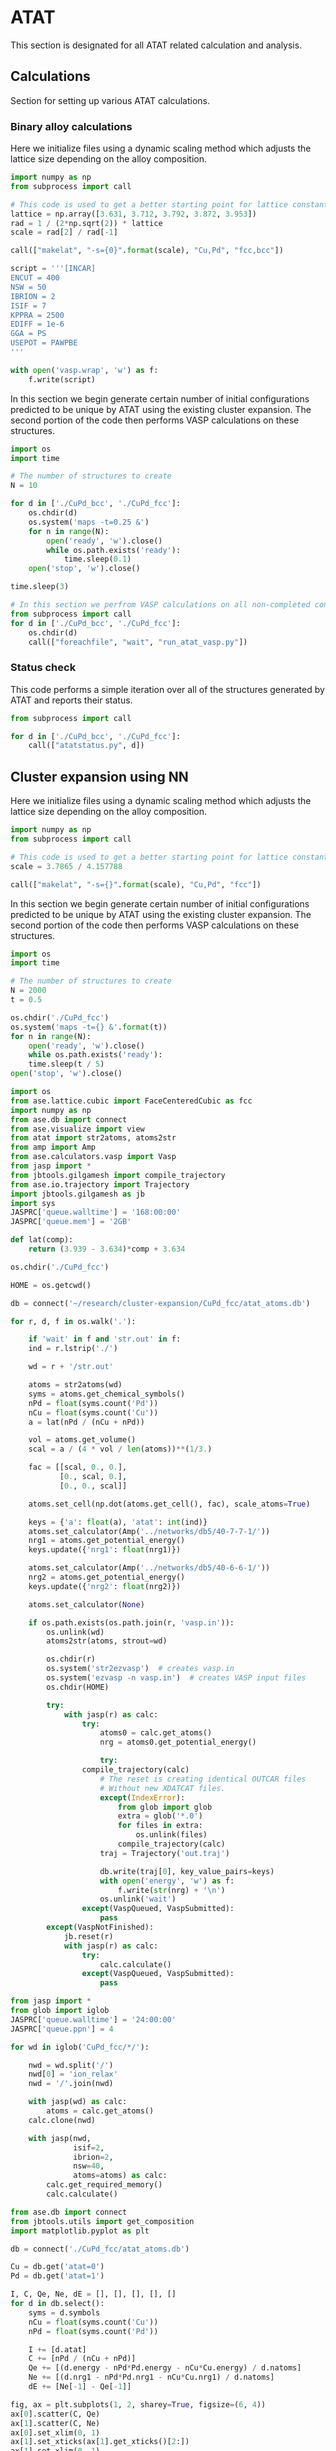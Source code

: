 * ATAT
This section is designated for all ATAT related calculation and analysis.

** Calculations
Section for setting up various ATAT calculations.

*** Binary alloy calculations
Here we initialize files using a dynamic scaling method which adjusts the lattice size depending on the alloy composition.

#+BEGIN_SRC python :results silent
import numpy as np
from subprocess import call

# This code is used to get a better starting point for lattice constant
lattice = np.array([3.631, 3.712, 3.792, 3.872, 3.953])
rad = 1 / (2*np.sqrt(2)) * lattice
scale = rad[2] / rad[-1]

call(["makelat", "-s={0}".format(scale), "Cu,Pd", "fcc,bcc"])

script = '''[INCAR]
ENCUT = 400
NSW = 50
IBRION = 2
ISIF = 7
KPPRA = 2500
EDIFF = 1e-6
GGA = PS
USEPOT = PAWPBE
'''

with open('vasp.wrap', 'w') as f:
    f.write(script)
#+END_SRC

In this section we begin generate certain number of initial configurations predicted to be unique by ATAT using the existing cluster expansion. The second portion of the code then performs VASP calculations on these structures.

#+BEGIN_SRC python :results silent
import os
import time

# The number of structures to create
N = 10

for d in ['./CuPd_bcc', './CuPd_fcc']:
    os.chdir(d)
    os.system('maps -t=0.25 &')
    for n in range(N):
        open('ready', 'w').close()
        while os.path.exists('ready'):
            time.sleep(0.1)
    open('stop', 'w').close()

time.sleep(3)

# In this section we perfrom VASP calculations on all non-completed configurations
from subprocess import call
for d in ['./CuPd_bcc', './CuPd_fcc']:
    os.chdir(d)
    call(["foreachfile", "wait", "run_atat_vasp.py"])
#+END_SRC

*** Status check
This code performs a simple iteration over all of the structures generated by ATAT and reports their status.

#+BEGIN_SRC python
from subprocess import call

for d in ['./CuPd_bcc', './CuPd_fcc']:
    call(["atatstatus.py", d])
#+END_SRC

** Cluster expansion using NN
Here we initialize files using a dynamic scaling method which adjusts the lattice size depending on the alloy composition.

#+BEGIN_SRC python :result silent
import numpy as np
from subprocess import call

# This code is used to get a better starting point for lattice constant
scale = 3.7865 / 4.157788

call(["makelat", "-s={}".format(scale), "Cu,Pd", "fcc"])
#+END_SRC

In this section we begin generate certain number of initial configurations predicted to be unique by ATAT using the existing cluster expansion. The second portion of the code then performs VASP calculations on these structures.

#+BEGIN_SRC python :results silent
import os
import time

# The number of structures to create
N = 2000
t = 0.5

os.chdir('./CuPd_fcc')
os.system('maps -t={} &'.format(t))
for n in range(N):
    open('ready', 'w').close()
    while os.path.exists('ready'):
	time.sleep(t / 5)
open('stop', 'w').close()
#+END_SRC

#+BEGIN_SRC python :result silent
import os
from ase.lattice.cubic import FaceCenteredCubic as fcc
import numpy as np
from ase.db import connect
from ase.visualize import view
from atat import str2atoms, atoms2str
from amp import Amp
from ase.calculators.vasp import Vasp
from jasp import *
from jbtools.gilgamesh import compile_trajectory
from ase.io.trajectory import Trajectory
import jbtools.gilgamesh as jb
import sys
JASPRC['queue.walltime'] = '168:00:00'
JASPRC['queue.mem'] = '2GB'

def lat(comp):
    return (3.939 - 3.634)*comp + 3.634

os.chdir('./CuPd_fcc')

HOME = os.getcwd()

db = connect('~/research/cluster-expansion/CuPd_fcc/atat_atoms.db')

for r, d, f in os.walk('.'):

    if 'wait' in f and 'str.out' in f:
	ind = r.lstrip('./')

	wd = r + '/str.out'

	atoms = str2atoms(wd)
	syms = atoms.get_chemical_symbols()
	nPd = float(syms.count('Pd'))
	nCu = float(syms.count('Cu'))
	a = lat(nPd / (nCu + nPd))

	vol = atoms.get_volume()
	scal = a / (4 * vol / len(atoms))**(1/3.)

	fac = [[scal, 0., 0.],
	       [0., scal, 0.],
	       [0., 0., scal]]

	atoms.set_cell(np.dot(atoms.get_cell(), fac), scale_atoms=True)

	keys = {'a': float(a), 'atat': int(ind)}
	atoms.set_calculator(Amp('../networks/db5/40-7-7-1/'))
	nrg1 = atoms.get_potential_energy()
	keys.update({'nrg1': float(nrg1)})

	atoms.set_calculator(Amp('../networks/db5/40-6-6-1/'))
	nrg2 = atoms.get_potential_energy()
	keys.update({'nrg2': float(nrg2)})

	atoms.set_calculator(None)

	if os.path.exists(os.path.join(r, 'vasp.in')):
	    os.unlink(wd)
	    atoms2str(atoms, strout=wd)

	    os.chdir(r)
	    os.system('str2ezvasp')  # creates vasp.in
	    os.system('ezvasp -n vasp.in')  # creates VASP input files
	    os.chdir(HOME)

        try:
            with jasp(r) as calc:
                try:
                    atoms0 = calc.get_atoms()
                    nrg = atoms0.get_potential_energy()

                    try:
		        compile_trajectory(calc)
                    # The reset is creating identical OUTCAR files
                    # Without new XDATCAT files.
                    except(IndexError):
                        from glob import glob 
                        extra = glob('*.0')
                        for files in extra:
                            os.unlink(files)
                        compile_trajectory(calc)
                    traj = Trajectory('out.traj')

                    db.write(traj[0], key_value_pairs=keys)
                    with open('energy', 'w') as f:
                        f.write(str(nrg) + '\n')
                    os.unlink('wait')
                except(VaspQueued, VaspSubmitted):
                    pass
        except(VaspNotFinished):
            jb.reset(r)
            with jasp(r) as calc:
                try:
                    calc.calculate()
                except(VaspQueued, VaspSubmitted):
                    pass
#+END_SRC

#+RESULTS:

[[./images/atat-cluster-expansion.png]]

#+BEGIN_SRC python
from jasp import *
from glob import iglob
JASPRC['queue.walltime'] = '24:00:00'
JASPRC['queue.ppn'] = 4

for wd in iglob('CuPd_fcc/*/'):

    nwd = wd.split('/')
    nwd[0] = 'ion_relax'
    nwd = '/'.join(nwd)

    with jasp(wd) as calc:
        atoms = calc.get_atoms()
	calc.clone(nwd)

    with jasp(nwd,
              isif=2,
              ibrion=2,
              nsw=40,
              atoms=atoms) as calc:
        calc.get_required_memory()
        calc.calculate()
#+END_SRC

#+BEGIN_SRC python :results silent
from ase.db import connect
from jbtools.utils import get_composition
import matplotlib.pyplot as plt

db = connect('./CuPd_fcc/atat_atoms.db')

Cu = db.get('atat=0')
Pd = db.get('atat=1')

I, C, Qe, Ne, dE = [], [], [], [], []
for d in db.select():
    syms = d.symbols
    nCu = float(syms.count('Cu'))
    nPd = float(syms.count('Pd'))

    I += [d.atat]
    C += [nPd / (nCu + nPd)]
    Qe += [(d.energy - nPd*Pd.energy - nCu*Cu.energy) / d.natoms]
    Ne += [(d.nrg1 - nPd*Pd.nrg1 - nCu*Cu.nrg1) / d.natoms]
    dE += [Ne[-1] - Qe[-1]]

fig, ax = plt.subplots(1, 2, sharey=True, figsize=(6, 4))
ax[0].scatter(C, Qe)
ax[1].scatter(C, Ne)
ax[0].set_xlim(0, 1)
ax[1].set_xticks(ax[1].get_xticks()[2:])
ax[1].set_xlim(0, 1)
ax[0].set_xlabel('Composition Cu$_{1-x}$Pd$_{x}$, ($x$)')
ax[1].set_xlabel('Composition Cu$_{1-x}$Pd$_{x}$, ($x$)')
ax[0].set_ylabel('Heat of formation (eV/atom)')
plt.tight_layout(w_pad=-0.4)
plt.savefig('./images/atat-cluster-expansion.png')
#+END_SRC

** Analysis
Analysis of ATAT calculations.

*** Ground state hull of the
#+caption: Ground state hull of CuPd for fcc and bcc phases.
#+label: fig-cupd-gs
#+attr_latex: :width 4in :placement [H]
#+attr_org: :width 400
[[./images/groundstate.png]]

#+BEGIN_SRC python : results silent
import numpy as np
import matplotlib.pyplot as plt
from jasp import *
JASPRC['restart_unconverged'] = False

config = ['fcc', 'bcc']
color = ['b', 'r']

plt.figure()
plt.plot([0.0, 1.0], [0, 0], 'k--')

for i, cfg in enumerate(config):

    with open('CuPd_{0}/gs.out'.format(cfg), 'r') as f:
        lines = f.readlines()

        GS, EGS, CGS = [], [], []

        for line in lines:
            # Composition, DFT energy, Fit energy, Configuration
            x, y, z, c = line.split()

            CGS.append(x)
            EGS.append(y)
            GS.append(c)

    with open('CuPd_{0}/fit.out'.format(cfg), 'r') as f:
        lines = f.readlines()

        C, E = [], []

        for line in lines:
            # Composition, DFT energy, Fit energy, Fit error, Weight, Configuration
            x, y, z, e, w, c = line.split()

            C.append(x)
            E.append(y)

    plt.scatter(C, E, c='k', s=15)
    plt.plot(CGS, EGS, c='{0}'.format(color[i]), marker='o', label='{0}'.format(cfg))
    for j, gs in enumerate(GS[1:-1]):
        plt.text(CGS[1:-1][j], float(EGS[1:-1][j])-0.004,
                 '{0}'.format(gs),
                 color='{0}'.format(color[i]),
                 va='top', ha='center',
                 zorder=99)

plt.legend(loc='best')
plt.xlim(0, 1)
plt.xlabel('Composition (Pd)')
plt.ylabel('Heat of formation (eV/atom)')
plt.ylim(-0.15, 0.01)
plt.tight_layout()
plt.savefig('./images/groundstate.png')
#+END_SRC

* DFT
Section for running and organizing on going DFT calculations.

** CuPd fcc and bcc B2 configuration
Perform a high level DFT calculation on the fcc and bcc B2 phase. This is configuration 3 from the ATAT calculation set for both phases.

#+BEGIN_SRC python :results silent
from jasp import *
from ase.io import read
JASPRC['queue.walltime'] = '24:00:00'

# Run for fcc and bcc
for lbl in ['fcc', 'bcc']:

    # Get the CuPd structure for fcc and bcc from ATAT
    # Configuration '3', or B2 phase
    atoms = read('CuPd_{0}/3/CONTCAR'.format(lbl))

    # Will run these calculations on PBEsol and PBE
    for gga in ['PS', 'None']:

        with jasp('DFT/bulk={0}/config=3/xc=PBE/gga={1}'.format(lbl, gga),
                  xc='PBE',
                  gga='{0}'.format(gga),
                  encut=400,
                  kpts=(12, 12, 12),
                  nsw=10,
                  ibrion=2,
                  isif=7,
                  ediff=1e-8,
                  atoms=atoms) as calc:
            try:
                calc.calculate()
            except(VaspQueued, VaspSubmitted):
                pass
#+END_SRC

** fcc to fcc transition through bct geometry
*** data generation
#+BEGIN_SRC python :results silent
from ase.lattice.tetragonal import CenteredTetragonal as bct
import numpy as np
from ase.visualize import view
from jbutil import makedb
from jasp import *
JASPRC['queue.walltime'] = '24:00:00'

# Configuration '3' for fcc
with jasp('DFT/bulk=fcc/config=3/xc=PBE/gga=PS') as calc:
    atoms = calc.get_atoms()
    cell = atoms.get_cell()

# This is the 'a' parameter from the calculation
afcc = np.linalg.norm(cell[0])

# Configuration '3' for bcc i.e. B2
with jasp('DFT/bulk=bcc/config=3/xc=PBE/gga=PS') as calc:
    atoms = calc.get_atoms()
    cell = atoms.get_cell()

# This is the 'a' parameter from the calculation
abcc = np.linalg.norm(cell[0])

# Create a list of sample points
ca0 = np.linspace(0.9, 1.5, 31)
ca0 = np.append(ca0, [np.sqrt(2)])
a0 = np.linspace(2.5, 3.1, 31)
a0 = np.append(a0, [afcc, abcc])

for a in a0:

    for ca in ca0:

        # Generate structure based on sample points
        atoms = bct('Cu', latticeconstant={'a': a, 'c/a': ca})
        atoms[1].symbol = 'Pd'

        wd = 'DFT/bulk=bct/config=3/a={0}/ca={1}/xc=PBE/gga=PS'.format(a, ca)

        with jasp(wd,
                  xc='PBE',
                  gga='PS',
                  encut=400,
                  kpts=(12, 12, 12),
                  ibrion=-1,
                  ediff=1e-8,
                  atoms=atoms) as calc:
            try:
                calc.calculate()
            except(VaspQueued, VaspSubmitted):
                pass
#+END_SRC

*** data visualization
#+caption: 3D Minimum energy pathway of fcc to bcc transition through bct geometry space.
#+label: fig-3d-cupd-min
#+attr_latex: :width 4in :placement [H]
#+attr_org: :width 400
[[./images/3D-bcc-pathway.png]]

#+BEGIN_SRC python
from ase.lattice.tetragonal import CenteredTetragonal as bct
from ase.db import connect
from mpl_toolkits.mplot3d import axes3d
import matplotlib.pyplot as plt
from matplotlib import cm
from jasp import *
from jbutil import makedb
JASPRC['queue.walltime'] = '24:00:00'

# Retrive the data
db = connect('data.db')
A, C = [], []
E = {}
for d in db.select([]):

    if d.a not in E.keys():
        E[d.a] = {}
    if d.ca not in E[d.a].keys():
        E[d.a][d.ca] = d.total_energy

    A.append(d.a)
    C.append(d.ca)

with jasp('DFT/bulk=fcc/config=3/xc=PBE/gga=PS') as calc:
    atoms = calc.get_atoms()
    cell = atoms.get_cell()

    efcc = atoms.get_potential_energy()
    afcc = np.linalg.norm(cell[0])

with jasp('DFT/bulk=bcc/config=3/xc=PBE/gga=PS') as calc:
    atoms = calc.get_atoms()
    cell = atoms.get_cell()

    ebcc = atoms.get_potential_energy()
    abcc = np.linalg.norm(cell[0])

uA = np.unique(A)
uC = np.unique(C)
X, Y = np.meshgrid(uA, uC)
Z = np.zeros(X.shape)

for i, a in enumerate(uA):
    for j, c in enumerate(uC):
        Z[j][i] = E[a][c]

fccZ, bccZ = [], []
eminZ = []
cminZ = []
aminZ = []

for i, c in enumerate(uC[5:-5]):
    data = Z[i+5, :]
    ind = data.tolist().index(min(data))

    eminZ.append(min(data))
    cminZ.append(c)
    aminZ.append(uA[ind])


rng = [ebcc, -10.2]

Z[Z > rng[1]] = np.nan

fig = plt.figure(figsize=(8, 6))
ax = fig.gca(projection='3d')
CM = cm.autumn

cset = ax.contourf(X, Y, Z, zdir='z', offset=-10.8, cmap=CM, vmin=rng[0], vmax=rng[1])

ax.plot_surface(X, Y, Z,
                rstride=1,
                cstride=1,
                cmap=CM,
                linewidth=0,
                vmin=rng[0],
                vmax=rng[1])


ax.scatter(aminZ[1:-1], cminZ[1:-1], eminZ[1:-1], c='k')

ax.plot([afcc, afcc], [np.sqrt(2), np.sqrt(2)], [-10.8, eminZ[-1]], 'go-', zorder=99)
ax.text(afcc, np.sqrt(2), eminZ[-1]+0.01, 'fcc', color='g', zorder=99, size='large')

ax.plot([abcc, abcc], [1.0, 1.0], [-10.8, eminZ[0]], 'bo-', zorder=99)
ax.text(abcc, 1.0, eminZ[0]+0.01, 'bcc', color='b', zorder=99, size='large')

ax.set_xlabel('a')
ax.set_xlim(2.4, 3.2)
ax.set_ylabel('c/a')
ax.set_ylim(0.8, 1.6)
ax.set_zlabel('Total energy (eV)')
ax.set_zlim(-10.8, rng[1])
plt.tight_layout()
plt.savefig('images/3D-bcc-pathway.png')

for i, ca in enumerate(cminZ):

    atoms = bct('Cu', latticeconstant={'a': aminZ[i], 'c/a': ca})
    atoms[1].symbol = 'Pd'

    wd = 'DFT/bulk=bct/config=3/pathway=True/ca={0}/xc=PBE/gga=None'.format(ca)

    with jasp(wd,
              xc='PBE',
              encut=400,
              kpts=(12, 12, 12),
              nsw=20,
              ibrion=2,
              isif=7,
              ediff=1e-9,
              atoms=atoms) as calc:
        try:
            calc.calculate()
        except(VaspQueued, VaspSubmitted):
            pass
#+END_SRC

** Generation of EOS from all ATAT configurations
Generates an EOS for each of the configurations produced by ATAT. This is done for both the fcc and bcc phase cluster expansions.

#+BEGIN_SRC python :results silent
import numpy as np
from jasp import *
JASPRC['queue.walltime'] = '24:00:00'

# For fcc and bcc configurations
for i, cfg in enumerate(['fcc', 'bcc']):

    with open('CuPd_{0}/fit.out'.format(cfg), 'r') as f:
        lines = f.readlines()

        # Begin a list of configurations
        C = []

        for line in lines:
            # Composition, DFT energy, Fit energy, Fit error, Weight, Configuration
            x, y, z, e, w, c = line.split()

            # We only need the configuration
            C.append(c)

    # Fraction of equilibrium lattice constant to be calculated.
    frac_eos = np.append(np.linspace(0.85, 1.15, 61), np.linspace(1.2, 2.0, 17))

    # This array represents all types of deformations we want to calculate.
    # The nominclature being used is as follows:
    # [ x , a , c ]
    # [ a , y , b ]
    # [ c , b , z ]
    # where a, b, and c are the xy, yz, and zx tensors, respectively.
    deformations = [['xyz', frac_eos]]

    for j, c in enumerate(C):

        for dfm in deformations:

            for frac in dfm[1]:

                # This code retrieves the optimized volume and atom positions from the ISIF=3 calculation.
                with jasp('CuPd_{0}/{1}'.format(cfg, c)) as calc:
                    atoms = calc.get_atoms()
                    cell0 = atoms.get_cell()
                    k1, k2, k3 = calc.input_params['kpts']

                dis = {}
                for vector in ['x', 'y', 'z', 'a', 'b', 'c']:
                    dis[vector] = 1.0

                    if vector in dfm[0]:
                        dis[vector] = frac

                delta = np.array([[dis['x']      , 0.5 * (dis['a'] - 1), 0.5 * (dis['c'] - 1)],
                                  [0.5 * (dis['a'] - 1), dis['y']      , 0.5 * (dis['b'] - 1)],
                                  [0.5 * (dis['c'] - 1), 0.5 * (dis['b'] - 1), dis['z']      ]])

                # This line adjusts the cell volume by the fraction specified above. 
                # The atoms are scaled accordingly inside the new unit cell.
                atoms.set_cell(np.dot(cell0, delta), scale_atoms=True)
                wd = 'DFT/bulk={0}/config={1}/strain={2}/factor={3}/xc=PBE/gga=PS'.format(cfg, c, dfm[0], frac)

                try:
                    with jasp(wd,
                              xc='PBE',
                              gga='PS',
                              kpts=(k1, k2, k3),
                              encut=400,
                              ibrion=-1,
                              ediff=1e-8,
                              atoms=atoms) as calc:
                        try:
                            atoms = calc.get_atoms()
                            nrg = atoms.get_potential_energy()
                            print 
                        except(VaspSubmitted, VaspQueued):
                            print wd, 'Queued'
                except(IOError):
                    print wd, 'IOError'
                except(VaspNotFinished):
                    print wd, 'VaspNotFinished'
#+END_SRC

** Relaxations of root 7 x root 7 slab (manual)
Manually determined configurations of an fcc root(7) \times root(7) slab. Only the chemical symbols of the first layer are allowed to change between Cu and Pd.

*** Full relaxation
#+BEGIN_SRC python
from jasp import *
from ase.lattice.surface import fcc111_root
import numpy as np

# Energy unique configurations were manually determined 
configurations = {0:[[]],
                  1:[[32]],
                  2:[[32, 31]],
                  3:[[28, 31, 32],
                     [31, 32, 33]],
                  4:[[29, 30, 33, 34],
                     [28, 29, 30, 34]],
                  5:[[28, 29, 30, 33, 34]],
                  6:[[28, 29, 30, 31, 33, 34]],
                  7:[[28, 29, 30, 31, 32, 33, 34]]}

basis = [['Cu', 'Pd', 3.634],
         ['Pd', 'Cu', 3.939]]

for base in basis:
    b, i, a = base
    for j, cfgs in configurations.iteritems():
        for k, cfg in enumerate(cfgs):

            atoms = fcc111_root(b, 7, [1, 1, 5], a=a)
            for l in cfg:
                atoms[l].symbol = i
            wd = 'DFT/surf=fcc/host={0}/lattice={1:1.3f}/cnt={2}/config={3}'.format(b, a, j, k)

            with jasp(wd,
                      xc='PBE',
                      gga='PS',
                      encut=400,
                      kpts=(5, 5, 1),
                      ibrion=2,
                      isif=2,
                      nsw=40,
                      ediff=1e-5,
                      atoms=atoms) as calc:
                try:
                    atoms = calc.get_atoms()
                    nrg = atoms.get_potential_energy()
                except(VaspQueued, VaspSubmitted):
                    print wd, 'Queued'
#+END_SRC

*** Strain effects xy
#+BEGIN_SRC python
from jasp import *
from ase.lattice.surface import fcc111_root
import numpy as np
JASPRC['queue.walltime'] = '24:00:00'
JASPRC['queue.ppn'] = 4

configurations = {0:[[]],
                  1:[[32]],
                  2:[[32, 31]],
                  3:[[28, 31, 32],
                     [31, 32, 33]],
                  4:[[29, 30, 33, 34],
                     [28, 29, 30, 34]],
                  5:[[28, 29, 30, 33, 34]],
                  6:[[28, 29, 30, 31, 33, 34]],
                  7:[[28, 29, 30, 31, 32, 33, 34]]}

basis = [['Cu', 'Pd', 3.634, np.linspace(0.96, 1.16, 14)],
         ['Pd', 'Cu', 3.939, np.linspace(0.84, 1.04, 14)]]

cells = {}
for b, i, a, fac in basis:
    with jasp('DFT/surf=fcc/host={0}/lattice={1:1.3f}/cnt=0/config=0'.format(b, a)) as calc:
        atoms = calc.get_atoms()
        cell0 = atoms.get_cell()

    pos = atoms.get_positions()
    z = pos[12][-1] - pos[5][-1]
    cells['{0:1.3f}'.format(z)] = []
    for f in fac:
        delta = np.array([[f, 0, 0],
                          [0, f, 0],
                          [0, 0, 1.0]])

        cells['{0:1.3f}'.format(z)].append(np.dot(cell0, delta))
    cells['{0:1.3f}'.format(z)] = np.array(cells['{0:1.3f}'.format(z)])

for b, i, a, fac in basis:

    for j, cfgs in configurations.iteritems():
        for k, cfg in enumerate(cfgs):

            for z, cell in cells.iteritems():

                for c in cell:

                    wd = 'DFT/surf=fcc/host={0}/lattice={1:1.3f}/cnt={2}/config={3}'.format(b, a, j, k)

                    with jasp(wd) as calc:
                        atoms = calc.get_atoms()

                    atoms.set_cell(c, scale_atoms=True)

                    pos = atoms.get_positions()
                    lat = np.linalg.norm(pos[5] - pos[12])

                    nwd = 'DFT/surf=fcc/host={0}/z={1}/xy={2:1.3f}/cnt={3}/config={4}'.format(b, z, lat, j, k)
                    print nwd

                    with jasp(nwd,
                              xc='PBE',
                              gga='PS',
                              encut=400,
                              kpts=(5, 5, 1),
                              ibrion=-1,
                              ediff=1e-5,
                              atoms=atoms) as calc:
                        try:
                            calc.get_required_memory()
                            atoms = calc.get_atoms()
                            nrg = atoms.get_potential_energy()
                        except(VaspSubmitted, VaspQueued):
                            pass
#+END_SRC

** EMT unique configurations
DFT calculations to perform on EMT determined energy unique configurations.

*** 2 free-layer configurations
**** Ground state
#+BEGIN_SRC python :results silent
from ase.lattice.surface import fcc111_root
from ase.db import connect
from jasp import *
from ase.constraints import FixAtoms
from ase.visualize import view
import jbutil as jb
JASPRC['queue.ppn'] = 4
JASPRC['restart_unconverged'] = False

db = connect('traj/unique-2layer.db')

basis = [['Cu', 3.634], ['Pd', 3.939]]

UF = []
for base in basis:

    b, a = base

    for i, d in enumerate(db.select()):

        atoms = fcc111_root(b, 7, [1, 1, 5], a=a, vacuum=6.0)
        n = [atom.index for atom in atoms if atom.tag <= 2]
        cfg = d.symbols[21:]

        for j, s in enumerate(n):
            atoms[s].symbol = cfg[j]

        constraint = FixAtoms(mask=[atom.tag > 3 for atom in atoms])
        atoms.set_constraint(constraint)

        wd = 'DFT/surf=fcc/host={0}/lattice={1:1.3f}/type=layers2/cfg={2}/xy=1.00'.format(b, a, i)

        try:
            with jasp(wd,
                      xc='PBE',
                      encut=400,
                      kpts=(5, 5, 1),
                      ibrion=2,
                      isif=2,
                      nsw=40,
                      ediff=1e-5,
                      atoms=atoms) as calc:
                try:
                    calc.get_required_memory()
                    atoms = calc.get_atoms()
                    nrg = atoms.get_potential_energy()
                    print nrg
                except(VaspQueued, VaspSubmitted):
                    pass
        except(VaspNotFinished):
            UF += [wd]
            jb.reset(wd)

JASPRC['restart_unconverged'] = True

for wd in UF:
    with jasp(wd) as calc:
        try:
            calc.get_required_memory()
            calc.calculate()
        except(VaspQueued, VaspSubmitted):
            pass
#+END_SRC

**** Strain effects xyz
#+BEGIN_SRC python :results silent
import numpy as np
import os
from jasp import *
from ase.visualize import view
JASPRC['queue.ppn'] = 5
JASPRC['queue.walltime'] = '24:00:00'

# Fraction determined by hand, but could also be calculated from fcc lattice geometry
# basis = [['Cu', 3.634, np.linspace(1.00, 1.08392955421, 4)],]
basis = [['Pd', 3.939, np.linspace(1.00, 1.0/1.08392955421, 4)]]

for M, a, factors in basis:

    for cfg in range(343): # The number of unique 2-layer configurations

        wd0 = 'DFT/surf=fcc/host={0}/lattice={1}/type=layers2/cfg={2}/xy=1.00'.format(M, a, cfg)

        for f in factors:

            # For each configurations, start from relaxed geom and apply isotropic strain
            delta = np.array([[f, 0, 0],
                              [0, f, 0],
                              [0, 0, f]])

            with jasp(wd0) as calc:
                atoms = calc.get_atoms()
                cell = atoms.get_cell()

            atoms.set_cell(np.dot(cell, delta), scale_atoms=True)
            lat = atoms.get_distance(2, 10)

            wd = './DFT/surf=fcc/host={0}/lattice={1:1.3f}/type=layers2/cfg={2}/xy=1.00'.format(M, lat, cfg)

            if not os.path.exists(wd):
                with jasp(wd,
                          xc='PBE',
                          encut=400,
                          kpts=(5, 5, 1),
                          ibrion=-1,
                          atoms=atoms) as calc:
                    try:
                        calc.get_required_memory()
                        calc.calculate()
                    except(VaspSubmitted, VaspQueued):
                        pass
#+END_SRC

*** bulk
#+BEGIN_SRC python
from jasp import *
from ase.io import read
from ase.visualize import view
JASPRC['queue.walltime'] = '24:00:00'
JASPRC['queue.ppn'] = 4

images = read('traj/unique-bulk-bcc.db', ':')

lat = abs(2.890 - 3.012)/2. + 2.890
print lat
f =  lat / 2.8843
print f
delta = np.array([[f, 0, 0],
                  [0, f, 0],
                  [0, 0, f]])

for i, atoms in enumerate(images):
    cell0 = atoms.get_cell()
    atoms.set_cell(np.dot(cell0, delta), scale_atoms=True)

    wd = 'DFT/bulk=bcc/lattice={:.3f}/config={}'.format(lat, i)

    # with jasp(wd,
    #           xc='PBE',
    #           encut=400,
    #           kpts=(int(12/3), int(12/3), int(12/3)),
    #           ibrion=-1,
    #           atoms=atoms) as calc:
    #     try:
    #         calc.get_required_memory()
    #         calc.calculate()
    #     except(VaspSubmitted, VaspQueued):
    #         pass
#+END_SRC

#+RESULTS:
: 2.951
: 1.02312519502

** 3 free-layer configurations
#+BEGIN_SRC python
from ase.db import connect
import numpy as np
from ase.visualize import view
import os
from jasp import *
JASPRC['queue.ppn'] = 5
JASPRC['queue.walltime'] = '24:00:00'

db = connect('traj/unique-3layer.db')

for cfg, d in enumerate(db.select()):
    E = abs(d.NN10 / d.natoms - d.NN12 / d.natoms)
    if E > 0.11:
        atoms = db.get_atoms(d.id)
        lat = atoms.get_distance(5, 12)
        M = atoms[0].symbol

        wd = './DFT/surf=fcc/host={0}/lattice={1:1.3f}/type=layers3/cfg={2}/xy=1.00'.format(M, lat, cfg)
        if not os.path.exists(wd):
            with jasp(wd,
                      xc='PBE',
                      encut=400,
                      kpts=(5, 5, 1),
                      ibrion=-1,
                      atoms=atoms) as calc:
                try:
                    calc.get_required_memory()
                    calc.calculate()
                except(VaspSubmitted, VaspQueued):
                    pass
#+END_SRC

** Bulk configurations
*** fcc
Need to start running the worst of these calculations. (i.e. everything above 0.5 eV/atom should be a good number)

#+BEGIN_SRC python
from ase.db import connect
import numpy as np
from amp import Amp
from jasp import *
JASPRC['queue.walltime'] = '24:00:00'
JASPRC['queue.ppn'] = 4

db = connect('temp/bulk-3x3.db')

dE, ids = [], []
a, cfg = [], []
for d in db.select():
    a += [d.a]
    cfg += [d.config]
    ids += [d.id]
    dE += [abs(d.data['NN8'] / d.natoms - d.data['NN10'] / d.natoms)]

ids = np.array(ids)

# The index of energy differences greater than 0.03
ind = np.array([True if d > 0.03 else False for d in dE])

for i in ids[ind]:
    atoms = db.get_atoms(i)

    wd = 'DFT/bulk=fcc/lattice={0:1.3f}/config={1}'.format(a[i], cfg[i])

    with jasp(wd,
              xc='PBE',
              encut=400,
              kpts=(int(12/3), int(12/3), int(12/3)),
              ibrion=-1,
              atoms=atoms) as calc:
        try:
            calc.get_required_memory()
            calc.calculate()
        except(VaspSubmitted, VaspQueued):
            pass
#+END_SRC

*** bcc
Unique bcc configurations are defined by their volume per atom since this is expected to be approximately equal to that of the fcc structure.

Will begin with the extreme ends and center most lattice volumes.

#+BEGIN_SRC python
from ase.db import connect
import numpy as np
from amp import Amp
from jasp import *
JASPRC['queue.walltime'] = '24:00:00'
JASPRC['queue.ppn'] = 2
JASPRC['queue.mem'] = '1GB'

db = connect('temp/lat5-bulk-bcc.db')

vols = set()
for d in db.select():
    vols.add(d.aV)
vols = sorted(list(vols))

for d in db.select():
    if d.aV != vols[1] and d.aV != vols[3]:
        atoms = db.get_atoms(d.id)

	wd = 'DFT/bulk=bcc/Vpa={0:1.3f}/config={1}'.format(d.aV, d.cfg)

	with jasp(wd,
		  xc='PBE',
		  encut=400,
		  kpts=(int(12/3), int(12/3), int(12/3)),
		  isif=0,
		  nsw=0,
		  atoms=atoms) as calc:
	    try:
		calc.calculate()
	    except(VaspSubmitted, VaspQueued):
		pass
#+END_SRC

#+RESULTS:

[[./images/pred-mem-efficiency.png]]

#+BEGIN_SRC python
import json
from glob import glob
import matplotlib.pyplot as plt
import numpy as np

mdfiles = glob('DFT/bulk=fcc/lattice=*/config=*/METADATA')

deltas = []
for mdf in mdfiles:
    kvp = mdf.split('/')
    kvp[-1] = 'OUTCAR'
    ouf = '/'.join(kvp)

    with open(mdf) as f:
        data = json.load(f)
        req_mem = float(data['recommended.memory'])

    with open(ouf) as f:
        lines = f.readlines()
        for line in lines:
            if 'memory' in line:
                act_mem = float(line.split()[-2]) / 1e6
                break

    delta = float(req_mem - act_mem)
    deltas += [delta]

deltas = np.array(deltas)

def nbins(x):
    from math import ceil
    n = 1
    w = ceil(x*10**n) / ceil(x*10**n)*10**-n
    m = ceil(x*10**n)
    return np.arange(0, (m*w)+w, w)


plt.figure(figsize=(6, 4))
plt.hist(deltas, bins=nbins(max(deltas)), color='r', alpha=0.5)
plt.xlabel('Over estimation of required memory (GB)')
plt.ylabel('Count')
plt.tight_layout()
plt.savefig('./images/pred-mem-efficiency.png')
#+END_SRC

Get calculation times with 4 ppn

[[./images/pred-time-bulk.png]]

#+BEGIN_SRC python
from glob import glob
import matplotlib.pyplot as plt
import numpy as np

files = glob('DFT/bulk=fcc/lattice=*/config=*/OUTCAR')


times = []
for outcar in files:

    with open(outcar) as f:
        lines = f.readlines()
        for line in lines:
            if 'Elapsed time' in line:
                times += [float(line.split()[-1]) / 60. / 60. * 2]
                break

times = np.array(times)

def nbins(x):
    from math import ceil
    n = 0
    w = ceil(x*10**n) / ceil(x*10**n)*10**-n
    m = ceil(x*10**n)
    return np.arange(0, (m*w)+w, w)

plt.figure(figsize=(6, 4))
plt.hist(times, bins=nbins(max(times)), color='r', alpha=0.5)
plt.xlabel('Estimated time required for 2 ppn (hrs)')
plt.ylabel('Count')
plt.tight_layout()
plt.savefig('./images/pred-time-bulk.png')
#+END_SRC

[[./images/pred-mem-bulk.png]]

#+BEGIN_SRC python
from glob import glob
import matplotlib.pyplot as plt
import numpy as np

files = glob('DFT/bulk=fcc/lattice=*/config=*/OUTCAR')


mems = []
for outcar in files:

    with open(outcar) as f:
        lines = f.readlines()
        for line in lines:
            if 'memory' in line:
                mems += [float(line.split()[-2]) / 1e6]
                break

mems = np.array(mems)

def nbins(x):
    from math import ceil
    n = 1
    w = ceil(x*10**n) / ceil(x*10**n)*10**-n
    m = ceil(x*10**n)
    return np.arange(0, (m*w)+w, w)

plt.figure(figsize=(6, 4))
plt.hist(mems, bins=nbins(max(mems)), color='r', alpha=0.5)
plt.xlabel('Memory required for 4 ppn (GB)')
plt.ylabel('Count')
plt.tight_layout()
plt.savefig('./images/pred-mem-bulk.png')
#+END_SRC

#+RESULTS:

* AMP
Section for AMP related utilities.

** Preparation tools
Generate a database from a set of DFT calculations and creates the necessary training set from it.

#+BEGIN_SRC python :results silent
import jbtools.gilgamesh as jb

# Create the database from the DFT directory
jb.write_database('DFT/bulk=fcc/lattice=3.787', db='networks/db5/data.db')
jb.write_database('DFT/bulk=fcc/lattice=3.863', db='networks/db5/data.db')
#+END_SRC

#+BEGIN_SRC python
import jbtools.neural as jbn

# Produce a trainset with 90% of the database calculations
jbn.produce_trainset('networks/db5/data.db', fraction=0.9)
#+END_SRC

#+RESULTS:

** Running AMP locally
Run AMP on the local machine ONLY. Copy the submit.sh and submit.py files from an existing networks directory to train on node 30 on Gilgamesh.

#+BEGIN_SRC python :results silent
from amp import Amp
from amp.descriptor import Behler
from amp.regression import NeuralNetwork

for n in [6, 8]:
    label = "./networks/db4-bulk/"

    calc = Amp(label=label + "40-{0}-{0}-1/".format(n),
               descriptor=Behler(cutoff=6.5),
               regression=NeuralNetwork(hiddenlayers=(2, n)))

    calc.train(label + "train.db",
               cores=3,
               energy_goal=0.0005,
               extend_variables=False)
#+END_SRC

** Status of network
#+BEGIN_SRC python :results raw
import os
import json

print('|Hidden layers|Iteration|Time|Cost Function|Energy RMSE|Force RMSE|')
print('|-')

for r, d, f in os.walk('networks/db4-bulk/'):
    if 'train-log.txt' in f:
        with open(os.path.join(r, 'train-log.txt'), 'r') as fi:
            v = fi.readlines()[-5].split()

    if 'trained-parameters.json' in f:
        with open(os.path.join(r, 'trained-parameters.json'), 'r') as fi:
            p = json.load(fi)
        n = p['hiddenlayers']
        print('|{0}|{1}|{2}|{3}|{4}|{5}|'.format(n, v[0], v[1], v[2], v[3], v[4]))
#+END_SRC

#+RESULTS:
| Hidden layers                  | Iteration | Time                | Cost Function | Energy RMSE | Force RMSE |
|--------------------------------+-----------+---------------------+---------------+-------------+------------|
| {u'Cu': [2, 8], u'Pd': [2, 8]} |      5146 | 2016-01-25T00:09:08 |     4.787e+00 |   2.539e-03 |  4.025e-01 |
| {u'Cu': [2, 6], u'Pd': [2, 6]} |      6159 | 2016-01-25T07:23:57 |     4.819e+00 |   2.169e-03 |  4.040e-01 |

** Adding AMP energies to database
This code is used to add the energy predictions from various NN to a particular database.

*** db3 unique configurations
#+BEGIN_SRC python :results silent
from ase.db import connect
from ase.io import read
from amp import Amp

images = read('traj/unique-config.db')

with connect('temp/db3-config.db') as db:
 
    for atoms in images:

        data = {}
        for d, l in [[2, 10], [2, 12],
                     [3, 6], [3, 7], [3, 8]]:

            key = 'db{0}-{1}'.format(d, l)
            calc = Amp('networks/db{0}/40-{1}-{1}-1/'.format(d, l))
            atoms.set_calculator(calc)
            data[key] = atoms.get_potential_energy()

        atoms.set_calculator(None)

        db.write(atoms, data=data)
#+END_SRC

*** 5 free-layers -- 2 \times 2 slab
#+BEGIN_SRC python :results silent
from ase.db import connect
from ase.io import read
from amp import Amp

images = read('traj/cfg2x2-5layer.db')

with connect('temp/cfg2x2-5layer-db3.db') as db:
    data = {}
    for atoms in images:
        for l in [6, 7]:

            key = 'db3-{0}'.format(l)
            calc = Amp('networks/db3/40-{0}-{0}-1/'.format(l))
            atoms.set_calculator(calc)
            data[key] = atoms.get_potential_energy()

        atoms.set_calculator(None)
        db.write(atoms, data=data)
#+END_SRC

*** Bulk -- 3 \times 3 \times 3 -- 10 lattice
Here we generate a temporary database of the energy unique EMT configurations and expand it to 10 different lattice constants. Also, predictions from db4 NNs are added for comparison.

#+BEGIN_SRC python :results silent
import numpy as np
from ase.db import connect
from ase.io import read
from amp import Amp
from ase import Atoms
# Pull unique bulk structures predicted from EMT
images = read('traj/unique-bulk.db')

# Create a new temporary database
with connect('temp/db5-3x3-bulk.db') as db:

    # Generate structures at 5 different lattice constants
    for lat in np.linspace(3.634, 3.939, 10):


        f = lat / 3.939

        delta = np.array([[f, 0, 0],
                          [0, f, 0],
                          [0, 0, f]])

        for i, atoms0 in enumerate(images):
            atoms = Atoms.copy(atoms0)
            cell0 = atoms.get_cell()
            atoms.set_cell(np.dot(cell0, delta), scale_atoms=True)

            keys = {'a': lat, 'config':i}

            data = {}
            for l in [6, 7]:
                key = 'NN{0}'.format(l)
                calc = Amp('networks/db5/40-{0}-{0}-1/'.format(l))
                atoms.set_calculator(calc)
                data[key] = atoms.get_potential_energy()

            atoms.set_calculator(None)

            db.write(atoms, key_value_pairs=keys, data=data)
#+END_SRC

#+RESULTS: 
: 1b8c51d7-cbed-4635-895e-b927acc9ead0

* EMT & other
** Unique structure calculator
*** 1 free-layer -- root(7) \times root(7)
This code uses ASAPs EMT calculator to calculate the energy of /all/ permutations given to it. It will then add the energy unique permutations to a trajectory file for later reference.

#+BEGIN_SRC python :results silent
from itertools import product
from ase.lattice.surface import fcc111_root
from asap3 import EMT
from ase import Atoms
from ase.db import connect
from amp.utilities import hash_image

base = fcc111_root('Cu', 7, size=(1, 1, 5), vacuum=6.0, a=3.634)
natoms = [a.index for a in base if a.tag <= 1]
metals = ['Cu', 'Pd']

with connect('traj/unique-1layer.db') as db:
    nrgs = set()
    for i, c in enumerate(product(metals, repeat=len(natoms))):
        atoms0 = Atoms.copy(base)
        for j, s in enumerate(natoms):
            atoms0[s].symbol = c[j]

        atoms = Atoms.copy(atoms0)
        atoms.set_calculator(EMT())
        nrg = round(atoms.get_potential_energy(), 3)
        atoms.set_calculator(None)

        if nrg not in nrgs:
            nrgs.add(nrg)
            db.write(atoms)
#+END_SRC

*** 5 free-layers -- 2 \times 2
#+BEGIN_SRC python
from ase.lattice.cubic import FaceCenteredCubic as fcc
from ase.lattice.surface import surface
import numpy as np
from ase.atoms import Atoms
import random
from ase.units import kB
from ase.db import connect
from ase.constraints import FixAtoms
from ase.visualize import view

atoms = fcc('Cu', latticeconstant=3.7865)

# Turn 50% of the atoms into Pd
for j in range(1, 3):
    atoms[j].symbol = 'Pd'

atoms = surface(atoms, (1, 1, 1), 5)
atoms.center(vacuum=6., axis=2)

constraint = FixAtoms(mask=[atom.position[2] < 8.5 for atom in atoms])
atoms.set_constraint(constraint)

view(atoms)
#+END_SRC

#+RESULTS:

#+BEGIN_SRC python
from itertools import product
from ase.lattice.surface import fcc111
from asap3 import EMT
from ase import Atoms
from ase.db import connect

base = fcc111('Cu', size=(2, 2, 5), vacuum=6.0, a=3.7865)
natoms = [a.index for a in base if a.index > 7]
metals = ['Cu', 'Pd']

for i in [1, 2, 5, 6]:
    base[i].symbol = 'Pd'

with connect('traj/cfg2x2-5layer-2fix.db') as db:
    nrgs = set()
    for i, c in enumerate(product(metals, repeat=len(natoms))):
        atoms0 = Atoms.copy(base)
        for j, s in enumerate(natoms):
            atoms0[s].symbol = c[j]

        atoms = Atoms.copy(atoms0)
        atoms.set_calculator(EMT())
        nrg = round(atoms.get_potential_energy(), 3)
        atoms.set_calculator(None)

        if nrg not in nrgs:
            nrgs.add(nrg)
            db.write(atoms)
#+END_SRC

#+RESULTS:

*** Bulk configurations

**** fcc
#+BEGIN_SRC python :results silent
from ase.lattice.cubic import FaceCenteredCubic
from itertools import product
from asap3 import EMT
from ase import Atoms
from ase.db import connect
import numpy as np

base = FaceCenteredCubic('Cu',
                         directions=[[0, 1, 1],
                                     [1, 0, 1],
                                     [1, 1, 0]],
                         size=(3, 3, 3),
                         latticeconstant=3.939)

natoms = [a.index for a in base]
metals = ['Cu', 'Pd']

with connect('traj/unique-bulk.db') as db:
    nrgs = set()
    for i, c in enumerate(product(metals, repeat=len(natoms))):

        atoms0 = Atoms.copy(base)
        for j, s in enumerate(natoms):
            atoms0[s].symbol = c[j]

        atoms = Atoms.copy(atoms0)
        atoms.set_calculator(EMT())
        nrg = round(atoms.get_potential_energy(), 3)

        atoms.set_calculator(None)

        if nrg not in nrgs:
            nrgs.add(nrg)
            db.write(atoms)
#+END_SRC

**** bcc
#+BEGIN_SRC python
from ase.lattice.cubic import BodyCenteredCubic
from ase.lattice.cubic import FaceCenteredCubic
from itertools import product
from asap3 import EMT
from ase import Atoms
from ase.db import connect
import numpy as np

fcc = FaceCenteredCubic('Cu',
                        directions=[[0, 1, 1],
                                    [1, 0, 1],
                                    [1, 1, 0]],
                        latticeconstant=3.7865)
VOL = fcc.get_volume() / len(fcc)

base = BodyCenteredCubic('Cu',
                         directions=[[1, 1, 1],
                                     [-1, 1, 1],
                                     [-1, -1, 1]],
                        size=(3, 3, 3),
                        latticeconstant=1.0)

v0 = base.get_volume()
cell0 = base.get_cell()

f = (VOL*len(base) / v0)**(1. / 3.)
base.set_cell(f*cell0, scale_atoms=True)

natoms = [a.index for a in base]
metals = ['Cu', 'Pd']

with connect('traj/unique-bulk-bcc-2.db') as db:
    nrgs = set()
    for i, c in enumerate(product(metals, repeat=len(natoms))):

        atoms0 = Atoms.copy(base)
        for j, s in enumerate(natoms):
            atoms0[s].symbol = c[j]

        atoms = Atoms.copy(atoms0)
        from ase.visualize import view
        atoms.set_calculator(EMT())
        nrg = round(atoms.get_potential_energy(), 3)

        atoms.set_calculator(None)

        if nrg not in nrgs:
            nrgs.add(nrg)
            db.write(atoms)
#+END_SRC

#+RESULTS:

#+BEGIN_SRC python
from ase.visualize import view
from ase.io import read
from ase.lattice.cubic import FaceCenteredCubic
import numpy as np
from ase.db import connect

images = read('traj/unique-bulk-bcc.db')

# collect the volume/atom from fcc calculations
lat = np.linspace(3.634, 3.939, 5)
volumes = []
for a in lat:
    fcc = FaceCenteredCubic('Cu',
			    directions=[[0, 1, 1],
					[1, 0, 1],
					[1, 1, 0]],
			    latticeconstant=a)
    VOL = fcc.get_volume() / len(fcc)

    volumes += [VOL]

with connect('temp/all-lat-bulk-bcc.db') as db:
    for v in volumes:
	for atoms in images:
            v0 = atoms.get_volume() / len(atoms)
            cell0 = atoms.get_cell()

            f = (v / v0)**(1. / 3.)
            atoms.set_cell(f*cell0, scale_atoms=True)

            db.write(atoms)
#+END_SRC

#+RESULTS:

#+BEGIN_SRC python
from ase.db import connect
from asap3 import EMT

db = connect('temp/all-lat-bulk-bcc.db')

vols = set()
for d in db.select():
    vols.add(d.volume / 27.)

vols = sorted(list(vols))

nrgs = set()
images = []

for d in db.select():
    if d.volume / 27. == vols[4]:

	atoms = db.get_atoms(d.id)
	atoms.set_calculator(EMT())
	nrg = round(atoms.get_potential_energy(), 3)
	atoms.set_calculator(None)

	if nrg not in nrgs:
	    nrgs.add(nrg)
            images += [atoms]

with connect('temp/lat5-bulk-bcc.db') as db:
    for v in vols:
	for i, atoms in enumerate(images):
            v0 = atoms.get_volume() / len(atoms)
            cell0 = atoms.get_cell()

            f = (v / v0)**(1. / 3.)
            atoms.set_cell(f*cell0, scale_atoms=True)

            db.write(atoms, key_value_pairs={'aV': float(v), 'cfg': int(i)})
#+END_SRC

#+RESULTS:

** Producing files for predictions
*** Opposite base composition
Each of the unique configurations produced above will also have an Cu based equivalent. We generate those here:

#+BEGIN_SRC python :results silent
from ase.db import connect
from ase.io import read
import numpy as np
from ase.visualize import view

images = read('traj/unique-4layer.db')

with connect('traj/unique-4layer.db') as db:
    for atoms in images:
        symbols = []
        for atom in atoms:
            if atom.symbol == 'Pd':
                symbols += ['Cu']
            else:
                symbols += ['Pd']
        atoms.set_chemical_symbols(symbols)

        db.write(atoms)
#+END_SRC

*** Lattice constant perturbations
#+BEGIN_SRC python :results silent
from ase.db import connect
from ase.io import read
import numpy as np
from amp.utilities import hash_image
from amp import Amp
import os

images = read('traj/unique-4layer.db')
factors = np.linspace(3.634, 3.939, 5)

rp = connect('temp/rep-4layer.db')

hashs = set()
with connect('temp/pred-4layer.db') as db:

    for d in db.select():
        hashs.add(d.hash)

    for x in factors:
        for atoms in images:
            cell = atoms.get_cell()
            f = x / np.linalg.norm(cell[0] / np.sqrt(7) / (0.5**0.5))

            delta = np.array([[f, 0, 0],
                              [0, f, 0],
                              [0, 0, f]])

            atoms.set_cell(np.dot(cell, delta),
                           scale_atoms=True)

            H = hash_image(atoms)
            if H not in hashs:
                hashs.add(H)

                calc = Amp('networks/db2/40-10-10-1/')
                atoms.set_calculator(calc)
                nrg10 = atoms.get_potential_energy()

                calc = Amp('networks/db2/40-12-12-1/')
                atoms.set_calculator(calc)
                nrg12 = atoms.get_potential_energy()
                atoms.set_calculator(None)

                db.write(atoms, hash=H,
                         data={'NN10': nrg10,
                               'NN12': nrg12})
            else:
                rp.write(atoms, hash=H)
#+END_SRC

* Analysis
** Database db0-bct
This database includes the DFT calculations mapping the pathway around the fcc to bcc transition. Other comparisons are also present. The pathway is compared to neural networks of multiple different frameworks.

*** BCT phase transition pathway
Figure ref:fig-db0-bct_fcc-to-bcc shows the energy barrier from fcc to bcc traveling through bct phase space.

#+caption: Neural network comparison to energy pathway of fcc to bcc transition through bct space. Shown for db0-bct networks.
#+label: fig-db0-bct_fcc-to-bcc
#+attr_latex: :width 4in :placement [H]
#+attr_org: :width 400
[[./images/multinn-path1.png]]

#+BEGIN_SRC python :results silent
import numpy as np
import matplotlib.pyplot as plt
from jasp import *
from neural.bp import BPNeural
from ase.db import connect
from ase.io import write
from glob import glob

db = connect('data-pathway.db')

ca, nrg, img = [], [], []
for d in db.select('gga=PS'):
    atoms = db.get_atoms(d.id)
    img.append(atoms)
    ca.append(d.ca)
    nrg.append(d.total_energy / len(atoms))

plt.figure()
plt.plot(ca, nrg, 'k-', lw=4)
plt.annotate('bcc', xy=(ca[0], nrg[0]),
             xytext=(1.03, -5.248),
             arrowprops=dict(arrowstyle="->",
                             connectionstyle="arc3"),
             size=20,
            )
plt.annotate('fcc', xy=(ca[-1], nrg[-1]),
             xytext=(1.36, -5.225),
             arrowprops=dict(arrowstyle="->",
                             connectionstyle="arc3"),
             size=20,
            )

form = ['#FF0000', '#FF6600', '#FFFF33',
        '#006600', '#00FF00', '#00FFFF',
        '#0000FF', '#9933FF', '#FF0099']

for i, name in enumerate(glob('./networks/db0-bct/*trained-parameters.json')):
    n = name.split('/')[-1].split('-')[0]
    calc = BPNeural(json='{0}'.format(name))

    fit = []
    for atoms in img:
        atoms.set_calculator(calc)
        fit.append(atoms.get_potential_energy() / len(atoms))

    plt.plot(ca, fit, 'o-',
             label='{0}'.format(n),
             color=form[i])
plt.xlabel('c/a ratio')
plt.ylabel('Total energy (eV/atom)')
plt.xlim(ca[0], ca[-1])
plt.legend(loc='best')
plt.tight_layout()
plt.savefig('./images/multinn-path1.png')
#+END_SRC

*** All bulk structures
Figure ref:fig-db0-bct_all-bulk shows the residuals of various NN predictions for all bulk structures in db1. This includes the reaction pathway (section of low error on the end) along with various EOS generated from each of the ATAT predicted alloy structures.

#+caption: Energy differences between DFT and various NN predictions for all bulk structures in db1. Performed for networks generated from db0-bct data.
#+label: fig-db0-bct_all-bulk
#+attr_latex: :width 4in :placement [H]
#+attr_org: :width 400
[[./images/multinn-differences.png]]

#+BEGIN_SRC python :results silent
import numpy as np
import matplotlib.pyplot as plt
from jasp import *
from neural.bp import BPNeural
from ase.db import connect
from ase.io import write
from glob import glob
import os

db = connect('networks/db1-cln/data.db')

nrg, img, ids = [], [], []
for d in db.select(['gga=PS', 'bulk=bct']):
    atoms = db.get_atoms(d.id)
    img.append(atoms)
    nrg.append(d.total_energy / len(atoms))
    ids.append(d.id)

form = ['#FF0000', '#FF6600', '#FFFF33',
        '#006600', '#00FF00', '#00FFFF',
        '#0000FF', '#9933FF', '#FF0099']

plt.figure()
plt.plot([ids[0], ids[-1]], [0, 0], 'k--', lw=2)

err = {}
for i, name in enumerate(glob('./networks/db0-bct/*trained-parameters.json')):
    n = name.split('/')[-1].split('-')[0]
    calc = BPNeural(json='{0}'.format(name))
    err[n] = []

    dif = []
    for j, atoms in enumerate(img):
        atoms.set_calculator(calc)
        e = atoms.get_potential_energy() / len(atoms)
        difference = e - nrg[j]
        if difference >= 0.1:
            err[n].append(ids[j])
        dif.append(difference)

    plt.plot(ids, dif, 'o',
             label='{0}'.format(n),
             color=form[i])
plt.xlabel('IDs')
plt.ylabel('Energy difference (eV/atom)')
plt.legend(loc='best')
plt.tight_layout()
plt.savefig('./images/multinn-bct.png')
#+END_SRC

** Database db1-train
*** BCT phase transition pathway
#+caption: Neural network comparison to energy pathway of fcc to bcc transition through bct space. Shown for db1-train networks.
#+label: fig-db1-train_fcc-to-bcc
#+attr_latex: :width 4in :placement [H]
#+attr_org: :width 400
[[./images/rxn-path-db1.png]]

#+BEGIN_SRC python :results silent
import numpy as np
import matplotlib.pyplot as plt
from jasp import *
from neural.bp import BPNeural
from ase.db import connect
from ase.io import write
from glob import glob

db = connect('data-pathway.db')

ca, nrg, img = [], [], []
for d in db.select('gga=PS'):
    atoms = db.get_atoms(d.id)
    img.append(atoms)
    ca.append(d.ca)
    nrg.append(d.total_energy / len(atoms))

plt.figure()
plt.plot(ca, nrg, 'k-', lw=4)

form = ['#FF0000', '#FFFF33',
        '#006600', '#00FFFF',
        '#0000FF', '#FF0099']

for i, name in enumerate(glob('./networks/db1-50Cu/*/parameters-checkpoint.json')):

    n = name.split('/')[-2]
    calc = BPNeural(json='{0}'.format(name))

    fit = []
    for atoms in img:
        atoms.set_calculator(calc)
        fit.append(atoms.get_potential_energy() / len(atoms))

    plt.plot(ca, fit, 'o-',
             label='{0}'.format(n),
             color=form[i])

plt.xlabel('c/a ratio')
plt.ylabel('Total energy (eV/atom)')
plt.xlim(ca[0], ca[-1])
plt.legend(loc='best')
plt.tight_layout()
plt.savefig('./images/rxn-path-db1.png')
#+END_SRC

*** All bulk structures
#+caption: Energy differences between DFT and various NN predictions for all bulk structures in db1. Performed for networks generated from db1-train data.
#+label: fig-db1-train_all-bulk
#+attr_latex: :width 4in :placement [H]
#+attr_org: :width 400
[[./images/all-db1.png]]

#+BEGIN_SRC python :results silent
import numpy as np
import matplotlib.pyplot as plt
from jasp import *
from neural.bp import BPNeural
from ase.db import connect
from ase.io import write
from glob import glob
import os

db = connect('networks/db1-cln/data.db')

nrg, img, ids = [], [], []
for d in db.select(['gga=PS']):
    atoms = db.get_atoms(d.id)
    img.append(atoms)
    nrg.append(d.total_energy / len(atoms))
    ids.append(d.id)

form = ['#FF0000', '#FFFF33',
        '#006600', '#00FFFF',
        '#0000FF', '#FF0099']

plt.figure()
plt.plot([ids[0], ids[-1]], [0, 0], 'k--', lw=2)

err = {}
for i, name in enumerate(glob('./networks/db1-50Cu/*/parameters-checkpoint.json')):
    n = name.split('/')[-2]
    calc = BPNeural(json='{0}'.format(name))
    err[n] = []

    dif = []
    for j, atoms in enumerate(img):
        atoms.set_calculator(calc)
        e = atoms.get_potential_energy() / len(atoms)
        difference = e - nrg[j]
        if difference >= 0.1:
            err[n].append(ids[j])
        dif.append(difference)

    plt.plot(ids, dif, 'o',
             label='{0}'.format(n),
             color=form[i])
plt.xlabel('IDs')
plt.ylabel('Energy difference (eV/atom)')
plt.legend(loc='best')
plt.tight_layout()
plt.savefig('./images/all-db1.png')
#+END_SRC

*** EOS reproduction
In this section, we reproduce EOS using various NN frameworks of the db1-train database. Figure ref:fig-db1-train_EOS-19 shows an example of an EOS which failed to be fit correctly by all frameworks.

#+caption: Example of reproduced EOS from ATAT structure 19 of the bcc configuration. This structure was not accurately fit to.
#+label: fig-db1-train_EOS-19
#+attr_latex: :width 4in :placement [H]
#+attr_org: :width 400
[[./images/EOS-19-bcc.png]]

#+BEGIN_SRC python
import numpy as np
import matplotlib.pyplot as plt
from jasp import *
from neural.bp import BPNeural
from ase.db import connect
from glob import glob

db = connect('networks/db1-50Cu/data.db')

cfgs = []
for d in db.select():
    if d.config not in cfgs:
        cfgs.append(d.config)

db = connect('networks/db1-cln/data.db')

bulk = ['fcc', 'bcc']

for cfg in cfgs:
    for b in bulk:
        nrg, img, ids = [], [], []
        try:
            for d in db.select(['config={0}'.format(cfg), 'bulk={0}'.format(b)]):
                atoms = db.get_atoms(d.id)
                img.append(atoms)
                nrg.append(d.total_energy / len(atoms))
                ids.append(d.volume / len(atoms))

            form = ['#FF0000', '#FFFF33',
                    '#006600', '#00FFFF',
                    '#0000FF', '#FF0099']

            f, ax = plt.subplots(2, sharex=True)
            ax[1].plot([ids[0], ids[-1]], [0, 0], 'k--', lw=2)
            ax[0].plot(ids, nrg, 'o', label='DFT', color='k', mfc='none', ms=6)

            err = {}
            for i, name in enumerate(glob('./networks/db1-50Cu/*/parameters-checkpoint.json')):
                n = name.split('/')[-2]
                calc = BPNeural(json='{0}'.format(name))
                err[n] = []

                dif, E = [], []
                for j, atoms in enumerate(img):
                    atoms.set_calculator(calc)
                    e = atoms.get_potential_energy() / len(atoms)
                    E.append(e)
                    difference = e - nrg[j]
                    if difference >= 0.1:
                        err[n].append(ids[j])
                    dif.append(difference)

                ax[0].plot(ids, E, '.',
                           label='{0}'.format(n),
                           color=form[i], alpha=0.5)
                ax[1].plot(ids, dif, '.',
                           label='{0}'.format(n),
                           color=form[i], alpha=0.5)
            ax[1].set_xlabel('Volume ($\AA$/atom)')
            ax[0].set_ylabel('Potential energy (eV/atom)')
            ax[1].set_ylabel('Energy difference (eV/atom)')
            ax[0].legend(loc='best', fontsize=8)
            plt.tight_layout()
            plt.savefig('./images/EOS-{0}-{1}.png'.format(cfg, b))
        except:
            pass
#+END_SRC

** Database db2-surf
*** Residuals
#+caption: Residual errors for the db2-surf training set.
#+label: fig-db2-surf_residual
#+attr_latex: :width 4in :placement [H]
#+attr_org: :width 400
[[./images/db2-surf.png]]

#+BEGIN_SRC python :results silent
import matplotlib.pyplot as plt
import matplotlib.mlab as mlab
from ase.db import connect
from neural.bp import BPNeural
import numpy as np
from glob import glob
from scipy.stats import norm
from matplotlib import gridspec

db = connect('networks/db2-surf/data.db')

img, nrg, ids = [], [], []
for d in db.select():
    img.append(db.get_atoms(d.id))
    nrg.append(d.total_energy / len(d.symbols))
    ids.append(d.id)

calc = BPNeural(json='networks/db2-surf/l3n30i0/parameters-checkpoint.json')

fit = []
for atoms in img:
    atoms.set_calculator(calc)
    fit.append(atoms.get_potential_energy() / len(atoms))
dif = np.array(fit) - np.array(nrg)

RMSE = np.sqrt(sum(dif ** 2) / len(dif))

(mu, sigma) = norm.fit(dif)

fig = plt.figure(figsize=(8, 6)) 
gs = gridspec.GridSpec(1, 2, width_ratios=[2, 1])
ax0 = plt.subplot(gs[0])
ax0.scatter(ids, dif, marker='o', color='k', alpha=0.5)
ax0.plot([0, len(dif)-1], [0, 0], 'r--', lw=2)
ax0.text(len(dif)*0.05, max(abs(dif)), 'RMSE: {0:1.3f}'.format(RMSE), fontsize=15, va='top', ha='left')
ax0.set_xlim(0, len(dif)-1)
ax0.set_ylim(-max(abs(dif))-0.1*max(abs(dif)), max(abs(dif))+0.1*max(abs(dif)))
ax0.set_xlabel('Calculation ID')
ax0.set_ylabel('Energy residual error (eV/atom)')

ax1 = plt.subplot(gs[1])
n, bins, patches = ax1.hist(dif, 20,
                            range=(-max(abs(dif))-0.1*max(abs(dif)),
                                   max(abs(dif))+0.1*max(abs(dif))),
                            normed=True,
                            facecolor='k',
                            alpha=0.5,
                            orientation='horizontal')

y = mlab.normpdf(bins, mu, sigma)
ax1.text(1, max(abs(dif)), '$\mu$: {0:1.3f}'.format(mu), fontsize=15, va='top', ha='left')
ax1.text(1, max(abs(dif))*0.9, '$\sigma$: {0:1.3f}'.format(sigma), fontsize=15, va='top', ha='left')
ax1.plot(y, bins, 'k--', lw=2)
ax1.plot([0, 35], [0, 0], 'r--', lw=2)
ax1.set_xlabel('Probability density')
ax1.set_ylim(-max(abs(dif))-0.1*max(abs(dif)), max(abs(dif))+0.1*max(abs(dif)))
ax1.set_xlim(0, 35)
ax1.set_yticklabels(())

plt.subplots_adjust(left=0.11,
                    bottom=0.09,
                    right=0.97,
                    top=0.97,
                    wspace=0.02,
                    hspace=0.2)

plt.savefig('./images/db2-surf.png')
#+END_SRC

** Database db2
*** Lattice paramteres
In this section, we analyze the difference between energies predicted for various structures between two different neural network frameworks. Each figure demonstrates this effect for a different set of structures. Each set of structures is based on a root(7) \times root(7) fcc(111) surface lattice which is 5 layers deep. The only differences between these structures is the identity of the atoms filling the lattice positions, and also the lattice constant of the unit cell. Five evenly spaced lattice constants were chosen ranging from the lattice constant of bulk fcc Cu (3.634 \AA) to bulk Pd (3.939 \AA). This lattice grids are demonstrated in Figure ref:structure-types.

#+caption: Demonstration of the lattice structures utilized in the following section. The darker the atom, the deeper the layer. Only the 
#+label: structure-types
#+attr_latex: :width 4in :placement [H]
#+attr_org: :width 800
[[./images/structure-types.png]]    

#+BEGIN_SRC python :results silent
from ase.visualize import view
from ase.lattice.surface import fcc111_root
from ase.io import write
import numpy as np
import matplotlib.pyplot as plt
from matplotlib.offsetbox import OffsetImage, AnnotationBbox
import matplotlib.image as mpimg
import os

lat = np.linspace(3.634, 3.939, 5)

p = np.linspace(0.05, 0.9, 5)

fig = plt.figure(figsize=(8, 3))
ax = fig.add_subplot(111)
for i, a in enumerate(lat):
    atoms = fcc111_root('Cu', root=7,
                        size=(1, 1, 5),
                        vacuum=6.0, a=a)

    col = abs((atoms.get_tags() / 5.0) - 1.0)

    kwargs = {
        'rotation': "-75x",
        'show_unit_cell': 2,
        'colors': np.array([col, col, col]).T,
        'radii': [0.3] * len(atoms)}

    write('images/temp.png', atoms, **kwargs)

    image = mpimg.imread('./images/temp.png')
    imagebox = OffsetImage(image, zoom=0.5)

    ax.add_artist(AnnotationBbox(imagebox,
                                 xy=(0, 0),
                                 xybox=(p[i], 0.5),
                                 pad=-0.2,
                                 frameon=False,
                                 arrowprops=None)
                 )
    ax.text(p[i], -0.13, '{0:1.3f} $\AA$'.format(a),
            va='center', ha='center')
    os.unlink('./images/temp.png')

fig.patch.set_visible(False)
ax.axis('off')
plt.tight_layout()
plt.savefig('images/structure-types.png')
#+END_SRC

*** Slab configurations
For a particular lattice (3.939 \AA), all combinations of Cu and Pd atoms were created for certain numbers of layers starting from the top. This was done for: 1, 2, and 3 layers. In Figure ref:composition-types, one possible configuration for a system where only the top most layer of atoms were allowed to be either Cu or Pd. Once all such configurations were enumerated on a Pd substrate (such a substrate is demonstrated on the right of Figure ref:composition-types), each structures energy was calculated using ASAP (https://wiki.fysik.dtu.dk/asap). Finally, only structures who ASAP energies are unique are kept.

#+caption: Demonstration of the lattice structures utilized in the following section. The darker the atom, the deeper the layer.
#+label: composition-types
#+attr_latex: :width 4in :placement [H]
#+attr_org: :width 400
[[./images/composition-types.png]]

#+BEGIN_SRC python :results silent
from ase.visualize import view
from ase.lattice.surface import fcc111_root
from ase.io import write
import numpy as np
import matplotlib.pyplot as plt
from matplotlib.offsetbox import OffsetImage, AnnotationBbox
import matplotlib.image as mpimg
import os

p = np.linspace(0.2, 0.8, 2)

fig = plt.figure(figsize=(4, 3))
ax = fig.add_subplot(111)
for i, M in enumerate(['Cu', 'Pd']):
    atoms = fcc111_root(M, root=7,
                        size=(1, 1, 5),
                        vacuum=6.0,
                        a=3.787)

    C = [200/255., 129/255., 51/255.] 
    B = [0/255., 105/255., 134/255.]

    if i == 0:
        col = [C] * 31 + [B] * 4
    else:
        col = [B] * 31 + [C] * 4

    kwargs = {
        'rotation': "-75x",
        'show_unit_cell': 2,
        'colors': col,
        'radii': None}

    write('images/temp.png', atoms, **kwargs)

    image = mpimg.imread('./images/temp.png')
    imagebox = OffsetImage(image, zoom=0.6)

    ax.add_artist(AnnotationBbox(imagebox,
                                 xy=(0, 0),
                                 xybox=(p[i], 0.5),
                                 pad=-0.2,
                                 frameon=False,
                                 arrowprops=None))
    os.unlink('./images/temp.png')

fig.patch.set_visible(False)
ax.axis('off')
plt.tight_layout()
plt.savefig('images/composition-types.png')
#+END_SRC

*** NN framework differences
For a single layer of configurations then, there are $2^{7}$ (128) possible configurations of atoms of the top most layer. Only 8 of these configurations are predicted to be energy unique by ASAP. Each of those configurations is energy unique for a Pd substrate, so we end up with twice as many unique configurations if we consider a Cu substrate as well. The result is 8 \times 2 (16) energy unique configurations on Cu and Pd substrate, and 16 \times 5 (80) total configurations with lattice constant ranging from 3.634 - 3.939 \AA.

From the two neural network trained, the difference between the energies predicted by the two systems can then be taken and used to determine the dependability of the fit for a wide range of different configurations.

#+caption: NN predicted energy differences for unique energy configurations of a root(7) \times root(7) slab. 1 layer is allowed to change its chemical composition.
#+label: fig-1layer-db0
#+attr_latex: :width 4in :placement [H]
#+attr_org: :width 400
[[./images/db0-1layer.png]]

#+caption: NN predicted energy differences for unique energy configurations of a root(7) \times root(7) slab. 2 layers are allowed to change their chemical composition.
#+label: fig-2layer-db0
#+attr_latex: :width 4in :placement [H]
#+attr_org: :width 400
[[./images/db0-2layer.png]]

#+caption: NN predicted energy differences for unique energy configurations of a root(7) \times root(7) slab. 3 layers are allowed to change their chemical composition.
#+label: fig-3layer-db0
#+attr_latex: :width 4in :placement [H]
#+attr_org: :width 400
[[./images/db0-3layer.png]]

#+caption: NN predicted energy differences for unique energy configurations of a root(7) \times root(7) slab. 4 layers are allowed to change their chemical composition.
#+label: fig-4layer-db0
#+attr_latex: :width 4in :placement [H]
#+attr_org: :width 400
[[./images/db0-4layer.png]]

To determine which structures AMP considers to be unique, we use the hashing method it utilizes to assign a simple hash to each atoms object. If we combine all of the unique hashes from the unique configurations shown above, Figure ref:fig-alayer-db0 is produced. We observe that the ASAP-EMT calculator eliminates a large number of unique configurations when the data set becomes quite large. Regardless, we observe that the results are well predicted in most cases.

#+caption: NN predicted energy differences for all unique energy configurations shown above which have a unique hash.
#+label: fig-alayer-db0
#+attr_latex: :width 4in :placement [H]
#+attr_org: :width 400
[[./images/db1-alayer.png]]

#+BEGIN_SRC python :results silent
from ase.db import connect
from amp import Amp
import numpy as np
import matplotlib.pyplot as plt

db = connect('temp/pred-config.db')

E = []
for d in db.select():
    E += [abs(d.data.NN10 / d.natoms - d.data.NN12 / d.natoms)]
E = np.array(E)

def nbins(x):
    from math import log10, floor, ceil
    p = -int(floor(log10(x)) - 2)
    w = ceil(x*10**p) / ceil(x*10**p)*10**-p
    m = ceil(x*10**p)
    return np.arange(0, m*w, w)

plt.figure(figsize=(6, 4))
n, bins, patches = plt.hist(E, bins=nbins(max(E)))
plt.xlabel('Predicted energy difference (eV/atom)')
plt.ylabel('Probability')
plt.xlim(0, nbins(max(E)).max())
plt.title('{0} total calculations'.format(len(E)))
plt.tight_layout()
plt.savefig('./images/db0-alayer.png')
#+END_SRC

** Database db3
*** Residuals of db2 configurations
#+caption: Predicted energy differences between db3 frameworks for all unique energy configurations.
#+label: fig-alayer-db3
#+attr_latex: :width 4in :placement [H]
#+attr_org: :width 400
[[./images/db3-alayer.png]]

#+BEGIN_SRC python ;results silent
from ase.db import connect
from amp import Amp
import numpy as np
import matplotlib.pyplot as plt

db = connect('temp/db3-config.db')

E = []
for d in db.select():
    E += [abs(d.data['db3-6'] / d.natoms - d.data['db3-7'] / d.natoms)]
E = np.array(E)

def nbins(x):
    from math import log10, floor, ceil
    w = ceil(x*10**3) / ceil(x*10**3)*10**-3
    m = ceil(x*10**3)
    return np.arange(0, (m*w)+w, w)

plt.figure(figsize=(6, 4))
n, bins, patches = plt.hist(E, bins=nbins(max(E)))
plt.xlabel('Predicted energy difference (eV/atom)')
plt.ylabel('Probability')
plt.xlim(0, 0.111)
plt.ylim(0, 15000)
plt.title('{0} total calculations'.format(len(E)))
plt.tight_layout()
plt.savefig('./images/db3-alayer.png')
#+END_SRC

*** 5 free-layer -- 2 \times 2 slab
In Figure ref:fig-db3-2x2-5layer we demonstrate that every unique configuration predicted by ASAP-EMT is for a 2\times2 fcc(111) slab is well predicted by the db3 NNs as well. This demonstrates that we can accurately reproduce the energies of any simpler configuration of atoms. Interestingly, this also demonstrates the NNs ability to extrapolate to configurations which differ in the 5th layer as well, at least for small, relatively simple configurations.

#+caption: db3 NN predicted differences in energy for all 2 \times 2 unique energy configurations of a 5 layer fcc(111) slab.
#+label: fig-db3-2x2-5layer
#+attr_latex: :width 4in :placement [H]
#+attr_org: :width 400
[[./images/cfg2x2-5layer-db3.png]]

#+BEGIN_SRC python ;results silent
from ase.db import connect
from amp import Amp
import numpy as np
import matplotlib.pyplot as plt

db = connect('temp/cfg2x2-5layer-db3.db')

E = []
for d in db.select():
    E += [abs(d.data['db3-6'] / d.natoms - d.data['db3-7'] / d.natoms)]
E = np.array(E)

def nbins(x):
    from math import log10, floor, ceil
    w = ceil(x*10**3) / ceil(x*10**3)*10**-3
    m = ceil(x*10**3)
    return np.arange(0, (m*w)+w, w)

plt.figure(figsize=(6, 4))
n, bins, patches = plt.hist(E, bins=nbins(max(E)))
plt.xlabel('Predicted energy difference (eV/atom)')
plt.ylabel('Probability')
plt.title('{0} total calculations'.format(len(E)))
plt.tight_layout()
plt.savefig('./images/cfg2x2-5layer-db3.png')
#+END_SRC

** Database db4
This database includes all calculations from db3, plus additional calculations of bulk structures of a 3 \times 3 \times 3 primitive fcc unit cell. Only the bulk configurations predicted to be energy unique by EMT are included and only at lattice constants of 3.634 and 3.939 \AA.

*** Bulk configurations in db4
#+caption: Energy differences between db4 NN frameworks for energy unique bulk configurations at 10 lattice constants.
#+label: fig-db4_bulk_10lat
#+attr_latex: :width 4in :placement [H]
#+attr_org: :width 400
[[./images/db4_bulk.png]]

#+BEGIN_SRC python :results silent
from ase.io import read
from amp import Amp
import numpy as np
import matplotlib.pyplot as plt

images = read('networks/db4-bulk/data.db')

dE = []
for atoms in images:
    calc = Amp('networks/db4/40-8-8-1/')
    atoms.set_calculator(calc)
    E8 = atoms.get_potential_energy()

    calc = Amp('networks/db4/40-10-10-1/')
    atoms.set_calculator(calc)
    E10 = atoms.get_potential_energy()

    dE += [abs(E8 / len(atoms) - E10 / len(atoms))]
dE = np.array(dE)

def nbins(x):
    from math import log10, floor, ceil
    n = 4
    w = ceil(x*10**n) / ceil(x*10**n)*10**-n
    m = ceil(x*10**n)
    return np.arange(0, (m*w)+w, w)

plt.figure(figsize=(6, 4))
n, bins, patches = plt.hist(dE, bins=nbins(max(dE)))
plt.xlabel('Predicted energy difference (eV/atom)')
plt.ylabel('Probability')
plt.title('{0} total calculations'.format(len(dE)))
plt.tight_layout()
plt.savefig('./images/db4_bulk.png')
#+END_SRC

*** Bulk configurations at 5 lattice constants
#+caption: Energy differences between db4 NN frameworks for energy unique bulk configurations at 10 lattice constants.
#+label: fig-db4_bulk_10lat
#+attr_latex: :width 4in :placement [H]
#+attr_org: :width 400
[[./images/db4_bulk_10lat.png]]

#+BEGIN_SRC python
from ase.db import connect
import numpy as np
import matplotlib.pyplot as plt

db = connect('temp/bulk-3x3.db')

E = []
for d in db.select():
    E += [abs(d.data['NN8'] / d.natoms - d.data['NN10'] / d.natoms)]
E = np.array(E)

def nbins(x):
    from math import log10, floor, ceil
    n = 2
    w = ceil(x*10**n) / ceil(x*10**n)*10**-n
    m = ceil(x*10**n)
    return np.arange(0, (m*w)+w, w)

plt.figure(figsize=(6, 4))
n, bins, patches = plt.hist(E, bins=nbins(max(E)))
print n
plt.xlabel('Predicted energy difference (eV/atom)')
plt.ylabel('Probability')
plt.title('{0} total calculations'.format(len(E)))
plt.tight_layout()
plt.savefig('./images/db4_bulk_10lat.png')
#+END_SRC

#+RESULTS:
: [ 4931.  1037.   556.   124.   124.   248.   628.   526.     6.]

** Database db5
Calculations for the next iteration of the bulk-only database.

*** Review of trained networks
#+BEGIN_SRC python
import os
from glob import glob
import shutil
import numpy as np

files = glob('networks/db5/40-*-*-1/train-log.txt')

for fil in files:
    fit = fil.split('/')[-2]

    with open(fil, 'r') as f:
        lines = f.readlines()

    print(fit, lines[-5])
#+END_SRC

#+RESULTS:
: ('40-7-7-1', '19839        2016-03-14T19:51:57  1.219e-02    7.086e-04\n')
: ('40-6-6-1', ' 9215        2016-03-13T18:36:16  1.321e-02    7.376e-04\n')

*** Fits to database data
[[./images/db5_bulk.png]]

#+BEGIN_SRC python :results silent
from ase.io import read
from amp import Amp
from ase.db import connect

db0 = connect('networks/db5-bulk/data.db')

with connect('temp/db5-bulk.db') as db:
    for d in db0.select():

        atoms = db0.get_atoms(d.id)

        calc = Amp('networks/db5/40-6-6-1/')
        atoms.set_calculator(calc)
        E6 = atoms.get_potential_energy()

        calc = Amp('networks/db5/40-7-7-1/')
        atoms.set_calculator(calc)
        E7 = atoms.get_potential_energy()

        atoms.set_calculator(None)
        db.write(atoms, key_value_pairs={'NN6': E6, 'NN7': E7})
#+END_SRC

#+BEGIN_SRC python :results silent
from ase.io import read
from amp import Amp
from ase.db import connect
import numpy as np
import matplotlib.pyplot as plt

db = connect('temp/db5-bulk.db')

dE = []
for d in db.select():
    dE += [(d.NN6 - d.NN7) / len(d.symbols)]
dE = np.array(dE)

def nbins(x):
    from math import log10, floor, ceil
    n = 4
    w = ceil(x*10**n) / ceil(x*10**n)*10**-n
    m = ceil(x*10**n)
    return np.arange(0, (m*w)+w, w)

plt.figure(figsize=(6, 4))
n, bins, patches = plt.hist(dE, bins=nbins(max(dE)))
plt.xlabel('Predicted energy difference (eV/atom)')
plt.ylabel('Probability')
plt.title('{0} total calculations'.format(len(dE)))
plt.tight_layout()
plt.savefig('./images/db5_bulk.png')
#+END_SRC

*** for multi-lattice constants
#+caption: Energy differences between db5 NN frameworks for energy unique bulk configurations at 5 lattice constants.
#+label: fig-db5_bulk_5lat
#+attr_latex: :width 4in :placement [H]
#+attr_org: :width 400
[[./images/db5_bulk_5lat.png]]


#+BEGIN_SRC python
from ase.db import connect
import numpy as np
import matplotlib.pyplot as plt

db = connect('temp/db5-3x3-bulk.db')

E, lat = [], []
for d in db.select():
    E += [abs(d.data['NN6'] / d.natoms - d.data['NN7'] / d.natoms)]
    lat += [d.a]
E = np.array(E)
lat = np.array(lat)

ind = E > 0.007
print sum(ind)
print sorted(list(set(lat) ^ set(lat[ind])))

def nbins(x):
    from math import log10, floor, ceil
    n = 3
    w = ceil(x*10**n) / ceil(x*10**n)*10**-n
    m = ceil(x*10**n)
    return np.arange(0, (m*w)+w, w)

plt.figure(figsize=(6, 4))
n, bins, patches = plt.hist(E, bins=nbins(max(E)))
plt.xlabel('Predicted energy difference (eV/atom)')
plt.ylabel('Probability')
plt.title('{0} total calculations'.format(len(E)))
plt.tight_layout()
plt.savefig('./images/db5_bulk_5lat.png')
#+END_SRC

#+RESULTS:
: 2225
: [3.6339999999999999, 3.9051111111111112, 3.9390000000000001]

** Database db6
Calculations for the next iteration of the bulk-only database.

*** Review of trained networks
#+BEGIN_SRC python
import os
from glob import glob
import shutil
import numpy as np

files = glob('networks/db6/40-*-*-1/train-log.txt')

for fil in files:
    fit = fil.split('/')[-2]

    with open(fil, 'r') as f:
        lines = f.readlines()

    print(fit, lines[-5])
#+END_SRC

#+RESULTS:
: ('40-6-6-1', ' 7743        2016-04-13T17:47:42  1.153e-01    2.106e-03\n')
: ('40-7-7-1', ' 7826        2016-04-13T17:47:45  1.105e-01    2.061e-03\n')
: ('40-8-8-1', ' 6074        2016-04-13T13:11:11  1.142e-01    2.095e-03\n')
: ('40-9-9-1', ' 7628        2016-04-13T17:47:47  1.161e-01    2.113e-03\n')

*** Fits to database data

#+BEGIN_SRC python :results silent
from ase.io import read
from amp import Amp
from ase.db import connect

db0 = connect('networks/db6/data.db')

with connect('temp/db6.db') as db:
    for d in db0.select():

        keys = d.key_value_pairs
        atoms = db0.get_atoms(d.id)

        calc = Amp('networks/db6/40-7-7-1/')
        atoms.set_calculator(calc)
        nnE = atoms.get_potential_energy()

        calc = Amp('networks/db6/40-8-8-1/')
        atoms.set_calculator(calc)
        nndE = atoms.get_potential_energy() - nnE

        atoms.set_calculator(None)
        keys.update({'nnE': nnE, 'nndE': nndE, 'nrg': d.energy})
        db.write(atoms, key_value_pairs=keys)
#+END_SRC

#+RESULTS: 


[[./images/db6_bulk.png]]

#+BEGIN_SRC python
from ase.io import read
from amp import Amp
from ase.db import connect
import numpy as np
import matplotlib.pyplot as plt

db = connect('temp/db6.db')

dE_train, dE_valid = [], []
for d in db.select():
    if d.train_set:
        dE_train += [(d.nnE - d.energy) / d.natoms]
    else:
        dE_valid += [(d.nnE - d.energy) / d.natoms]

def nbins(x):
    from math import log10, floor, ceil
    n = 4
    w = ceil(x*10**n) / ceil(x*10**n)*10**-n
    m = ceil(x*10**n)
    return np.arange(0, (m*w)+w, w)

fig, ax = plt.subplots(figsize=(6, 4))

print dE_train, dE_valid

# ax.hist(dE_train, bins=nbins(max(dE_train)),
#         color='r', alpha=0.3, normed=True)

# ax.hist(dE_valid, bins=nbins(max(dE_valid)),
#         color='b', alpha=0.3, normed=True)

# ax.set_xlabel('Predicted energy difference (eV/atom)')
# ax.set_ylabel('Probability')
# x0, x1 = ax.get_xlim()
# y0, y1 = ax.get_ylim()

# rmse_train = np.sqrt(sum(np.array(dE_train)**2))
# rmse_valid = np.sqrt(sum(np.array(dE_valid)**2))

# ax.text(x1 - x1/8., y1 - y1/10., '{:1.3f}'.format(rmse_train), color='r')
# ax.text(x1 - x1/8., y1 - y1/5., '{:1.3f}'.format(rmse_valid), color='b')
# plt.tight_layout()
# plt.savefig('./images/db6_bulk.png')
#+END_SRC

#+RESULTS:

*** for multi-lattice constants
#+caption: Energy differences between db6 NN frameworks for energy unique bulk configurations at 5 lattice constants.
#+label: fig-db6_bulk_5lat
#+attr_latex: :width 4in :placement [H]
#+attr_org: :width 400
[[./images/db6_bulk_5lat.png]]


#+BEGIN_SRC python
from ase.db import connect
import numpy as np
import matplotlib.pyplot as plt

db = connect('temp/db6-3x3-bulk.db')

E, lat = [], []
for d in db.select():
    E += [abs(d.data['NN6'] / d.natoms - d.data['NN7'] / d.natoms)]
    lat += [d.a]
E = np.array(E)
lat = np.array(lat)

ind = E > 0.007
print sum(ind)
print sorted(list(set(lat) ^ set(lat[ind])))

def nbins(x):
    from math import log10, floor, ceil
    n = 3
    w = ceil(x*10**n) / ceil(x*10**n)*10**-n
    m = ceil(x*10**n)
    return np.arange(0, (m*w)+w, w)

plt.figure(figsize=(6, 4))
n, bins, patches = plt.hist(E, bins=nbins(max(E)))
plt.xlabel('Predicted energy difference (eV/atom)')
plt.ylabel('Probability')
plt.title('{0} total calculations'.format(len(E)))
plt.tight_layout()
plt.savefig('./images/db6_bulk_5lat.png')
#+END_SRC

#+RESULTS:
: 2225
: [3.6339999999999999, 3.9051111111111112, 3.9390000000000001]


* Scratch Pad
** Making temp file for db4 NN predictions
Create a temporary database which will contain the NN calculations for all of the db4 data.

#+BEGIN_SRC python :results silent
from ase.db import connect
from amp import Amp

db = connect('temp/db4.db')

with connect('temp/db4b.db') as dbm:
    for d in db.select():
        atoms = db.get_atoms(d.id)

        calc = Amp('networks/db4-bulk/40-6-6-1/')
        atoms.set_calculator(calc)
        E8 = atoms.get_potential_energy()

        calc = Amp('networks/db4-bulk/40-8-8-1/')
        atoms.set_calculator(calc)
        E10 = atoms.get_potential_energy()

        data = d.data
        data.update({'NN6b': E8, 'NN8b': E10})
        
        dbm.write(d,
                  key_value_pairs=d.key_value_pairs,
                  data=data)
#+END_SRC

** Statistical analysis

#+caption: Statisitcal analysis of the db4 data. 3 Standard deviations of the data are shown for the residual errors of two frameworks and the difference between the predictions made by those frameworks. The actual outliers (~A), predicted outliers (~B), and outliers that are correctly predicted (~A & ~B) are shown in the lower left for \pm 3 \sigma.
#+label: fig-pred-corr
#+attr_latex: :width 5in :placement [H]
#+attr_org: :width 500
[[./images/prediction-correlation.png]]

#+BEGIN_SRC python :results silent
from ase.db import connect
import matplotlib.pyplot as plt
import numpy as np
from scipy.stats import norm
from matplotlib import gridspec
from matplotlib.path import Path
import matplotlib.patches as patches

db = connect('temp/db4.db')

Qe, n8, n10 = [], [], []
for d in db.select('train_set'):
    n8 += [d.data.NN8 / d.natoms]
    n10 += [d.data.NN10 / d.natoms]
    Qe += [d.energy / d.natoms]

Qe = np.array(Qe)
n8 = np.array(n8)
n10 = np.array(n10)

# Calculate the differences between 
dQ8 = n8 - Qe
dQ10 = n10 - Qe
dn = n10 - n8

x = np.linspace(-0.012, 0.012)

# I'm looking to solve the least squares regression of the
# function y = mx, we do this here by setting b = 0.
A = np.vstack([dn, np.zeros(len(dn))]).T
f8 = np.poly1d(np.linalg.lstsq(A, dQ8)[0])

A = np.vstack([dn, np.zeros(len(dn))]).T
f10 = np.poly1d(np.linalg.lstsq(A, dQ10)[0])

# Now we solve for the Pearson product-moment correlation coefficients
cov8 = np.corrcoef(dn, dQ8)[0][1]
cov10 = np.corrcoef(dn, dQ10)[0][1]

# Calculate the RMSE of the residuals
rmse = [np.sqrt((dQ8**2).mean()),
        np.sqrt((dQ10**2).mean())]

# Standard deviation of the framework difference
std = np.std(dn)

# here we sample a region around some tolerance to see the number of points which
# fall within it

# A certain number of standard devaitions
tol = 3
err = std * int(tol)

verts = [(-0.012, -err),
         (0.012, -err),
         (0.012, err),
         (-0.012, err),
         (0., 0.)]
codes = [Path.MOVETO, Path.LINETO, Path.LINETO, Path.LINETO, Path.CLOSEPOLY]
path = Path(verts, codes)

Nc8 = path.contains_points(zip(dn, dQ8))
Ni8 = float(sum(Nc8)) / len(Nc8)

Nc10 = path.contains_points(zip(dn, dQ10))
Ni10 = float(sum(Nc10)) / len(Nc10)

# Now sample the same error range in the x-coordinate for overlap
verts2 = [(-err, -0.012),
          (err, -0.012),
          (err, 0.012),
          (-err, 0.012),
          (0., 0.)]
path2 = Path(verts2, codes)

xNc8 = path2.contains_points(zip(dn, dQ8))
xNi8 = float(sum(xNc8)) / len(xNc8)

xNc10 = path2.contains_points(zip(dn, dQ10))
xNi10 = float(sum(xNc10)) / len(xNc10)

fig, ax1 = plt.subplots()
plt.text(-0.0065, 0.0095, 'Correlation\ncoefficients',
         ha='right', fontsize=14)
plt.text(-0.0075, 0.0085, '{:1.3f}'.format(cov8),
         color='b', ha='right', fontsize=14)
plt.text(-0.0075, 0.0075, '{:1.3f}'.format(cov10),
         color='r', ha='right', fontsize=14)

plt.text(0, 0.0095, 'RMSE', ha='center', fontsize=14)
plt.text(0, 0.0085, '{0:1.2e}'.format(rmse[0]), color='b', ha='center', fontsize=14)
plt.text(0, 0.0075, '{0:1.2e}'.format(rmse[1]), color='r', ha='center', fontsize=14)

patch = patches.PathPatch(path, facecolor='m', edgecolor='m', alpha=0.3)
ax1.add_patch(patch)

patch2 = patches.PathPatch(path2, facecolor='c', edgecolor='c', alpha=0.3)
ax1.add_patch(patch2)

plt.plot([-0.012, 0.012], [-0.012, 0.012], 'k--', lw=2)
ax1.plot(dn, dQ8, 'bo', alpha=0.5)
ax1.plot(x, f8(x), 'b--', lw=2)

ax2 = ax1.twinx()
ax2.plot(dn, dQ10, 'ro', alpha=0.5)
ax2.plot(x, f10(x), 'r--', lw=2)

plt.text(-0.01, err - 0.0005, '$\pm$ {} $\sigma$'.format(int(tol)),
         va='top', ha='center', fontsize=14)
plt.text(-0.01, err - 0.0015, '{:1.1%}'.format(Ni8), color='r',
         va='top', ha='center', fontsize=14)
plt.text(-0.01, err - 0.0025, '{:1.1%}'.format(Ni10), color='b',
         va='top', ha='center', fontsize=14)

plt.text(err - 0.0015, -0.008, '$\pm$ {} $\sigma$'.format(int(tol)),
         va='top', ha='center', fontsize=14)
plt.text(err - 0.0015, -0.009, '{:1.1%}'.format(xNi8), color='r',
         va='top', ha='center', fontsize=14)
plt.text(err - 0.0015, -0.010, '{:1.1%}'.format(xNi10), color='b',
         va='top', ha='center', fontsize=14)

plt.text(0.0035, -0.0075, 'Outliers:', fontsize=14)
plt.text(0.0035, -0.0085, '~A', color='m', fontsize=14)
plt.text(0.0057, -0.0085, '~B', color='c', fontsize=14)
plt.text(0.0079, -0.0085, '~A & ~B', fontsize=14)
plt.text(0.0035, -0.0095, '{:<8} {:<8} {:<8}'.format(sum(~Nc8), sum(~xNc8), sum(~Nc8 * ~xNc8)),
         color='b', fontsize=14)
plt.text(0.0035, -0.0105, '{:<8} {:<8} {:<8}'.format(sum(~Nc10), sum(~xNc10), sum(~Nc10 * ~xNc10)),
         color='r', fontsize=14)

ax1.tick_params(axis='y', colors='b')
ax2.tick_params(axis='y', colors='r')

ax1.set_ylabel('40-8-8-1 residual error (eV/atom)', color='b', fontsize=14)
ax2.set_ylabel('40-10-10-1 residual error (eV/atom)', color='r', fontsize=14)

ax1.set_ylim(-0.012, 0.012)
ax2.set_ylim(-0.012, 0.012)

ax1.set_xlabel('Framework difference (eV/atom)')
plt.xlim(-0.012, 0.012)
plt.tight_layout()
plt.savefig('./images/prediction-correlation.png')
#+END_SRC

#+caption: Relation of correctly predicted outliers to standard deviations of calculations. This is a representation of the cost to benefit of restarting a set of calculations.
#+label: fig-cost-benif
#+attr_latex: :width 5in :placement [H]
#+attr_org: :width 500
[[./images/cost-benefit.png]]

#+BEGIN_SRC python :results silent
from ase.db import connect
import matplotlib.pyplot as plt
import numpy as np
from scipy.stats import norm
from matplotlib import gridspec
from matplotlib.path import Path
import matplotlib.patches as patches

db = connect('temp/db4.db')

Qe, n8, n10 = [], [], []
for d in db.select('train_set'):
    n8 += [d.data.NN8 / d.natoms]
    n10 += [d.data.NN10 / d.natoms]
    Qe += [d.energy / d.natoms]

Qe = np.array(Qe)
n8 = np.array(n8)
n10 = np.array(n10)

# Calculate the differences between 
dQ8 = n8 - Qe
dQ10 = n10 - Qe
dn = n10 - n8

codes = [Path.MOVETO,
         Path.LINETO,
         Path.LINETO,
         Path.LINETO,
         Path.CLOSEPOLY]

fig, ax1 = plt.subplots()

x = np.linspace(0, 4.0, 81)

for E, c, label in [[dQ8, 'b', '40-8-8-1'], [dQ10, 'r', '40-10-10-1']]:
    
    y = []
    cost = []
    for tol in x:
        err = np.std(dn) * tol

        vertx = [(-err, -0.012),
                 (err, -0.012),
                 (err, 0.012),
                 (-err, 0.012),
                 (0., 0.)]
        verty = [(-0.012, -err),
                 (0.012, -err),
                 (0.012, err),
                 (-0.012, err),
                 (0., 0.)]

        pathx = Path(vertx, codes)
        px = pathx.contains_points(zip(dn, E))

        pathy = Path(verty, codes)
        py = pathy.contains_points(zip(dn, E))

        pred = sum(~px)
        true = sum(~py)
        pos = sum(~px * ~py)
        ROS = pos / float(true)

        cost += [pred]
        y += [ROS]


    cost = np.array(cost) / float(cost[0])
    ax1.plot(cost, y, '{}-'.format(c), label=label)

ax2 = ax1.twiny()

ax2.plot(x, np.zeros(len(x)))
ax2.invert_xaxis()
ax2.set_xlabel('Standard deviations')

plt.legend(loc='best')

ax1.plot([0, 1], [0, 1], 'k--')
ax1.set_xlabel('Cost fraction')
ax1.set_ylabel('Fraction of positive outliers')
plt.tight_layout()
plt.savefig('./images/cost-benefit.png')
#+END_SRC

** monte carlo simulation
#+BEGIN_SRC python
import os
import numpy as np

cmd = ''
for T in [700, 800, 900]:
    for A in np.linspace(6, 102, 17)[::2]:
	script = """#!/usr/bin/env python
import numpy as np
from ase.atoms import Atoms
import random
from ase.units import kB
from ase.db import connect

def main(atoms, dbname, T, steps):

    db = connect(dbname)

    # Setting up variables for Cannonical MC
    symbols = atoms.get_chemical_symbols()
    chem_bins = {{sym: [] for sym in set(symbols)}}

    for i, s in enumerate(symbols):
	chem_bins[s] += [i]

    # Calculate the initial energy and store it
    nrg = atoms.get_potential_energy()

    # dummy = Atoms.copy(atoms)
    # db.write(dummy, nrg=nrg)

    # Perform MC steps
    attempt, success = 0, 0
    while success < steps:

        # First, choose two chemicals to swap
        sym1, sym2 = random.sample(chem_bins.keys(), 2)
        random.shuffle(chem_bins[sym1])
        ind1 = chem_bins[sym1][-1]

        random.shuffle(chem_bins[sym2])
        ind2 = chem_bins[sym2][-1]

        # Create new atoms object to test
        new_atoms = Atoms.copy(atoms)
        new_atoms.set_calculator(atoms.get_calculator())

        # Update the atoms object
        new_atoms[ind1].symbol, new_atoms[ind2].symbol = sym2, sym1

        # Calculate the energy of the new system
        new_nrg = new_atoms.get_potential_energy()

        # Stores energy in continuously growing list
        # potentially memory intensive, but faster than writing to disk
        if new_nrg < nrg:
            atoms = new_atoms
            nrg = new_nrg
	    chem_bins[sym2][-1] = ind1
	    chem_bins[sym1][-1] = ind2

            dummy = Atoms.copy(atoms)
            db.write(dummy, nrg=nrg)
            success += 1

        elif np.exp(-(new_nrg - nrg) / (kB * T)) > np.random.rand():
            atoms = new_atoms
            nrg = new_nrg
	    chem_bins[sym2][-1] = ind1
	    chem_bins[sym1][-1] = ind2

            dummy = Atoms.copy(atoms)
            db.write(dummy, nrg=nrg)
            success += 1

        attempt += 1

    return success/attempt

from amp import Amp

# Select last configuration
db = connect('/home-research/jboes/research/cluster-expansion/MC/T{1}-{0}.db')
cnt = db.count()
atoms = db.get_atoms('id={{}}'.format(int(cnt)))

atoms.set_calculator(Amp('/home-research/jboes/research/cluster-expansion/networks/db6/40-7-7-1/'))

main(atoms, '/home-research/jboes/research/cluster-expansion/MC/T{1}-{0}.db', T={1}, steps=int(15000 - cnt))
""".format(int(A), int(T))

	name = 'MC/run-T{1}-{0}.py'.format(int(A), int(T))
	cmd += 'bpsh 30 -m {} & '.format(name.replace('MC', '.'))

	with open(name, 'w') as f:
	    f.write(script)
	os.chmod(name, 0755)

print(cmd)
#+END_SRC

#+RESULTS:
: bpsh 30 -m ./run-T700-6.py & bpsh 30 -m ./run-T700-18.py & bpsh 30 -m ./run-T700-30.py & bpsh 30 -m ./run-T700-42.py & bpsh 30 -m ./run-T700-54.py & bpsh 30 -m ./run-T700-66.py & bpsh 30 -m ./run-T700-78.py & bpsh 30 -m ./run-T700-90.py & bpsh 30 -m ./run-T700-102.py

*** Stagging code
To be run to make sure the scripted code performs as required.
**** Starting from highly ordered system
#+BEGIN_SRC python
from ase.lattice.cubic import FaceCenteredCubic as fcc
from amp import Amp

atoms = fcc('Cu', size=(3, 3, 3),
	    latticeconstant=(3.939-3.634)*({0}/108.) + 3.634)

for i in range(int({0})):
    atoms[i].symbol = 'Pd'
#+END_SRC

**** Starting from last configuration
#+BEGIN_SRC python
from ase.db import connect
from amp import Amp

# Select last configuration in list
db = connect('/home-research/jboes/research/cluster-expansion/MC/T800-54.db')
cnt = db.count()
atoms = db.get_atoms('id={}'.format(cnt))
#+END_SRC

#+RESULTS:
: 4571

**** Starting from lowest energy configuration
#+BEGIN_SRC python
import numpy as np
from ase.db import connect

# Select the lowest energy configuration
db = connect('/home-research/jboes/research/cluster-expansion/MC/108-54.db')
E, ID = [], []
for d in db.select():
    E += [d.nrg]
    ID += [d.id]
E = np.array(E)
ID = np.array(ID)

i = list(E).index(min(E))
atoms = db.get_atoms(ID[i])
#+END_SRC

**** Starting from new thick-slab configurations
#+BEGIN_SRC python
atoms = fcc111('Cu', size=(10, 10, 15), vacuum=6.0,
               a=(3.939 - 3.634)*{0}/100. + 3.634)
atoms.set_pbc([True, True, False])

random.seed(255)
for n in random.sample(range(len(atoms)),
                       int(1500*{0}/100.)):
    atoms[n].symbol = 'Pd'
#+END_SRC

**** Thick slab with Cu deposited layers
#+BEGIN_SRC python
from ase.lattice.surface import fcc111

atoms = fcc111('Pd', size=(8, 8, 15), vacuum=6.0,
               a=(3.939 - 3.634)*50/100. + 3.634)
atoms.set_pbc([True, True, False])

for i, atom in enumerate(atoms):
    if atom.tag < 4:
        atoms[i].symbol = 'Cu'

from ase.visualize import view
#view(atoms)

from ase.calculators.neighborlist import NeighborList
nl = NeighborList([2.677/2.0]*len(atoms), self_interaction=False, bothways=True)
nl.update(atoms)

indices, offsets = nl.get_neighbors(918)

Pd_neighbors = [atoms[i].symbol
                for i in indices
                if atoms[i].symbol == 'Pd']

if Pd_neighbors:
    print('Pd', indicies)
else:
    print('Nope')
#+END_SRC

#+RESULTS:
: Nope

*** Slab MC
#+BEGIN_SRC python
import os

cmd = ''
for comp in [10, 20, 30, 40, 50, 60, 70, 80, 90]:

    script = """#!/usr/bin/env python
import numpy as np
from ase.atoms import Atoms
import random
from ase.units import kB
from ase.db import connect
from ase.lattice.surface import fcc111
from amp import Amp

def main(atoms, dbname, T, steps):

    db = connect(dbname)

    # Setting up variables for Cannonical MC
    symbols = atoms.get_chemical_symbols()
    chem_bins = {{sym: [] for sym in set(symbols)}}

    for i, s in enumerate(symbols):
	chem_bins[s] += [i]

    # Calculate the initial energy and store it
    nrg = atoms.get_potential_energy()

    dummy = Atoms.copy(atoms)
    db.write(dummy, nrg=nrg)

    # Perform MC steps
    attempt, success = 0, 0
    while success < steps:

        # First, choose two chemicals to swap
        sym1, sym2 = random.sample(chem_bins.keys(), 2)
        random.shuffle(chem_bins[sym1])
        ind1 = chem_bins[sym1][-1]

        random.shuffle(chem_bins[sym2])
        ind2 = chem_bins[sym2][-1]

        # Create new atoms object to test
        new_atoms = Atoms.copy(atoms)
        new_atoms.set_calculator(atoms.get_calculator())

        # Update the atoms object
        new_atoms[ind1].symbol, new_atoms[ind2].symbol = sym2, sym1

        # Calculate the energy of the new system
        new_nrg = new_atoms.get_potential_energy()

        # Stores energy in continuously growing list
        # potentially memory intensive, but faster than writing to disk
        if new_nrg < nrg:
            atoms = new_atoms
            nrg = new_nrg
	    chem_bins[sym2][-1] = ind1
	    chem_bins[sym1][-1] = ind2

            dummy = Atoms.copy(atoms)
            db.write(dummy, nrg=nrg)
            success += 1

        elif np.exp(-(new_nrg - nrg) / (kB * T)) > np.random.rand():
            atoms = new_atoms
            nrg = new_nrg
	    chem_bins[sym2][-1] = ind1
	    chem_bins[sym1][-1] = ind2

            dummy = Atoms.copy(atoms)
            db.write(dummy, nrg=nrg)
            success += 1

        attempt += 1

    return success/attempt

# Select last configuration in list
db = connect('/home-research/jboes/research/cluster-expansion/MC/SLAB-T800-Pd{0}.db')
cnt = db.count()
atoms = db.get_atoms('id={{}}'.format(cnt))

atoms.set_calculator(Amp('/home-research/jboes/research/cluster-expansion/networks/db6/40-7-7-1/'))

main(atoms, '/home-research/jboes/research/cluster-expansion/MC/SLAB-T800-Pd{0}.db', T=800, steps=int(10000 - cnt))
""".format(int(comp))

    name = 'MC/run-SLAB-T800-Pd{}.py'.format(int(comp))
    cmd += 'bpsh 30 -m {} & '.format(name.replace('MC', '.'))

    with open(name, 'w') as f:
	f.write(script)
    os.chmod(name, 0755)

print(cmd)
#+END_SRC

#+RESULTS:
: bpsh 30 -m ./run-SLAB-T800-Pd10.py & bpsh 30 -m ./run-SLAB-T800-Pd20.py & bpsh 30 -m ./run-SLAB-T800-Pd30.py & bpsh 30 -m ./run-SLAB-T800-Pd40.py & bpsh 30 -m ./run-SLAB-T800-Pd50.py & bpsh 30 -m ./run-SLAB-T800-Pd60.py & bpsh 30 -m ./run-SLAB-T800-Pd70.py & bpsh 30 -m ./run-SLAB-T800-Pd80.py & bpsh 30 -m ./run-SLAB-T800-Pd90.py & 

#+BEGIN_SRC python
import os
import numpy as np
from ase.db import connect
from glob import glob

for wd in glob('MC/SLAB-T800-Pd*.db'):
    print(wd, connect(wd).count())
#+END_SRC

#+RESULTS:
: ('MC/SLAB-T800-Pd20.db', 44)
: ('MC/SLAB-T800-Pd70.db', 93)
: ('MC/SLAB-T800-Pd10.db', 71)
: ('MC/SLAB-T800-Pd60.db', 89)
: ('MC/SLAB-T800-Pd80.db', 52)
: ('MC/SLAB-T800-Pd50.db', 69)
: ('MC/SLAB-T800-Pd30.db', 44)
: ('MC/SLAB-T800-Pd90.db', 68)
: ('MC/SLAB-T800-Pd40.db', 45)

*** Temperature Ground state hull
[[./images/gs-hull-temp.png]]

#+BEGIN_SRC python :results silent
import numpy as np
from ase.db import connect
import matplotlib.pyplot as plt
from ase.visualize import view
from amp import Amp
from ase.lattice.cubic import FaceCenteredCubic as fcc
from scipy.optimize import curve_fit

fig, ax = plt.subplots()

# Select the lowest energy configuration
temps = [100, 800]
x = np.linspace(0, 1, 100)

ref = {}
for A, a in [['Cu', 3.634], ['Pd', 3.939]]:
    atoms = fcc(A,
                directions=[[0, 1, 1],
                            [1, 0, 1],
                            [1, 1, 0]],
    latticeconstant=a)

    atoms.set_calculator(Amp('networks/db5/40-7-7-1/trained-parameters.json'))
    ref[A] = atoms.get_potential_energy()

def fit(x, p0, p1, p2):
    return p0*x**4 + p1*x**3 + p2*x**2 - (p0 + p1 + p2)*x

for T, c in [['/', 'r'], ['/lowT-', 'b']]:

    C, avg, comp, std, Emin = [], [0.0], [0.0], [0.0], []
    for A in np.linspace(6, 102, 17):

	db = connect('MC{}108-{}.db'.format(T, int(A)))

	E, ID = [], []
	for d in db.select():
            syms = d.symbols
	    E += [(d.nrg - ref['Cu'] * syms.count('Cu') - ref['Pd'] * syms.count('Pd')) / d.natoms]
	    ID += [d.id]
	E, ID = np.array(E), np.array(ID)

    	MIN = list(E).index(min(E))
    	MAX = list(E).index(max(E))
    	atoms = db.get_atoms(ID[MIN])

        avg += [np.mean(E)]
        std += [np.std(E)]
        comp += [A / 108.0]
        C += [len(E)]
        Emin += [E[MIN]]

    popt, pcov = curve_fit(fit, comp, avg)

    comp = np.array(comp + [1.])
    avg = np.array(avg + [0.])
    std = np.array(std + [0.])

    plt.scatter(comp, avg, color=c)
    ax.fill_between(comp, avg + std, avg - std, facecolor=c, alpha=0.5)

for i, cnt in enumerate(C):
    plt.scatter(comp[i+1], Emin[i], color='g', marker='^')
    plt.text(comp[i+1] + 0.01, avg[i+1], cnt, va='center', ha='left')

ax.xaxis.set_ticks(np.linspace(0., 1., 5))
ax.yaxis.set_ticks(np.linspace(0.0, -0.1, 11))
ax.grid(True)

plt.legend(['800 K', r'$\pm$ 1$\sigma$', '100 K', r'$\pm$ 1$\sigma$'], loc=9)
plt.xlim(0, 1)
plt.xlabel('Cu$_{1-x}$Pd$_{x}$ composition (x)')
plt.ylabel('Heat of formation (eV/atom)')
plt.ylim(-0.1, 0)
plt.tight_layout()
plt.savefig('./images/gs-hull-temp.png')
#+END_SRC

#+RESULTS:

#+BEGIN_SRC python
from ase.db import connect
from ase.visualize import view
from jasp import *
from glob import glob
from jbtools.utils import get_composition
from amp import Amp
from ase.lattice.cubic import FaceCenteredCubic as fcc
JASPRC['restart_unconverged'] = False

# db = connect('MC/lowT-108-24.db')
# atoms = db.get_atoms('id=4')

def aPd(x):
    return (3.939 - 3.634) * x + 3.634

ref = {}
for A, a in [['Cu', 3.634], ['Pd', 3.939]]:
    atoms = fcc(A,
                directions=[[0, 1, 1],
                            [1, 0, 1],
                            [1, 1, 0]],
    latticeconstant=a)

    atoms.set_calculator(Amp('networks/db5/40-7-7-1/trained-parameters.json'))
    ref[A] = atoms.get_potential_energy()


wds = glob('DFT/bulk=fcc/config=*/strain=xyz/factor=1.0/xc=PBE/gga=PS/')

for wd in wds:
    try:
	with jasp(wd) as calc:
	    atoms = calc.get_atoms()
	atoms.set_calculator(Amp('networks/db5/40-7-7-1/trained-parameters.json'))

	x = get_composition(atoms, 'Pd')
	cell = atoms.get_cell()
        vol = atoms.get_volume()

	f = aPd(x) / (4 * vol / len(atoms))**(1/3.)

	delta = np.array([[f, 0, 0],
			  [0, f, 0],
			  [0, 0, f]])

	atoms.set_cell(np.dot(cell, delta), scale_atoms=True)

        sym = atoms.get_chemical_symbols()
	nrg = atoms.get_potential_energy()

        d = (nrg - sym.count('Cu')*ref['Cu'] - sym.count('Pd')*ref['Pd']) / len(atoms)

        if d < -0.085:
	    print x, d
    except(VaspNotFinished):
        pass
#+END_SRC

#+RESULTS:
: 0.5 -0.0939482131107
: 0.5 -0.0884387641227
: 0.333333333333 -0.0897940519288
: 0.4 -0.088162003458
: 0.4 -0.0899312765147
: 0.375 -0.0859626700218

*** Boltzmann distribution 
[[./images/boltzmann.png]]

#+BEGIN_SRC python :results silent
import matplotlib.pyplot as plt
from ase.units import kB
import numpy as np
from matplotlib.widgets import Slider, Button, RadioButtons

fig, ax = plt.subplots()
plt.subplots_adjust(bottom=0.2)
dE = np.arange(0, 0.5, 0.001)
T0 = 273.15
E0 = 0

def P(dE, T):
    return np.exp(-dE / (kB * T))

line, = plt.plot(dE, P(dE, T0), 'r-', lw=2)
plt.axis([0, 0.5, 0, 1])

marker, = plt.plot([E0], [P(E0, T0)], 'ro', ms=5)

axT = plt.axes([0.15, 0.05, 0.72, 0.03])

# Slider object
sT = Slider(axT, 'Temp (K)', 0, 1000, valinit=T0)

def update(val):
    temp = sT.val
    line.set_ydata(P(dE, temp))
    fig.canvas.draw_idle()
sT.on_changed(update)

def onmove(event):
    x = event.xdata
    temp = sT.val

    ax.set_title('dE: {0:1.3f}\nProbability: {1:1.3f}'.format(x, P(x, temp)))
    marker.set_xdata(x)
    marker.set_ydata(P(x, temp))

    ax.figure.canvas.draw()

mv = fig.canvas.mpl_connect('motion_notify_event', onmove)

ax.set_xlabel('$\Delta$E (eV)')
ax.set_ylabel('Probability')
plt.savefig('./images/boltzmann.png')
plt.show()
#+END_SRC

** BCT via EMT

#+caption: EMT predicted equation of states for the fcc and bcc configurations.
#+label: fig-emt-eos
#+attr_latex: :width 4in :placement [H]
#+attr_org: :width 400
[[./images/EMT-EOS.png]]

#+name: EMT-minimum-lattice-constants
#+BEGIN_SRC python
from ase.lattice.tetragonal import CenteredTetragonal as bct
import numpy as np
from asap3 import EMT
import matplotlib.pyplot as plt

A = np.linspace(2.4, 3.2, 1000)
CA = {'fcc':np.sqrt(2), 'bcc':1.0}

plt.figure()
nrg = {}
for name, ca in CA.iteritems():

    nrg[name] = []

    for a in A:
        atoms = bct('Cu', latticeconstant={'a': a, 'c/a': ca})
        atoms[1].symbol = 'Pd'

        atoms.set_calculator(EMT())
        nrg[name] += [atoms.get_potential_energy()]

Emin = [min(l) for l in nrg.values()]
dEmin = (max(Emin) - min(Emin))

Amin = [A[Es.index(min(Es))] for Es in nrg.values()]
print(Amin)


plt.plot(A, nrg['fcc'], 'g-')
plt.text(Amin[0], Emin[0], 'fcc', ha='center', va='top', color='g', size=20)
plt.plot(A, nrg['bcc'], 'b-')
plt.text(Amin[1], Emin[1], 'bcc', ha='center', va='top', color='b', size=20)
plt.xlim(2.55, 3.05)
plt.ylim(-0.08, -0.02)
plt.xlabel('bcc lattice constant, a ($\AA$)')
plt.ylabel('Potential energy (eV)')
plt.tight_layout()
plt.savefig('./images/EMT-EOS.png')
#+END_SRC

#+caption: 3D Minimum energy pathway of transition through bct geometry space as predicted by EMT.
#+label: fig-3d-cupd-min-emt
#+attr_latex: :width 4in :placement [H]
#+attr_org: :width 400
[[./images/3D-EMT-pathway.png]]

#+caption: 2D Minimum energy pathway of transition through bct geometry space as predicted by EMT.
#+label: fig-2d-cupd-min-emt
#+attr_latex: :width 4in :placement [H]
#+attr_org: :width 400
[[./images/2D-EMT-pathway.png]]

#+RESULTS: EMT-minimum-lattice-constants

#+BEGIN_SRC python :results silent :var eos=EMT-minimum-lattice-constants
from ase.lattice.tetragonal import CenteredTetragonal as bct
import numpy as np
from asap3 import EMT
import matplotlib.pyplot as plt
from mpl_toolkits.mplot3d import axes3d
from matplotlib import cm

aref = [float(eos) for eos in eos[1:-2].split(',')]

# Create a list of sample points
ca0 = np.linspace(0.9, 1.5, 98)
ca0 = np.append(ca0, [1.0, np.sqrt(2)])
a0 = np.linspace(2.5, 3.1, 98)
a0 = np.append(a0, [aref[0], aref[1]])

a0 = np.unique(a0)
ca0 = np.unique(ca0)

X, Y = np.meshgrid(a0, ca0)

xifcc = list(X[0]).index(aref[0])
yifcc = list(Y.T[0]).index(np.sqrt(2))

xibcc = list(X[0]).index(aref[1])
yibcc = list(Y.T[0]).index(1.0)

Z = np.zeros(X.shape)

for i, a in enumerate(a0):

    for j, ca in enumerate(ca0):

        # Generate structure based on sample points
        atoms = bct('Cu', latticeconstant={'a': a, 'c/a': ca})
        atoms[1].symbol = 'Pd'

        atoms.set_calculator(EMT())
        Z[j][i] += [atoms.get_potential_energy()]

eminZ, cminZ, aminZ = [], [], []
for i, c in enumerate(ca0[yibcc:yifcc+1]):
    data = Z[i+yibcc, :]
    ind = list(data).index(min(data))

    eminZ.append(min(data))
    cminZ.append(c)
    aminZ.append(a0[ind])

delta = (max(eminZ) - min(eminZ))
rng = [min(eminZ), max(eminZ) + delta]

Z[Z > rng[1]] = np.nan

fig = plt.figure(figsize=(8, 6))
ax = fig.gca(projection='3d')
CM = cm.autumn
cset = ax.contourf(X, Y, Z, zdir='z', offset=rng[0] - delta, cmap=CM, vmin=rng[0], vmax=rng[1])

ax.plot_surface(X, Y, Z,
                rstride=1,
                cstride=1,
                cmap=CM,
                linewidth=0,
                vmin=rng[0],
                vmax=rng[1])

ax.scatter(aminZ[1:-1], cminZ[1:-1], eminZ[1:-1], c='k')

ax.plot([aref[0], aref[0]], [np.sqrt(2), np.sqrt(2)], [rng[0] - delta, eminZ[-1]], 'go-', zorder=99)
ax.text(aref[0], np.sqrt(2), eminZ[-1]+0.01, 'fcc', color='g', zorder=99, size='large')

ax.plot([aref[1], aref[1]], [1.0, 1.0], [rng[0] - delta, eminZ[0]], 'bo-', zorder=99)
ax.text(aref[1], 1.0, eminZ[0]+0.01, 'bcc', color='b', zorder=99, size='large')

ax.set_xlabel('a')
ax.set_xlim(2.4, 3.2)
ax.set_ylabel('c/a')
ax.set_ylim(0.8, 1.6)
ax.set_zlabel('Total energy (eV)')
ax.set_zlim(rng[0] - delta, rng[1])
plt.tight_layout()
plt.savefig('./images/3D-EMT-pathway.png')

plt.figure()
plt.plot(cminZ, eminZ, 'k-')
plt.xlim(min(cminZ), max(cminZ))

plt.annotate('bcc', xy=(cminZ[0], eminZ[0]),
             xytext=(cminZ[0] + .02, eminZ[0] - .005),
             size=20, ha='left', arrowprops=dict(arrowstyle='->'))

plt.annotate('fcc', xy=(cminZ[-1], eminZ[-1]),
             xytext=(cminZ[-1] - .02, eminZ[-1] + .005),
             size=20, ha='right', arrowprops=dict(arrowstyle='->'))

plt.xlabel('c/a ratio')
plt.ylabel('Total energy (eV)')

plt.savefig('./images/2D-EMT-pathway.png')
#+END_SRC

** MD simulations on various compositions

[[./images/calc-time.png]]

#+BEGIN_SRC python
from timeit import timeit
import matplotlib.pyplot as plt
import numpy as np

t = []
n = np.array(range(1, 8))
natoms = 27*n**3

for i in n:
    script = '''from amp import Amp
from ase.visualize import view
from ase.db import connect

db = connect('temp/bulk-3x3.db')
atoms = db.get_atoms(['a=3.634', 'config=1000'])

calc = Amp('networks/db5/40-7-7-1/')

atoms *= ({0}, {0}, {0})
atoms.set_calculator(calc)
atoms.get_potential_energy()
'''.format(i)
    t += [float(timeit(script, number=1)) / 60.]

fit = np.poly1d(np.polyfit(natoms, t, 2))
print(fit)

x = np.linspace(natoms[0], natoms[-1])

plt.figure()
plt.plot(natoms, t, 'bo')
plt.plot(x, fit(x), 'b-')
plt.xlabel('number of atoms')
plt.ylabel('Calculation time (min)')
plt.tight_layout()
plt.savefig('images/calc-time.png')
#+END_SRC

#+RESULTS:
:            2
: 1.858e-08 x + 0.0001521 x + 0.09639

Calculating the energies of various structures at their natural lattice constant.

#+BEGIN_SRC python
from ase.db import connect
from jbtools.utils import get_composition
from amp import Amp
from ase.lattice.cubic import FaceCenteredCubic as fcc
import numpy as np

db0 = connect('temp/bulk-3x3.db')

def aPd(x):
    return (3.939 - 3.634) * x + 3.634

with connect('temp/vegard-3x3.db') as db:
    for d in db0.select(['a=3.939']):

	atoms = db0.get_atoms(d.id)
	c = get_composition(atoms, 'Pd')

        f = aPd(c) / 3.939

        delta = np.array([[f, 0, 0],
                          [0, f, 0],
                          [0, 0, f]])

        cell = atoms.get_cell()
        atoms.set_cell(np.dot(cell, delta), scale_atoms=True)

        keys = {'a': aPd(c), 'config': int(d.config)}

	data = {}
	for l in [6, 7]:
	    key = 'NN{}'.format(l)
	    calc = Amp('networks/db5/40-{0}-{0}-1/'.format(l))
	    atoms.set_calculator(calc)
	    data[key] = atoms.get_potential_energy()

	atoms.set_calculator(None)

	db.write(atoms, key_value_pairs=keys, data=data)
#+END_SRC

#+RESULTS:

[[./images/vegard-error-bulk.png]]

#+BEGIN_SRC python
from ase.db import connect
import matplotlib.pyplot as plt
import numpy as np
from ase.visualize import view
from matplotlib._png import read_png
from ase.io import write
from matplotlib.offsetbox import TextArea, DrawingArea, OffsetImage, \
    AnnotationBbox
from matplotlib.widgets import Slider

db = connect('temp/vegard-3x3.db')

data = {}
ID, LAT, ERR = [], [], []
for d in db.select():

    ERR += [(d.data.NN6 - d.data.NN7) / d.natoms]
    ID += [d.id]
    LAT += [d.a]

    if d.a not in data.keys():

        data[d.a] = np.array([d.id,
                      d.data.NN6,
                      d.data.NN7,
                      (d.data.NN6 - d.data.NN7) / d.natoms])
    else:
        data[d.a] = np.vstack([data[d.a], np.array([d.id,
                       d.data.NN6,
                       d.data.NN7,
                       (d.data.NN6 - d.data.NN7) / d.natoms])])


mins = []
fig = plt.figure(figsize=(6, 4))
ax = fig.add_subplot(111)
ax.plot([3.634, 3.939], [0, 0], 'k--', lw=2)

ax.set_title('click on a point')
l, = ax.plot(LAT, ERR, 'bo', picker=5)

for lat, v in data.iteritems():
    error = v.T[-1]
    if isinstance(error, float):
        error = np.array([error])

    # find the minimum energy structure
    try:
        mc1 = int(list(v.T[1]).index(v.T[1].min()))
        mc2 = int(list(v.T[2]).index(v.T[2].min()))
        mins += [int(v.T[0][mc2])]
    except(TypeError):
        mc1, mc2 = 0, 0
        mins += [int(v.T[0])]

    # ax.plot(np.zeros(error.shape) + lat, error, 'bo')
    ax.plot(lat, error[mc1], 'ro')
    ax.plot(lat, error[mc2], 'go')

def onpick(event):
    ind = event.ind

    ax.set_title('Atom index {}'.format(ID[ind]))
    atoms = db.get_atoms(ID[ind])

    write('./images/temp-atoms.png', db.get_atoms(ID[ind]))
    arr_lena = read_png('./images/temp-atoms.png')
    imagebox = OffsetImage(arr_lena, zoom=0.35)
    ab = AnnotationBbox(imagebox, [3.85, 0.0055], frameon=False)

    ax.add_artist(ab)

    ax.figure.canvas.draw()  # this line is critical to change the linewidth
    plt.savefig('./images/vegard-error-bulk.png')

    if event.mouseevent.button == 3:
        view(atoms)


fig.canvas.mpl_connect('pick_event', onpick)

ax.set_xlim(3.634, 3.939)
ax.set_xlabel('fcc lattice constant ($\AA$)')
ax.set_ylabel('Difference in neural networks (eV/atom)')
plt.tight_layout()
# plt.savefig('./images/vegard-error-bulk.png')
plt.show()
#+END_SRC

#+RESULTS:

#+BEGIN_SRC python :results silent

MES = [1, 2, 23, 389, 432, 576, 815, 816, 918, 1173, 1174, 1175, 1179, 1303, 1390, 1497, 1544, 1573, 1584, 1604, 1605, 1616, 1621, 1631, 1633, 1634, 1635, 1636]

for n in MES:

    script = '''#!/usr/bin/env python
# from ase.db import connect
from amp import Amp
from ase.md.langevin import Langevin
from ase.io.trajectory import Trajectory
from ase import units

images = Trajectory("/home-research/jboes/research/cluster-expansion/script/out-{0}.traj", "r")
atoms = images[-1]

# db = connect("/home-research/jboes/research/cluster-expansion/temp/vegard-3x3.db")
# atoms = db.get_atoms({0})

atoms.set_calculator(Amp("/home-research/jboes/research/cluster-expansion/networks/db5/40-7-7-1/"))

T = 500
dyn = Langevin(atoms, 5 * units.fs, T * units.kB, 0.002)

def printenergy(a=atoms):  # store a reference to atoms in the definition.
    """Function to print the potential, kinetic and total energy."""
    epot = a.get_potential_energy()
    ekin = a.get_kinetic_energy()

# Record the energies in the trajectory file
dyn.attach(printenergy, interval=1)

# We also want to save the positions of all atoms after every 100th time step.
traj = Trajectory("/home-research/jboes/research/cluster-expansion/script/out-{0}.traj", "a", atoms)
dyn.attach(traj.write, interval=1)

# Now run the dynamics
dyn.run(5000)
'''.format(n)

    with open('script/run-{}.py'.format(n), 'w') as f:
        f.write(script)
#+END_SRC

#+BEGIN_SRC python
MES = [1, 2, 23, 389, 432, 576, 815, 816, 918, 1173, 1174, 1175, 1179, 1303, 1390, 1497, 1544, 1573, 1584, 1604, 1605, 1616, 1621, 1631, 1633, 1634, 1635, 1636]

str_list = []
for n in MES:
    str_list += ['bpsh 30 -m ./run-{}.py &'.format(n)]

print ' '.join(str_list)
#+END_SRC

#+RESULTS:
: bpsh 30 -m ./run-1.py & bpsh 30 -m ./run-2.py & bpsh 30 -m ./run-23.py & bpsh 30 -m ./run-389.py & bpsh 30 -m ./run-432.py & bpsh 30 -m ./run-576.py & bpsh 30 -m ./run-815.py & bpsh 30 -m ./run-816.py & bpsh 30 -m ./run-918.py & bpsh 30 -m ./run-1173.py & bpsh 30 -m ./run-1174.py & bpsh 30 -m ./run-1175.py & bpsh 30 -m ./run-1179.py & bpsh 30 -m ./run-1303.py & bpsh 30 -m ./run-1390.py & bpsh 30 -m ./run-1497.py & bpsh 30 -m ./run-1544.py & bpsh 30 -m ./run-1573.py & bpsh 30 -m ./run-1584.py & bpsh 30 -m ./run-1604.py & bpsh 30 -m ./run-1605.py & bpsh 30 -m ./run-1616.py & bpsh 30 -m ./run-1621.py & bpsh 30 -m ./run-1631.py & bpsh 30 -m ./run-1633.py & bpsh 30 -m ./run-1634.py & bpsh 30 -m ./run-1635.py & bpsh 30 -m ./run-1636.py &

** Analysis of the MD simulations

#+BEGIN_SRC python :results raw
from ase.visualize import view
from glob import glob
from ase.io.trajectory import Trajectory
import matplotlib.pyplot as plt
import numpy as np

files = glob('script/out-*.traj')

files = [files[0]]

for f in files:
    traj = Trajectory(f)
    name = f.split('/')[-1].split('.')[0]

    pE, kE, c = [], [], []
    for i, atoms in enumerate(traj):
        c += [i]
        pE += [atoms.get_potential_energy()]
        kE += [atoms.get_kinetic_energy()]

    pE = np.array(pE) - pE[0]
    kE = np.array(kE) - kE[0]

    ind = [kE < 5.0] or [pE < 5.0]

    pE = pE[ind]
    kE = kE[ind]
    c = np.array(c)[ind]

    def onpick(event):
	ind = event.ind
	atoms = traj[ind]
	view(atoms)

	# write('./images/temp-atoms.png', db.get_atoms(ID[ind]))
	# arr_lena = read_png('./images/temp-atoms.png')
	# imagebox = OffsetImage(arr_lena, zoom=0.3)
	# ab = AnnotationBbox(imagebox, [3.85, 0.0055], frameon=False)
	# ax.add_artist(ab)

	ax.figure.canvas.draw()  # this line is critical to change the linewidth
	plt.savefig('./images/{}.png'.format(name))

    fig = plt.figure(figsize=(6, 4))
    ax = fig.add_subplot(111)
    ax.plot(c, pE, 'bo-', label='potential', picker=5)
    ax.plot(c, kE, 'r-', label='kinetic')
    ax.set_xlabel('Step')
    ax.set_ylabel('Energy (eV/atom)')
    ax.legend(loc='best')
    plt.tight_layout()
    fig.canvas.mpl_connect('pick_event', onpick)

    #if np.array(ind).all():
    #    print('{} still running'.format(name))
    #else:
    #    print('{} failure step: {}'.format(name, np.array(ind).sum()))
    #print('[[./images/{}.png]]'.format(name))

plt.show()
#+END_SRC

#+RESULTS:

* Database manipulations
I need to merge recent calculations from the cluster expansion into the existing database for the next iteration for bulk calculations. In this section I will add some additional manipulations to the existing database.

** Merging db5 and cluster expansion into db6
#+BEGIN_SRC python :results silent
import numpy as np
from ase.db import connect
import os
import shutil

if not os.path.exists('./networks/db6/'):
    os.mkdir('./networks/db6/')

db0 = connect('./CuPd_fcc/atat_atoms.db')
db1 = connect('./networks/db5/data.db')

with connect('./networks/db6/data.db') as db:
    for d in db0.select():
	atoms = db0.get_atoms(d.id)

	# Manipulation of kvp
	keys = {'bulk': 'fcc'}
	keys.update({'atat': int(d.atat),
		     'lattice': float('{:1.3f}'.format(d.a))})

	db.write(atoms, key_value_pairs=keys)

    for d in db1.select():
	atoms = db1.get_atoms(d.id)

	# Manipulation of kvp
	keys = d.key_value_pairs
        del keys['train_set']

	db.write(atoms, key_value_pairs=keys)
#+END_SRC

#+BEGIN_SRC python
from ase.db import connect
import random
import numpy as np

def produce_trainset(database, fraction=0.9, seed=256):
    """Produce a train.db database for training 
    """

    db = connect(database)

    n = db.count()
    n_train = int(round(n * fraction))
    n_ids =  np.array(range(n)) + 1

    # This will sudo-randomly select 10% of the calculations
    # Which is useful for reproducing our results.
    random.seed(seed)
    train_samples = random.sample(n_ids, n_train)
    valid_samples = set(n_ids) - set(train_samples)

    db.update(list(train_samples), train_set=True)
    db.update(list(valid_samples), train_set=False)

    parent = '/'.join(database.split('/')[:-1])

    db0 = connect(parent + '/train.db')

    for d in db.select(['train_set=True']):
        db0.write(d, key_value_pairs=d.key_value_pairs)

# Produce a trainset with 90% of the database calculations
produce_trainset('networks/db6/data.db', fraction=0.9)
#+END_SRC

#+RESULTS:

#+BEGIN_SRC python
import numpy as np
from ase.db import connect
import os
import shutil

for n in range(6, 10):
    script = '''#!/usr/bin/env python
from amp import Amp
from amp.descriptor import Behler
from amp.regression import NeuralNetwork

calc = Amp(label="./",
           descriptor=Behler(cutoff=6.5),
           regression=NeuralNetwork(hiddenlayers=(2, {0})))

calc.train("../train.db",
           cores=12,
           energy_goal=0.0005,
           force_goal=None,
           extend_variables=False)
'''.format(n)

    if not os.path.exists('./networks/db6/40-{0}-{0}-1/'.format(n)):
        os.mkdir('./networks/db6/40-{0}-{0}-1/'.format(n))

    with open('./networks/db6/40-{0}-{0}-1/script.py'.format(n), 'w') as f:
	f.write(script)
    os.chmod('./networks/db6/40-{0}-{0}-1/script.py'.format(n), 0755)

    with open('./networks/db6/40-{0}-{0}-1/script.sh'.format(n), 'w') as f:
	f.write('bpsh 30 -m ./script.py')
    os.chmod('./networks/db6/40-{0}-{0}-1/script.sh'.format(n), 0755)
#+END_SRC

#+RESULTS:

#+BEGIN_SRC python
from ase.db import connect
from glob import glob
import matplotlib.pyplot as plt

files = glob('MC/T*-18.db')

for f in files:
    db = connect(f)

    E = []
    for d in db.select():
	E += [d.nrg]

    T = f.split('-')[0].lstrip('MC/T')
    plt.plot(range(len(E)), E, label=T)

plt.legend(loc='best')
plt.show()
#+END_SRC

#+RESULTS:

* db6 Analysis
** Ground state hull at finite temperature
#+caption: Ground state hull at 700, 800, and 900 K predicted from Neural Networks.
[[./images/gs-hull-3temp.png]]


#+BEGIN_SRC python :results silent
import numpy as np
from ase.db import connect
import matplotlib.pyplot as plt
from ase.visualize import view
from amp import Amp
from ase.lattice.cubic import FaceCenteredCubic as fcc
from scipy.optimize import curve_fit

calc = Amp('networks/db6/40-7-7-1/trained-parameters.json')

c = ['b', 'm', 'r']

ref = {}
for A, a in [['Cu', 3.634], ['Pd', 3.939]]:
    atoms = fcc(A,
                directions=[[0, 1, 1],
                            [1, 0, 1],
                            [1, 1, 0]],
    latticeconstant=a)

    atoms.set_calculator(calc)
    ref[A] = atoms.get_potential_energy()

fig, ax = plt.subplots(figsize=(6, 4))
for i, T in enumerate([700, 800, 900]):

    comp, avg, std = [0.], [0], [0]
    for A in np.linspace(6, 102, 17)[::2]:

	db = connect('MC/T{}-{}.db'.format(T, int(A)))

	E = []
	for d in db.select():
            nCu = d.symbols.count('Cu')
            nPd = d.symbols.count('Pd')
	    E += [(d.nrg - ref['Cu'] * nCu - ref['Pd'] * nPd) / d.natoms]
	E = np.array(E)

        avg += [np.mean(E)]
        std += [np.std(E)]
        comp += [A/108.]

    avg = np.array(avg + [0])
    std = np.array(std + [0])
    comp = np.array(comp + [1.])

    def Margules(x, A, B, C, D):
	R = 8.31446   # J/mol/K
	temp = T      # K
	return (A + B*(x - (1 - x)) + C*(x - (1 - x))**2. + D*(x - (1 - x))**3.)*(1 - x)*x*R*temp

    from scipy.optimize import curve_fit
    x = np.linspace(0, 1, 100)
    p, _ = curve_fit(Margules, comp, avg)

    print T, p

    plt.plot(x, Margules(x, *p), color=c[i])
    plt.scatter(comp, avg, label=str(T) + ' K', color=c[i])
    ax.fill_between(comp, avg + std, avg - std, alpha=0.5, color=c[i])

plt.legend(loc='best')
plt.xlim(0, 1)
plt.xlabel('Cu$_{1-x}$Pd$_{x}$ composition (x)')
plt.ylabel('Heat of formation (eV/atom)')
plt.ylim(-0.12, 0)
plt.tight_layout()
plt.savefig('./images/gs-hull-3temp.png')
#+END_SRC

** Analysis of ATAT enumerated structures for ground state hull
#+caption: ATAT calculations for ground state hull calculated with DFT and NN. Errors included below in red.
#+label: fig-db6-cluster-expansion
[[./images/db6-cluster-expansion.png]]

The most poorly fit structure is included below in Figure ref:fig-poor-fit.

#+caption: Structure with the greatest error shown in Figure ref:fig-db6-cluster-expansion above.
#+label: fig-poor-fit
[[./images/atat-poorfit.png]]

#+BEGIN_SRC python :results silent
from ase.db import connect
import matplotlib.pyplot as plt
import numpy as np

db = connect('temp/db6.db')

ECu = db.get(['Cu=1', 'Pd=0'])
EPd = db.get(['Cu=0', 'Pd=1'])

C, Qe, Ne = [], [], []
for d in db.select(['atat']):
    nPd = d.symbols.count('Pd')
    nCu = d.symbols.count('Cu')

    C += [float(nPd) / (nPd + nCu)]
    Qe += [(d.nrg - nPd*EPd.nrg - nCu*ECu.nrg) / d.natoms]
    Ne += [(d.nnE - nPd*EPd.nnE - nCu*ECu.nnE) / d.natoms]

Qe = np.array(Qe)
Ne = np.array(Ne)

# View the most poorly fit structure
from ase.visualize import view
Err = abs(Ne - Qe)
i = list(Err).index(max(Err))
from ase.io import write
write('./images/atat-poorfit.png', db.get_atoms(i), show_unit_cell=2)

fig, ax = plt.subplots(2, sharex=True, figsize=(6, 4))
ax[0].scatter(C, Qe, color='k')
ax[0].scatter(C, Ne, color='b')
ax[1].scatter(C, Ne - Qe, color='r')
ax[0].set_xlim(0, 1)
ax[0].set_ylim(-0.12, 0.12)
ax[1].set_ylim(-0.15, 0.05)
ax[1].set_yticks(ax[1].get_yticks()[:-1])
ax[1].set_xlabel('Composition Cu$_{1-x}$Pd$_{x}$, ($x$)')
ax[0].set_ylabel('Heat of formation\n(eV/atom)')
ax[1].set_ylabel('Error\n(eV/atom)')
plt.tight_layout(h_pad=0.0)
plt.savefig('./images/db6-cluster-expansion.png')
#+END_SRC

** Error analysis for data included in the fit
#+caption: Neural network residual error to DFT (red) and alternate neural network (blue).
#+label: fig-db6-error
[[./images/db6-error.png]]

The first \approx 2000 calculations are included from the ATAT enumerated structures. These structures have "sharp" unit cells which have historically been difficult for Neural networks to fit to.

#+BEGIN_SRC python :results silent
from ase.db import connect
import matplotlib.pyplot as plt
import numpy as np

db = connect('temp/db6.db')

ECu = db.get(['Cu=1', 'Pd=0'])
EPd = db.get(['Cu=0', 'Pd=1'])

ID, C, dE, nndE = [], [], [], []
for d in db.select([]):
    nPd = d.symbols.count('Pd')
    nCu = d.symbols.count('Cu')

    ID += [d.id]
    C += [float(nPd) / (nPd + nCu)]
    dE += [(d.nnE - d.nrg) / d.natoms]
    nndE += [d.nndE / d.natoms]

fig, ax = plt.subplots(1, 2, sharey=True, figsize=(6, 4))
ax[0].scatter(ID, dE, color='r')
ax[1].scatter(ID, nndE, color='b')

ax[0].set_xlim(0, max(ID))
ax[1].set_xlim(0, max(ID))
ax[0].set_xticks(ax[0].get_xticks()[1:])
ax[1].set_xticks(ax[1].get_xticks()[1:])

fig.autofmt_xdate()

ax[0].set_xlabel('Composition Cu$_{1-x}$Pd$_{x}$, ($x$)')
ax[1].set_xlabel('Composition Cu$_{1-x}$Pd$_{x}$, ($x$)')
ax[0].set_ylabel('Error (eV/atom)')
plt.tight_layout(w_pad=-0.1)
plt.savefig('./images/db6-error.png')
#+END_SRC

** Lowest energy configurations for ground state hull

[[./images/temp.png]]

#+BEGIN_SRC python
from ase.db import connect
import matplotlib.pyplot as plt
import numpy as np

db = connect('temp/db6.db')

ECu = db.get(['Cu=1', 'Pd=0']).nrg
EPd = db.get(['Cu=0', 'Pd=1']).nrg

C, E = [], []
for d in db.select(['atat']):
    nPd = d.symbols.count('Pd')
    nCu = d.symbols.count('Cu')
    C += [float(nPd) / (nPd + nCu)]
    E += [(d.nrg - nPd*EPd - nCu*ECu) / d.natoms]
E = np.array(E)

d = {c:[] for c in sorted(set(C))}
for c, e in zip(C, E):
    d[c] += [e]

md = []
for c in sorted(d.keys()):
    md += [[c, min(d[c])]]
md = np.array(md)

gs = [0]
while gs[-1] != 32:
    slopes = []
    for c, e in md[gs[-1]+1:]:
	x = [md[gs[-1]][0], c]
	y = [md[gs[-1]][1], e]
        
	slopes += [np.polyfit(x, y, 1)[0]]
    gs += [gs[-1] + 1 + slopes.index(min(slopes))]

def Margules(x, A, B, C, D):
    R = 8.31446   # J/mol/K
    temp = 1.      # K
    return (A + B*(x - (1 - x)) + C*(x - (1 - x))**2. + D*(x - (1 - x))**3.)*(1 - x)*x*R*temp

from scipy.optimize import curve_fit
x = np.linspace(0, 1, 100)
p, _ = curve_fit(Margules, md.T[0], md.T[1])

fig, ax = plt.subplots(figsize=(6, 4))
ax.scatter(md.T[0], md.T[1], color='b')
ax.plot(x, Margules(x, *p), color='b')
ax.scatter(md[gs].T[0], md[gs].T[1], color='r')
lfits = []
for i, j in enumerate(md[gs].T[0][:-1]):
    fit = np.poly1d(np.polyfit(md[gs].T[0][i:i+2],
                               md[gs].T[1][i:i+2], 1))
    lfits += [fit]
    xtemp = np.linspace(md[gs].T[0][i], md[gs].T[0][i+1])
    ax.plot(xtemp, fit(xtemp), 'r-')
ax.set_xlim(0, 1)
ax.set_ylim(-0.12, 0)
ax.set_xlabel('Composition Cu$_{1-x}$Pd$_{x}$, ($x$)')
ax.set_ylabel('Heat of formation\n(eV/atom)')
plt.tight_layout()
plt.savefig('./images/temp.png')
#+END_SRC

#+RESULTS:

** MC simulations
*** Constructing the atoms objects
#+BEGIN_SRC python
from ase.lattice.cubic import FaceCenteredCubic as fcc
from ase.lattice.surface import surface
from ase.visualize import view
import numpy as np

for i, a in enumerate(np.linspace(3.634, 3.939, 5)[1:-1]):

    atoms = fcc('Cu', latticeconstant=a)
    for j in range(1, i+2):
	atoms[j].symbol = 'Pd'
    atoms = surface(atoms, (1, 1, 1), 5)
    atoms.center(vacuum=6., axis=2)
    atoms.set_pbc([1, 1, 0])

    index = [atom.index for atom in atoms if atom.position[2] < 10.]
    if M != None:
	for i in index:
	    atoms[i].symbol = M

    atoms *= (5, 5, 1)

    view(atoms)
#+END_SRC

*** Running MC on various 5 layer slabs
#+BEGIN_SRC python
import os
import numpy as np

cmd = ''
for M in ['Cu', 'Pd', 'None']:
    for i, a in enumerate(np.linspace(3.634, 3.939, 5)[1:-1]):
	script = """#!/usr/bin/env python
from ase.lattice.cubic import FaceCenteredCubic as fcc
from ase.lattice.surface import surface
import numpy as np
from ase.atoms import Atoms
import random
from ase.units import kB
from ase.db import connect

def main(atoms, dbname, T, steps):

    db = connect(dbname)

    # Setting up variables for Cannonical MC
    symbols = atoms.get_chemical_symbols()
    chem_bins = {{sym: [] for sym in set(symbols)}}

    for i, s in enumerate(symbols):
        if atoms[i].position[2] > 10.:
	    chem_bins[s] += [i]

    # Calculate the initial energy and store it
    nrg = atoms.get_potential_energy()

    # dummy = Atoms.copy(atoms)
    # db.write(dummy, nrg=nrg)

    # Perform MC steps
    attempt, success = 0, 0
    while success < steps:

        # First, choose two chemicals to swap
        sym1, sym2 = random.sample(chem_bins.keys(), 2)
        random.shuffle(chem_bins[sym1])
        ind1 = chem_bins[sym1][-1]

        random.shuffle(chem_bins[sym2])
        ind2 = chem_bins[sym2][-1]

        # Create new atoms object to test
        new_atoms = Atoms.copy(atoms)
        new_atoms.set_calculator(atoms.get_calculator())

        # Update the atoms object
        new_atoms[ind1].symbol, new_atoms[ind2].symbol = sym2, sym1

        # Calculate the energy of the new system
        new_nrg = new_atoms.get_potential_energy()

        # Stores energy in continuously growing list
        # potentially memory intensive, but faster than writing to disk
        if new_nrg < nrg:
            atoms = new_atoms
            nrg = new_nrg
	    chem_bins[sym2][-1] = ind1
	    chem_bins[sym1][-1] = ind2

            dummy = Atoms.copy(atoms)
            db.write(dummy, nrg=nrg)
            success += 1

        elif np.exp(-(new_nrg - nrg) / (kB * T)) > np.random.rand():
            atoms = new_atoms
            nrg = new_nrg
	    chem_bins[sym2][-1] = ind1
	    chem_bins[sym1][-1] = ind2

            dummy = Atoms.copy(atoms)
            db.write(dummy, nrg=nrg)
            success += 1

        attempt += 1

    return success/attempt

from amp import Amp

atoms = fcc('Cu', latticeconstant={1})
for j in range(1, {0}+2):
    atoms[j].symbol = 'Pd'
atoms = surface(atoms, (1, 1, 1), 5)
atoms.center(vacuum=6., axis=2)
atoms.set_pbc([1, 1, 0])

index = [atom.index for atom in atoms if atom.position[2] < 10.]
if '{2}' != 'None':
    for i in index:
	atoms[i].symbol = '{2}'

atoms *= (5, 5, 1)

atoms.set_calculator(Amp('/home-research/jboes/research/cluster-expansion/networks/db6/40-7-7-1/'))

main(atoms, '/home-research/jboes/research/cluster-expansion/MC-slab/T800-c{0}-b{2}.db', T=800, steps=4999)
""".format(int(i), float(a), M)

	name = 'MC-slab/run-T800-c{}-b{}.py'.format(int(i), M)
	cmd += 'bpsh 30 -m {} & '.format(name.replace('MC-slab', '.'))

	with open(name, 'w') as f:
	    f.write(script)
	os.chmod(name, 0755)

print(cmd)
#+END_SRC

#+RESULTS:
: bpsh 30 -m ./run-T800-c0-bCu.py & bpsh 30 -m ./run-T800-c1-bCu.py & bpsh 30 -m ./run-T800-c2-bCu.py & bpsh 30 -m ./run-T800-c0-bPd.py & bpsh 30 -m ./run-T800-c1-bPd.py & bpsh 30 -m ./run-T800-c2-bPd.py & bpsh 30 -m ./run-T800-c0-bNone.py & bpsh 30 -m ./run-T800-c1-bNone.py & bpsh 30 -m ./run-T800-c2-bNone.py & 

*** Analyzing surface compositions
**** Canonical 5 layer slab compositions
#+BEGIN_SRC python
import numpy as np
from ase.db import connect
from ase.visualize import view
import matplotlib.pyplot as plt
from amp import Amp

calc = Amp('networks/db6/40-8-8-1/')

for i, a in enumerate(np.linspace(3.634, 3.939, 5)[1:-1]):
    
    for M in ['Cu', 'Pd', 'None']:
        fig, ax = plt.subplots(figsize=(4.5, 3))

	name = 'MC-slab/T800-c{}-b{}.db'.format(int(i), M)
	db = connect(name)

        C, c1, c2, c3 = [], [], [], []
        for d in db.select():
            
            pos, syms = d.positions, d.symbols
            l1 = [s for s, p in zip(syms, pos) if p[2] > 14]
            l2 = [s for s, p in zip(syms, pos) if 14 > p[2] > 12]
            l3 = [s for s, p in zip(syms, pos) if 12 > p[2] > 10]

            c1 += [l1.count('Pd') / 100.]
            c2 += [l2.count('Pd') / 100.]
            c3 += [l3.count('Pd') / 100.]
            C += [d.id]

        ax.plot(C, np.ones(len(C))*c1[0], 'k--')
        ax.plot(C, c1, 'r-', label='layer 1')
        ax.plot(C, c2, 'r--', label='layer 2')
        ax.plot(C, c3, 'r:', label='layer 3')
        ax.set_ylim(0, 1)
        ax.set_xlabel('Step')
        ax.set_ylabel(r'Composition\nCu$_{1-x}$Pd$_{x}$')
        ax.set_title('{} {}'.format(int(i), M))
        ax.legend(loc='best')
        plt.tight_layout()
        plt.savefig('./images/T800-c{}-b{}.png'.format(int(i), M))
        print('[[./images/T800-c{}-b{}.png]]'.format(int(i), M))
#+END_SRC

#+RESULTS:
: [[./images/T800-c0-bCu.png]]
: [[./images/T800-c0-bPd.png]]
: [[./images/T800-c0-bNone.png]]
: [[./images/T800-c1-bCu.png]]
: [[./images/T800-c1-bPd.png]]
: [[./images/T800-c1-bNone.png]
: [[./images/T800-c2-bCu.png]]
: [[./images/T800-c2-bPd.png]]
: [[./images/T800-c2-bNone.png]]

**** Canonical 20 layer slab compositions
#+BEGIN_SRC python
import numpy as np
from ase.db import connect
from ase.visualize import view
import matplotlib.pyplot as plt

for a in np.linspace(0, 100, 11)[1:-1]:
    fig, ax = plt.subplots(figsize=(4.5, 3))

    name = 'MC/SLAB-T800-Pd{}.db'.format(int(a))
    db = connect(name)

    C, c1, c2, c3 = [], [], [], []
    for d in db.select():
        pos, syms = d.positions, d.symbols
        l1 = [s for s, p in zip(syms, pos) if p[2] > 35.5]
        l2 = [s for s, p in zip(syms, pos) if 35.5 > p[2] > 33.1]
        l3 = [s for s, p in zip(syms, pos) if 33.1 > p[2] > 31]

        c1 += [l1.count('Pd') / 100.]
        c2 += [l2.count('Pd') / 100.]
        c3 += [l3.count('Pd') / 100.]
  
        C += [d.id]

    ax.plot(C, np.ones(len(C))*c1[0], 'k--')
    ax.plot(C, c1, 'r-', label='layer 1')
    ax.plot(C, c2, 'r--', label='layer 2')
    ax.plot(C, c3, 'r:', label='layer 3')
    ax.set_ylim(0, 1)
    ax.set_xlabel('Step')
    ax.set_ylabel(r'Composition\nCu$_{1-x}$Pd$_{x}$')
    plt.legend(loc='best')
    plt.tight_layout()
    plt.savefig('./images/T800-Pd{}.png'.format(int(a)))
    print('[[./images/T800-Pd{}.png]]'.format(int(a)))
#+END_SRC

#+RESULTS:
: [[./images/T800-Pd10.png]]
: [[./images/T800-Pd20.png]]
: [[./images/T800-Pd30.png]]
: [[./images/T800-Pd40.png]]
: [[./images/T800-Pd50.png]]
: [[./images/T800-Pd60.png]]
: [[./images/T800-Pd70.png]]
: [[./images/T800-Pd80.png]]
: [[./images/T800-Pd90.png]]

*** Analyzing surface energies
**** Canonical 5 layer slab compositions
#+BEGIN_SRC python
import numpy as np
from ase.db import connect
from glob import glob
from amp import Amp
from ase.io import read

calc = Amp('networks/db6/40-8-8-1/')

db = connect('MC-slab/master.db')

for name in glob('MC-slab/T800-c*'):

    if name == 'MC-slab/T800-c2-bCu.db':
        continue

    db0 = connect(name)
    images = read(name, ':')
    basis = name[:-3].split('b')[-1]

    for i, atoms in enumerate(images):
    	keys = db0.get(i+1).key_value_pairs

    	atoms.set_calculator(calc)
    	nrg2 = atoms.get_potential_energy()

    	keys.update({'dE': float(nrg2 - keys['nrg']),
    		     'basis': basis})
    	atoms.set_calculator(None)
    	db.write(atoms, key_value_pairs=keys)
#+END_SRC

#+RESULTS:

** Smaller MC simulations for DFT compassion
#+BEGIN_SRC python
script = """#!/usr/bin/env python
from ase.lattice.cubic import FaceCenteredCubic as fcc
from ase.lattice.surface import surface
import numpy as np
from ase.atoms import Atoms
import random
from ase.units import kB
from ase.db import connect
from ase.constraints import FixAtoms


def main(atoms, dbname, T=800, steps=2499):

    db = connect(dbname)

    # Setting up variables for Cannonical MC
    symbols = atoms.get_chemical_symbols()
    chem_bins = {sym: [] for sym in set(symbols)}

    for i, s in enumerate(symbols):
        if atoms[i].position[2] > 8.5:
	    chem_bins[s] += [i]

    # Calculate the initial energy and store it
    nrg = atoms.get_potential_energy()

    dummy = Atoms.copy(atoms)
    db.write(dummy, nrg=nrg)

    # Perform MC steps
    attempt, success = 0, 0
    while success < steps:

        # First, choose two chemicals to swap
        sym1, sym2 = random.sample(chem_bins.keys(), 2)
        random.shuffle(chem_bins[sym1])
        ind1 = chem_bins[sym1][-1]

        random.shuffle(chem_bins[sym2])
        ind2 = chem_bins[sym2][-1]

        # Create new atoms object to test
        new_atoms = Atoms.copy(atoms)
        new_atoms.set_calculator(atoms.get_calculator())

        # Update the atoms object
        new_atoms[ind1].symbol, new_atoms[ind2].symbol = sym2, sym1

        # Calculate the energy of the new system
        new_nrg = new_atoms.get_potential_energy()

        # Stores energy in continuously growing list
        # potentially memory intensive, but faster than writing to disk
        if new_nrg < nrg:
            atoms = new_atoms
            nrg = new_nrg
	    chem_bins[sym2][-1] = ind1
	    chem_bins[sym1][-1] = ind2

            dummy = Atoms.copy(atoms)
            db.write(dummy, nrg=nrg)
            success += 1

        elif np.exp(-(new_nrg - nrg) / (kB * T)) > np.random.rand():
            atoms = new_atoms
            nrg = new_nrg
	    chem_bins[sym2][-1] = ind1
	    chem_bins[sym1][-1] = ind2

            dummy = Atoms.copy(atoms)
            db.write(dummy, nrg=nrg)
            success += 1

        attempt += 1

    return success/attempt

from amp import Amp

atoms = fcc('Cu', latticeconstant=3.7865)

# Turn 50% of the atoms into Pd
for j in range(1, 3):
    atoms[j].symbol = 'Pd'

atoms = surface(atoms, (1, 1, 1), 5)
atoms.center(vacuum=6., axis=2)

constraint = FixAtoms(mask=[atom.position[2] < 8.5 for atom in atoms])
atoms.set_constraint(constraint)

atoms.set_calculator(Amp('/home-research/jboes/research/cluster-expansion/networks/db6/40-7-7-1/'))

main(atoms, '/home-research/jboes/research/cluster-expansion/MC-slab/T800-Pd50.db')
"""

import os

name = 'MC-slab/run-T800-Pd50.py'
cmd = 'bpsh 30 -m {}'.format(name.replace('MC-slab', '.'))
print(cmd)

with open(name, 'w') as f:
    f.write(script)
os.chmod(name, 0755)
#+END_SRC

#+RESULTS: 
: bpsh 30 -m ./run-T800-Pd50.py

** large Pd slab MC for Cu top layer diffusion
#+BEGIN_SRC python
import numpy as np
import random
from ase.units import kB
from ase.db import connect
from ase.calculators.neighborlist import NeighborList

def main(atoms, dbname, T, steps):

    db = connect(dbname)

    # Setting up variables for Cannonical MC
    symbols = atoms.get_chemical_symbols()
    chem_bins = {sym: [] for sym in set(symbols)}

    for i, s in enumerate(symbols):
	chem_bins[s] += [i]

    # Calculate the initial energy and store it
    nrg = atoms.get_potential_energy()

    # dummy = atoms.copy()
    # db.write(dummy, nrg=nrg)

    # Construct a Neighbors list
    nl = NeighborList([2.677/2.0]*len(atoms),
                      self_interaction=False,
                      bothways=True)

    # Perform MC steps
    attempt, success = 0, 0
    while success < steps:

        ind2 = None
        while ind2 is None:
            # First, choose a random Cu
            sym1, sym2 = 'Cu', 'Pd'
            random.shuffle(chem_bins[sym1])
            ind1 = chem_bins[sym1][-1]

            # calculate nearest neighbors
            nl.update(atoms)
	    indices, _ = nl.get_neighbors(ind1)

            # Determine if Pd neighbors exist and choose one
	    Pd_neighbors = [i for i in indices
			    if atoms[i].symbol == sym2]
            if Pd_neighbors:
                ind2 = random.sample(Pd_neighbors, 1)[0]

        # Create new atoms object to test
        new_atoms = atoms.copy()
        new_atoms.set_calculator(atoms.get_calculator())

        # Update the atoms object
        new_atoms[ind1].symbol, new_atoms[ind2].symbol = sym2, sym1

        # Calculate the energy of the new system
        new_nrg = new_atoms.get_potential_energy()

        # Determine if lower than previous energy
        if new_nrg < nrg:
            atoms = new_atoms
            nrg = new_nrg
	    chem_bins[sym2][-1] = ind1
	    chem_bins[sym1][-1] = ind2

            dummy = atoms.copy()
            db.write(dummy, nrg=nrg)
            success += 1

        elif np.exp(-(new_nrg - nrg) / (kB * T)) > np.random.rand():
            atoms = new_atoms
            nrg = new_nrg
	    chem_bins[sym2][-1] = ind1
	    chem_bins[sym1][-1] = ind2

            dummy = atoms.copy()
            db.write(dummy, nrg=nrg)
            success += 1

        attempt += 1

    return success/attempt

from amp import Amp
from ase.lattice.surface import fcc111
from ase.visualize import view

base = fcc111('Cu', size=(10, 10, 20), vacuum=6.0, a=3.939)
for i in range(1000):
    base[i].symbol = 'Au'


view(base)

images = read('MC/T300-diff-Cu.db', ':')
atoms = images[-1]

atoms.set_calculator(Amp('/home/jacob/research/cluster-expansion/networks/db6/40-7-7-1/'))

main(atoms, '/home/jacob/research/cluster-expansion/MC/T300-diff-Cu.db', T=300, steps=10000)
#+END_SRC

#+RESULTS: 



** Semi-Grand Canonical
TODO: This is unfinished, but will likely not lead anywhere useful.

#+BEGIN_SRC python
import numpy as np
from scipy.misc import derivative

temp = [700, 800, 900]
param = [[ -5.54064554e-05, 2.30584670e-05, 1.64597839e-05, -3.05319937e-05],
     [ -4.77314268e-05, 1.87985490e-05, 1.41441041e-05, -2.51913865e-05],
     [ -4.19286108e-05, 1.57230196e-05, 1.24622374e-05, -2.11836272e-05]]

def Margules(x, A, B, C, D, T):
    R = 8.31446   # J/mol/K
    return (A + B*(x - (1 - x)) + C*(x - (1 - x))**2. + D*(x - (1 - x))**3.)*(1 - x)*x*R*T

for P in param:
    for T in temp:
#+END_SRC
  
#+BEGIN_SRC python
from amp import Amp
from ase.lattice.cubic import FaceCenteredCubic as fcc
from ase.lattice.surface import surface
from ase.visualize import view

atoms = fcc('Cu', latticeconstant=3.7865)

# Turn 50% of the atoms into Pd
for j in range(1, 3):
    atoms[j].symbol = 'Pd'

atoms = surface(atoms, (1, 1, 1), 5)
atoms.center(vacuum=6., axis=2)
atoms *= (5, 5, 1)

view(atoms)

# atoms.set_calculator(Amp('/home-research/jboes/research/cluster-expansion/networks/db6/40-7-7-1/'))

# main(atoms, '/home-research/jboes/research/cluster-expansion/MC-slab/T800-Pd50.db')

import os
import numpy as np

cmd = ''
for M in ['Cu', 'Pd', 'None']:
    for i, a in enumerate(np.linspace(3.634, 3.939, 5)[1:-1]):
	script = """#!/usr/bin/env python
from ase.lattice.cubic import FaceCenteredCubic as fcc
from ase.lattice.surface import surface
import numpy as np
from ase.atoms import Atoms
import random
from ase.units import kB
from ase.db import connect

def main(atoms, dbname, T, steps):

    db = connect(dbname)

    # Setting up variables for Cannonical MC
    symbols = atoms.get_chemical_symbols()
    chem_bins = {{sym: [] for sym in set(symbols)}}

    for i, s in enumerate(symbols):
        if atoms[i].position[2] > 10.:
	    chem_bins[s] += [i]

    # Calculate the initial energy and store it
    nrg = atoms.get_potential_energy()

    # dummy = Atoms.copy(atoms)
    # db.write(dummy, nrg=nrg)

    # Perform MC steps
    attempt, success = 0, 0
    while success < steps:

        # First, choose two chemicals to swap
        sym1, sym2 = random.sample(chem_bins.keys(), 2)
        random.shuffle(chem_bins[sym1])
        ind1 = chem_bins[sym1][-1]

        random.shuffle(chem_bins[sym2])
        ind2 = chem_bins[sym2][-1]

        # Create new atoms object to test
        new_atoms = Atoms.copy(atoms)
        new_atoms.set_calculator(atoms.get_calculator())

        # Update the atoms object
        new_atoms[ind1].symbol, new_atoms[ind2].symbol = sym2, sym1

        # Calculate the energy of the new system
        new_nrg = new_atoms.get_potential_energy()

        # Stores energy in continuously growing list
        # potentially memory intensive, but faster than writing to disk
        if new_nrg < nrg:
            atoms = new_atoms
            nrg = new_nrg
	    chem_bins[sym2][-1] = ind1
	    chem_bins[sym1][-1] = ind2

            dummy = Atoms.copy(atoms)
            db.write(dummy, nrg=nrg)
            success += 1

        elif np.exp(-(new_nrg - nrg) / (kB * T)) > np.random.rand():
            atoms = new_atoms
            nrg = new_nrg
	    chem_bins[sym2][-1] = ind1
	    chem_bins[sym1][-1] = ind2

            dummy = Atoms.copy(atoms)
            db.write(dummy, nrg=nrg)
            success += 1

        attempt += 1

    return success/attempt

from amp import Amp

atoms = fcc('Cu', latticeconstant={1})
for j in range(1, {0}+2):
    atoms[j].symbol = 'Pd'
atoms = surface(atoms, (1, 1, 1), 5)
atoms.center(vacuum=6., axis=2)
atoms.set_pbc([1, 1, 0])

index = [atom.index for atom in atoms if atom.position[2] < 10.]
if '{2}' != 'None':
    for i in index:
	atoms[i].symbol = '{2}'

atoms *= (5, 5, 1)

atoms.set_calculator(Amp('/home-research/jboes/research/cluster-expansion/networks/db6/40-7-7-1/'))

main(atoms, '/home-research/jboes/research/cluster-expansion/MC-slab/T800-c{0}-b{2}.db', T=800, steps=4999)
""".format(int(i), float(a), M)

	name = 'MC-slab/run-T800-c{}-b{}.py'.format(int(i), M)
	cmd += 'bpsh 30 -m {} & '.format(name.replace('MC-slab', '.'))

	with open(name, 'w') as f:
	    f.write(script)
	os.chmod(name, 0755)

print(cmd)
#+END_SRC

#+RESULTS:


* Relaxation dependence
** various compositions
#+BEGIN_SRC python
from ase.db import connect
import matplotlib.pyplot as plt
import numpy as np
from jasp import *
from ase.constraints import FixAtoms
from jbtools.gilgamesh import compile_trajectory, makedb
from ase.io.trajectory import Trajectory
JASPRC['queue.ppn'] = 8
JASPRC['queue.walltime'] = '24:00:00'



def get_composition(atoms, basis=None):
    ''' Acquire the chemical composition of an atoms object

    Returns: a dictionary of atoms and their compositions
    dictionary sorted by atomic number
    '''

    symbols = atoms.get_chemical_symbols()
    count = len(symbols)

    # Collect the symbol and count of each atom type
    S = OrderedDict()

    for symbol in symbols:

        if symbol in S.keys():
            S[symbol] += 1.0
        else:
            S[symbol] = 1.0

    # Convert to composition
    for key, val in S.iteritems():
        S[key] = val / count

    if basis:
        if basis in S.keys():
            return S[basis]
        else:
            return 0.0
    else:
        return S

db = connect('traj/cfg2x2-5layer-2fix.db')

for d in db.select():

    atoms = db.get_atoms(d.id)

    constraint = FixAtoms(mask=[atom.position[2] < 8.5 for atom in atoms])
    atoms.set_constraint(constraint)

    wd = 'DFT/surf=fcc/host=CuPd/lattice=3.787/type=cfg2x2-5layer-2fix/cfg={}'.format(d.id)

    with jasp(wd,
    	      xc='PBE',
    	      encut=400,
    	      kpts=(7, 7, 1),
    	      ibrion=2,
    	      isif=2,
    	      nsw=40,
    	      ediff=1e-5,
    	      atoms=atoms) as calc:

	calc.get_required_memory()
	atoms = calc.get_atoms()
        nrg = atoms.get_potential_energy()

	compile_trajectory(calc)
	traj = Trajectory('out.traj')
	n = len(traj)

	for i, atoms in enumerate(traj):

	    makedb(calc,
		   atoms=atoms,
		   dbname='~/research/cluster-expansion/temp/cfg2x2-5layer-2fix.db',
		   keys={'traj': int(n-i-1), 'comp': float(get_composition(atoms, 'Pd'))})
#+END_SRC

#+RESULTS:
#+begin_example
VaspSubmitted: DFT/surf=fcc/host=CuPd/lattice=3.787/type=cfg2x2-5layer-2fix/cfg=56
VaspSubmitted: DFT/surf=fcc/host=CuPd/lattice=3.787/type=cfg2x2-5layer-2fix/cfg=83
VaspSubmitted: DFT/surf=fcc/host=CuPd/lattice=3.787/type=cfg2x2-5layer-2fix/cfg=96
VaspSubmitted: DFT/surf=fcc/host=CuPd/lattice=3.787/type=cfg2x2-5layer-2fix/cfg=126
VaspSubmitted: DFT/surf=fcc/host=CuPd/lattice=3.787/type=cfg2x2-5layer-2fix/cfg=217
VaspSubmitted: DFT/surf=fcc/host=CuPd/lattice=3.787/type=cfg2x2-5layer-2fix/cfg=239
VaspSubmitted: DFT/surf=fcc/host=CuPd/lattice=3.787/type=cfg2x2-5layer-2fix/cfg=242
VaspSubmitted: DFT/surf=fcc/host=CuPd/lattice=3.787/type=cfg2x2-5layer-2fix/cfg=246
VaspSubmitted: DFT/surf=fcc/host=CuPd/lattice=3.787/type=cfg2x2-5layer-2fix/cfg=247
VaspSubmitted: DFT/surf=fcc/host=CuPd/lattice=3.787/type=cfg2x2-5layer-2fix/cfg=249
VaspSubmitted: DFT/surf=fcc/host=CuPd/lattice=3.787/type=cfg2x2-5layer-2fix/cfg=253
VaspSubmitted: DFT/surf=fcc/host=CuPd/lattice=3.787/type=cfg2x2-5layer-2fix/cfg=263
VaspSubmitted: DFT/surf=fcc/host=CuPd/lattice=3.787/type=cfg2x2-5layer-2fix/cfg=265
VaspSubmitted: DFT/surf=fcc/host=CuPd/lattice=3.787/type=cfg2x2-5layer-2fix/cfg=267
VaspSubmitted: DFT/surf=fcc/host=CuPd/lattice=3.787/type=cfg2x2-5layer-2fix/cfg=268
VaspSubmitted: DFT/surf=fcc/host=CuPd/lattice=3.787/type=cfg2x2-5layer-2fix/cfg=273
VaspSubmitted: DFT/surf=fcc/host=CuPd/lattice=3.787/type=cfg2x2-5layer-2fix/cfg=275
VaspSubmitted: DFT/surf=fcc/host=CuPd/lattice=3.787/type=cfg2x2-5layer-2fix/cfg=331
VaspSubmitted: DFT/surf=fcc/host=CuPd/lattice=3.787/type=cfg2x2-5layer-2fix/cfg=354
VaspSubmitted: DFT/surf=fcc/host=CuPd/lattice=3.787/type=cfg2x2-5layer-2fix/cfg=355
VaspSubmitted: DFT/surf=fcc/host=CuPd/lattice=3.787/type=cfg2x2-5layer-2fix/cfg=356
VaspSubmitted: DFT/surf=fcc/host=CuPd/lattice=3.787/type=cfg2x2-5layer-2fix/cfg=357
VaspSubmitted: DFT/surf=fcc/host=CuPd/lattice=3.787/type=cfg2x2-5layer-2fix/cfg=358
VaspSubmitted: DFT/surf=fcc/host=CuPd/lattice=3.787/type=cfg2x2-5layer-2fix/cfg=359
VaspSubmitted: DFT/surf=fcc/host=CuPd/lattice=3.787/type=cfg2x2-5layer-2fix/cfg=360
VaspSubmitted: DFT/surf=fcc/host=CuPd/lattice=3.787/type=cfg2x2-5layer-2fix/cfg=361
VaspSubmitted: DFT/surf=fcc/host=CuPd/lattice=3.787/type=cfg2x2-5layer-2fix/cfg=362
VaspSubmitted: DFT/surf=fcc/host=CuPd/lattice=3.787/type=cfg2x2-5layer-2fix/cfg=363
VaspSubmitted: DFT/surf=fcc/host=CuPd/lattice=3.787/type=cfg2x2-5layer-2fix/cfg=364
VaspSubmitted: DFT/surf=fcc/host=CuPd/lattice=3.787/type=cfg2x2-5layer-2fix/cfg=365
VaspSubmitted: DFT/surf=fcc/host=CuPd/lattice=3.787/type=cfg2x2-5layer-2fix/cfg=366
VaspSubmitted: DFT/surf=fcc/host=CuPd/lattice=3.787/type=cfg2x2-5layer-2fix/cfg=367
VaspSubmitted: DFT/surf=fcc/host=CuPd/lattice=3.787/type=cfg2x2-5layer-2fix/cfg=368
VaspSubmitted: DFT/surf=fcc/host=CuPd/lattice=3.787/type=cfg2x2-5layer-2fix/cfg=369
VaspSubmitted: DFT/surf=fcc/host=CuPd/lattice=3.787/type=cfg2x2-5layer-2fix/cfg=370
VaspSubmitted: DFT/surf=fcc/host=CuPd/lattice=3.787/type=cfg2x2-5layer-2fix/cfg=371
VaspSubmitted: DFT/surf=fcc/host=CuPd/lattice=3.787/type=cfg2x2-5layer-2fix/cfg=372
VaspSubmitted: DFT/surf=fcc/host=CuPd/lattice=3.787/type=cfg2x2-5layer-2fix/cfg=373
VaspSubmitted: DFT/surf=fcc/host=CuPd/lattice=3.787/type=cfg2x2-5layer-2fix/cfg=374
VaspSubmitted: DFT/surf=fcc/host=CuPd/lattice=3.787/type=cfg2x2-5layer-2fix/cfg=375
#+end_example

** 50/50 composition
#+BEGIN_SRC python
from ase.db import connect
import matplotlib.pyplot as plt
import numpy as np
from jasp import *
from ase.constraints import FixAtoms
from jbtools.gilgamesh import compile_trajectory, makedb
from ase.io.trajectory import Trajectory
JASPRC['queue.ppn'] = 8
JASPRC['queue.walltime'] = '24:00:00'

db = connect('MC-slab/T800-Pd50.db')

def get_composition(atoms, basis=None):
    ''' Acquire the chemical composition of an atoms object

    Returns: a dictionary of atoms and their compositions
    dictionary sorted by atomic number
    '''

    symbols = atoms.get_chemical_symbols()
    count = len(symbols)

    # Collect the symbol and count of each atom type
    S = OrderedDict()

    for symbol in symbols:

        if symbol in S.keys():
            S[symbol] += 1.0
        else:
            S[symbol] = 1.0

    # Convert to composition
    for key, val in S.iteritems():
        S[key] = val / count

    if basis:
        if basis in S.keys():
            return S[basis]
        else:
            return 0.0
    else:
        return S

for d in db.select():
    if not d.id % 5:

	atoms = db.get_atoms(d.id)

	constraint = FixAtoms(mask=[atom.position[2] < 8.5 for atom in atoms])
	atoms.set_constraint(constraint)

	wd = 'DFT/surf=fcc/host=CuPd/lattice=3.787/type=T800-Pd50/cfg={}'.format(d.id)

	with jasp(wd,
		  xc='PBE',
		  encut=400,
		  kpts=(7, 7, 1),
		  ibrion=2,
		  isif=2,
		  nsw=40,
		  ediff=1e-5,
		  atoms=atoms) as calc:

	    calc.get_required_memory()
	    atoms = calc.get_atoms()
	    nrg = atoms.get_potential_energy()

	    compile_trajectory(calc)
	    traj = Trajectory('out.traj')
	    n = len(traj)

	    for i, atoms in enumerate(traj):

		makedb(calc,
		       atoms=atoms,
		       dbname='~/research/cluster-expansion/temp/T800-Pd50.db',
		       keys={'traj': int(n-i-1), 'comp': float(get_composition(atoms, 'Pd'))})
#+END_SRC

#+RESULTS:

[[./images/temp.png]]

[[./images/temp-static.png]]

[[./images/temp-relax.png]]

[[./images/temp-diff.png]]


#+BEGIN_SRC python
from ase.db import connect
import numpy as np
from ase.visualize import view

db = connect('temp/T800-Pd50.db')
db0 = connect('MC-slab/T800-Pd50.db')

cfgs = {}
nnsE = []
for d in db.select():

    if d.cfg not in cfgs.keys():
        cfgs[d.cfg] = 0
        nn = db0.get(d.cfg)
        nnsE += [nn.nrg / nn.natoms]

    if d.traj > cfgs[d.cfg]:
        cfgs[d.cfg] = d.traj

# This does not change
sym = [1 if x == 'Pd' else -1 for x in d.symbols]

sE, rE, dE = [], [], []
l1, l2, l3 = [], [], []
for k, v in cfgs.iteritems():
    d = db.get(['cfg={}'.format(k), 'traj={}'.format(int(v))])
    sE += [d.energy / d.natoms]

    d = db.get(['cfg={}'.format(k), 'traj=0'])
    rE += [d.energy / d.natoms]

    dE += [rE[-1] - sE[-1]]

    l1 += [sum([sym[i] for i, p in enumerate(d.positions.T[2]) if p > 14.]) / 4.]
    l2 += [sum([sym[i] for i, p in enumerate(d.positions.T[2]) if 14. > p > 12.]) / 4.]
    l3 += [sum([sym[i] for i, p in enumerate(d.positions.T[2]) if 12. > p > 10.]) / 4.]

dE = np.array(dE)
rE = np.array(rE)[dE < -0.0001]
sE = np.array(sE)[dE < -0.0001]
nnsE = np.array(nnsE)[dE < -0.0001]
CFGS = np.array(cfgs.keys())[dE < -0.0001]

l1 = np.array(l1)[dE < -0.0001]
l2 = np.array(l2)[dE < -0.0001]
l3 = np.array(l3)[dE < -0.0001]
dE = dE[dE < -0.001]

labels = ['Cu', 'Pd']

import matplotlib.pyplot as plt
fig, ax = plt.subplots(1, 4, sharey=True, sharex=True, figsize=(8, 4))
ax[0].scatter(l1, dE)
ax[1].scatter(l2, dE)
ax[2].scatter(l3, dE)
ax[3].scatter((l1 - l2) / 2., dE)
ax[0].set_xlim(-1, 1)

ax[0].set_ylim(-0.015, 0.)
ax[0].set_xlabel('Composition of\nlayer 1')
ax[1].set_xlabel('Composition of\nlayer 2')
ax[2].set_xlabel('Composition of\nlayer 3')
ax[3].set_xlabel('Ratio of\nlayers 1 and 2')
ax[0].set_ylabel('Energy differences (eV/atom)')
plt.xticks([-1, 1], labels)
plt.margins(0.1)
plt.tight_layout(w_pad=0.)
plt.savefig('./images/temp-diff.png')

fig, ax = plt.subplots(1, 4, sharey=True, sharex=True, figsize=(8, 4))
ax[0].scatter(l1, sE)
ax[1].scatter(l2, sE)
ax[2].scatter(l3, sE)
ax[3].scatter((l1 - l2) / 2., sE)
ax[0].set_xlim(-1, 1)
ax[0].set_ylim(-4.39, -4.34)
ax[0].set_xlabel('Composition of\nlayer 1')
ax[1].set_xlabel('Composition of\nlayer 2')
ax[2].set_xlabel('Composition of\nlayer 3')
ax[3].set_xlabel('Ratio of\nlayers 1 and 2')
ax[0].set_ylabel('Static energy (eV/atom)')
plt.xticks([-1, 1], labels)
plt.tight_layout(w_pad=0.)
plt.savefig('./images/temp-static.png')

fig, ax = plt.subplots(1, 4, sharey=True, sharex=True, figsize=(8, 4))
ax[0].scatter(l1, rE)
ax[1].scatter(l2, rE)
ax[2].scatter(l3, rE)
ax[3].scatter((l1 - l2) / 2., rE)
ax[0].set_xlim(-1, 1)
ax[0].set_ylim(-4.39, -4.34)
ax[0].set_xlabel('Composition of\nlayer 1')
ax[1].set_xlabel('Composition of\nlayer 2')
ax[2].set_xlabel('Composition of\nlayer 3')
ax[3].set_xlabel('Ratio of\nlayers 1 and 2')
ax[0].set_ylabel('Relaxed energy (eV/atom)')
plt.xticks([-1, 1], labels)
plt.tight_layout(w_pad=0.)
plt.savefig('./images/temp-relax.png')

fig, ax = plt.subplots(2, 1, sharex=True, figsize=(5, 5))
ax[0].plot(CFGS, sE, 'ro')
ax[0].plot(CFGS, rE, 'bo')
ax[1].plot(CFGS, dE, 'ko')

ax[1].set_xlabel('MC step')
ax[0].set_ylabel('Energy (eV/atom)')
ax[1].set_ylabel('Energy differences\n(eV/atom)')

plt.tight_layout()
plt.savefig('./images/temp.png')

fig, ax = plt.subplots(figsize=(6, 4))
ax.plot(CFGS, nnsE - sE, 'ko')
ax.plot([0, max(CFGS)], [0, 0], 'k--')
ax.set_xlabel('MC step')
ax.set_ylabel('NN prediction error\n(eV/atom)')
plt.tight_layout()
plt.savefig('./images/temp-error.png')
#+END_SRC

#+RESULTS:

[[./images/temp-error.png]]


NEED TO ENUMERATE

[70 2145 2150 2180  135  260 2325  295  300 2425 1200 1255 1365 1375 1485 1560 1625 1650 1880]

#+BEGIN_SRC python
from itertools import product
from ase.lattice.surface import fcc111
from asap3 import EMT
from ase import Atoms
from ase.db import connect
from amp.utilities import hash_image
import numpy as np
from ase.constraints import FixAtoms

a = np.linspace(3.634, 3.939, 3)

base = fcc111('Cu', size=(3, 3, 5), vacuum=6.0, a=a[1])
natoms = [a.index for a in base if a.tag <= 2]
metals = ['Cu', 'Pd']

for n in range(18):
    if n % 2:
        base[n].symbol = 'Pd'



with connect('traj/unique-9atoms-2layer.db') as db:
    nrgs = set()
    for i, c in enumerate(product(metals, repeat=len(natoms))):
        atoms0 = Atoms.copy(base)
        for j, s in enumerate(natoms):
            atoms0[s].symbol = c[j]

        atoms = Atoms.copy(atoms0)
        atoms.set_calculator(EMT())
        nrg = round(atoms.get_potential_energy(), 3)
        atoms.set_calculator(None)

        constraint = FixAtoms(mask=[atom.tag > 3 for atom in atoms])
        atoms.set_constraint(constraint)

        if nrg not in nrgs:
            nrgs.add(nrg)
            db.write(atoms)
#+END_SRC

#+RESULTS:

#+BEGIN_SRC python
from jasp import *
from ase.io import read
JASPRC['queue.walltime'] = '24:00:00'
JASPRC['queue.ppn'] = 8

for i, atoms in enumerate(ase.io.read('traj/unique-9atoms-2layer.db', ':')):
    wd = 'DFT/surf=fcc/host=CuPd/lattice=3.787/type=unique-9atom-2layer/cfg={}'.format(i)

    with jasp(wd,
	      xc='PBE',
	      encut=400,
	      kpts=(4, 4, 1),
	      ibrion=2,
	      isif=2,
	      nsw=50,
	      atoms=atoms) as calc:

	calc.get_required_memory()
	calc.calculate()
#+END_SRC

TODO:
- evidence of NN accuracy
-- via DFT
-- via second NN
- Think on how to determine accuracy of fully relaxed calculations

- Next we would like to try an MC where the atoms are allowed to be changed from Cu to Pd.

- This requires the chemical potentials from the bulk at the desired bulk composition.

- I am unsure of the best method for calculating the chemical potential.

-- My idea is to use the fitted Marguels equation of the bulk MC to predict chemical potential at the temperature of the surface MC. Is this a valid approach?

* Presentation work
** Determine time requirements on calculations with full relaxation
#+BEGIN_SRC python
from timeit import timeit
import matplotlib.pyplot as plt
import matplotlib.patches as mpatches
import numpy as np

t, rt = [], []
n = np.array(range(1, 8))
natoms = 27 * n**3

for i in n:
    script = '''from amp import Amp
from ase.db import connect

db = connect('temp/bulk-3x3.db')
atoms = db.get_atoms(['a=3.634', 'config=1000'])

calc = Amp('networks/db5/40-7-7-1/')

atoms *= ({0}, {0}, {0})
atoms.set_calculator(calc)
atoms.get_potential_energy()
'''.format(i)
    t += [float(timeit(script, number=1)) / 60.]

    rscript = '''from amp import Amp
from ase.optimize import BFGS
from ase.db import connect

db = connect('temp/bulk-3x3.db')
atoms = db.get_atoms(['a=3.634', 'config=1000'])

calc = Amp('networks/db5/40-7-7-1/')

atoms *= ({0}, {0}, {0})
atoms.set_calculator(calc)
dyn = BFGS(atoms)
dyn.run(fmax=0.02)
atoms.get_potential_energy()
'''.format(i)
    rt += [float(timeit(rscript, number=1)) / 60.]

fit = np.poly1d(np.polyfit(natoms, t, 2))
rfit = np.poly1d(np.polyfit(natoms, rt, 2))
print(fit)
print(rfit)

x = np.linspace(natoms[0], natoms[-1])

plt.figure()
plt.plot(natoms, t, 'bo')
plt.plot(x, fit(x), 'b-')

plt.plot(natoms, rt, 'ro')
plt.plot(x, rfit(x), 'r-')

blue_patch = mpatches.Patch(color='blue', label='Single calculation time')
red_patch = mpatches.Patch(color='red', label='Full relaxation calculation time')

plt.legend(handles=[blue_patch, red_patch])

plt.xlabel('number of atoms')
plt.ylabel('Calculation time (min)')
plt.tight_layout()
plt.savefig('images/amp-calc-time-bulk.png')
#+END_SRC

#+RESULTS:
:            2
: 1.858e-08 x + 0.0001521 x + 0.09639

[[./images/amp-calc-time-bulk.png]]

** Analysis of ATAT CuPd
Needed to restart the calculations for 

#+BEGIN_SRC python
from ase.db import connect
from jasp import *
from glob import glob
JASPRC['queue.ppn'] = 8

db = connect('DFT/ion_relax/data.db')

if os.path.exists('DFT/ion_relax/data.db'):
    os.unlink('DFT/ion_relax/data.db')

for wd in glob('DFT/ion_relax/*/'):

    ready = False
    try:
	with jasp(wd) as calc:
	    atoms = calc.get_atoms()
	    nrg = atoms.get_potential_energy()
	    ready = True
    except(ValueError, AttributeError):
	pass

    if ready:
	db.write(atoms, key_value_pairs={'cfg': int(wd.split('/')[-2])})
#+END_SRC

#+BEGIN_SRC python
from ase.db import connect
from amp import Amp
import numpy as np

calc = Amp('networks/db6/40-7-7-1/')

db = connect('DFT/ion_relax/data.db')

DFT, NN = [], []
for d in db.select():
    atoms = db.get_atoms(d.id)
    atoms.set_calculator(calc)
    energy = atoms.get_potential_energy()
    db.update(d.id, nnrg=float(energy))
#+END_SRC

** Evidence of NN accuracy using second NN
#+BEGIN_SRC python
import numpy as np
from ase.db import connect
from ase.visualize import view
import matplotlib.pyplot as plt

db = connect('MC-slab/master.db')

E, dE, ID = [], [], []
for d in db.select('id<2401'):
    dE += [d.dE / d.natoms]
    ID += [d.id]
    E += [d.nrg / d.natoms]
dE = np.array(dE)
E = np.array(E) - E[0]

plt.figure(figsize=(6, 4))
plt.plot(ID, dE, 'k-', label='Difference')
plt.plot(ID, E, 'b-', label='NN1 predicitons')
plt.plot(ID, dE + E, 'r-', label='NN2 predicitons')
plt.xlabel('MC step')
plt.ylabel('Energy (eV/atom)')
plt.legend(loc=1, fontsize=10)
plt.tight_layout()
plt.savefig('./images/MC-energy-diff-NN.png')
#+END_SRC

#+RESULTS:

[[./images/MC-energy-diff-NN.png]]

** Evidence of NN accuracy using DFT
#+BEGIN_SRC python
from ase.db import connect
from ase.visualize import view
import matplotlib.pyplot as plt
from amp import Amp
import numpy as np

calc = Amp('networks/db6/40-7-7-1/')

db = connect('temp/cfg2x2-5layer-2fix.db')

DFT, NN = [], []
for d in db.select():
    atoms = db.get_atoms(d.id)
    atoms.set_calculator(calc)
    energy = atoms.get_potential_energy()
    db.update(d.id, nrg=float(energy))
#+END_SRC

** Relaxation energies for Cu and Pd structures
#+BEGIN_SRC python
from ase.db import connect
from ase.visualize import view
import matplotlib.pyplot as plt
import numpy as np

db = connect('temp/cfg2x2-5layer-2fix.db')

E = []
for d in db.select('comp=0.2'):
    E += [d.energy / d.natoms]

E = np.array(E) - E[0]

E2 = []
for d in db.select('cfg=396'):
    E2 += [d.energy/ d.natoms]

E2 = np.array(E2) - E2[0]

plt.figure(figsize=(6, 4))
plt.plot(range(len(E)), E, '-', color='orange', label='Relaxation of mostly Cu slab')
plt.plot(range(len(E2)), E2, 'b-', label='Relaxation of mostly Pd slab')
plt.xlabel('Relaxation step')
plt.ylabel('Energy (eV/atom)')
plt.legend(loc='best', fontsize=10)
plt.tight_layout()
plt.savefig('./images/DFT-2x2-relaxations.png')
#+END_SRC

#+RESULTS:

[[./images/DFT-2x2-relaxations.png]]

* Predictions in bulk CuPd
The majority of work previous to this point has shown that there is /likely/ no way to correctly predict top layer segregation behavior with the GGA-PBE functional.

In an attempt to salvage some of the NN, we will return to fitting to the bulk bcc to fcc phase transition to produce a first principles phase diagram.

This section is meant to be *dynamic*, i.e. the code will be continuously updated as new fits become available.

** Fit to BCT transition pathway from FCC to BCC
#+caption: BCT pathway from FCC to BCC unit cell. Labels other than DFT indicate various NN frameworks used for the fit.
#+label: fig-bct-path
#+attr_latex: :width 4in :placement [H]
#+attr_org: :width 400
[[./images/bct-path.png]]

#+BEGIN_SRC python
import numpy as np
import matplotlib.pyplot as plt
from amp import Amp
from ase.db import connect
from glob import glob

db = connect('data-pathway.db')

col = ['k', 'b', 'g', 'm', 'r']
framework = [6, 7, 8, 9]
E = []

ca, images = [], []
for d in db.select('gga=None'):
    atoms = db.get_atoms(d.id)

    ca += [d.ca]
    nrg = [d.total_energy / d.natoms]

    for n in framework:
        calc = Amp('./networks/db6/40-{0}-{0}-1'.format(n))
        atoms.set_calculator(calc)
        nrg += [atoms.get_potential_energy() / d.natoms]

    E += [nrg]

E = np.array(E).T

fig, ax = plt.subplots(figsize=(6, 4))
for i, y in enumerate(E):
    ax.plot(ca, y, color=col[i])

ax.set_xlabel('c/a ratio')
ax.set_ylabel('Potential energy (eV/atom)')
ax.set_xlim(ca[0], ca[-1])

ax.annotate('bcc', xy=(ca[0], E[0][0]),
            xytext=(ca[0]+0.05, E[0][0]-0.01),
            arrowprops=dict(arrowstyle="->",
                            connectionstyle="arc3"),
            size=20,
        )
ax.annotate('fcc', xy=(ca[-1], E[0][-1]),
            xytext=(ca[-1]-0.1, E[0][-1]+0.001),
            arrowprops=dict(arrowstyle="->",
                            connectionstyle="arc3"),
            size=20,
        )

ax.legend(labels=['DFT'] + framework, loc='best')
plt.tight_layout()
plt.savefig('./images/bct-path.png')
#+END_SRC

#+RESULTS:

** 3D BCT space around FCC and BCC phase transition
#+caption: 3D Minimum energy pathway of fcc to bcc transition through bct geometry space.
#+label: fig-bct-surface
#+attr_latex: :width 4in :placement [H]
#+attr_org: :width 400
[[./images/bct-surface.png]]

*** Creating the data for 3D map of BCT space
First, we take the /a/ parameters from the converged PBE calculations. The /ca/ parameter is defined as 1.0 and sqrt(2) for bcc and fcc, respectively. Then, we take these points and generate a mesh around them. Too visualize the region around the fcc and bcc phase, we also expand the mesh to include 1/4th of the difference between the /a/ and /ca/ parameters on either side.

#+BEGIN_SRC python
from ase.lattice.tetragonal import CenteredTetragonal as bct
import numpy as np
from jasp import *
from jbtools.gilgamesh import makedb
JASPRC['queue.walltime'] = '24:00:00'
JASPRC['queue.mem'] = '1GB'

# Configuration '3' for fcc
with jasp('DFT/bulk=fcc/config=3/xc=PBE/gga=None') as calc:
    atoms = calc.get_atoms()
    cell = atoms.get_cell()

# This is the 'a' parameter from the calculation
afcc = np.linalg.norm(cell[0])

# Configuration '3' for bcc i.e. B2
with jasp('DFT/bulk=bcc/config=3/xc=PBE/gga=None') as calc:
    atoms = calc.get_atoms()
    cell = atoms.get_cell()

# This is the 'a' parameter from the calculation
abcc = np.linalg.norm(cell[0])

da = abcc - afcc
a0 = np.linspace(afcc - da/4., abcc + da/4., 31)

dca = np.sqrt(2) - 1
ca0 = np.linspace(1 - dca/4., np.sqrt(2) + dca/4., 31)

for a in a0:
    for ca in ca0:

        # Generate structure based on sample points
        atoms = bct('Cu', latticeconstant={'a': a, 'c/a': ca})
        atoms[1].symbol = 'Pd'

        wd = 'DFT/bulk=bct/config=3/pathway=False/a={}/ca={}'.format(a, ca)

        with jasp(wd,
                  xc='PBE',
                  encut=400,
                  kpts=(12, 12, 12),
                  nsw=0,
                  ediff=1e-6,
                  atoms=atoms) as calc:
            try:
                calc.calculate()
                makedb(calc,
                       dbname='/home-research/jboes/research/cluster-expansion/temp/bct.db')
            except(VaspQueued, VaspSubmitted):
                pass
#+END_SRC

*** BCT phase space
#+BEGIN_SRC python
from ase.db import connect
from mpl_toolkits.mplot3d import axes3d
import matplotlib.pyplot as plt
from matplotlib import cm
import numpy as np
from ase.lattice.tetragonal import CenteredTetragonal as bct
from jasp import *
from jbtools.gilgamesh import makedb
JASPRC['queue.walltime'] = '24:00:00'
JASPRC['queue.ppn'] = 4

db = connect('temp/bct.db')

A, C = [], []
for d in db.select('pathway=False'):
    A += [d.a]
    C += [d.ca]

A = np.unique(A)
C = np.unique(C)

X, Y = np.meshgrid(A, C)

Z = np.zeros(X.shape)
for i, a in enumerate(A):
    for j, c in enumerate(C):
	Z[j][i] = db.get(['a={}'.format(a),
			  'ca={}'.format(c)]).energy


mZ = []
for i, c in enumerate(C[5:-5]):
    data = Z[i+5, :]
    j = data.tolist().index(min(data))
    mZ += [[A[j], c, min(data)]]

mZ = np.array(mZ).T

# Trim energies above this threshhold
rng = [-9.2, -9.0]
drng = (rng[1] - rng[0]) / 4.
Z[Z > rng[1]] = np.nan

fig = plt.figure(figsize=(8, 6))
ax = fig.gca(projection='3d')

cset = ax.contourf(X, Y, Z,
                   zdir='z',
                   offset=rng[0] - drng,
                   cmap=cm.autumn,
                   vmin=rng[0],
                   vmax=rng[1])

ax.plot_surface(X, Y, Z,
                rstride=1,
                cstride=1,
                cmap=cm.autumn,
                linewidth=0,
                vmin=rng[0] - drng,
                vmax=rng[1] + drng)

ax.scatter(mZ[0][1:-1], mZ[1][1:-1], mZ[2][1:-1], c='k')

ax.plot([A[5], A[5]], [C[-5], C[-5]], [rng[0]-drng, mZ[2][-1]], 'go-', zorder=99)
ax.text(A[5], C[-5], mZ[2][-1]+drng, 'fcc', color='g', zorder=99, size='large')

ax.plot([A[-5], A[-5]], [C[5], C[5]], [rng[0]-drng, mZ[2][0]], 'bo-', zorder=99)
ax.text(A[-5], C[5], mZ[2][0]+drng, 'bcc', color='b', zorder=99, size='large')

ax.set_xlabel('a')
ax.set_xlim(min(A), max(A))
ax.set_ylabel('c/a')
ax.set_ylim(min(C), max(C))
ax.set_zlabel('Potential energy (eV)')
ax.set_zlim(rng[0]-drng, rng[1]+drng)
plt.tight_layout()
plt.savefig('./images/bct-phase.png')

for i, ca in enumerate(mZ[1]):

    atoms = bct('Cu', latticeconstant={'a': mZ[0][i], 'c/a': ca})
    atoms[1].symbol = 'Pd'

    wd = 'DFT/bulk=bct/config=3/pathway=True/ca={}'.format(ca)

    with jasp(wd,
              xc='PBE',
              encut=400,
              kpts=(12, 12, 12),
              nsw=10,
              ibrion=2,
              isif=7,
              ediff=1e-6,
              atoms=atoms) as calc:
        try:
            calc.get_required_memory()
            atoms = calc.get_atoms()
            nrg = atoms.get_potential_energy()
	    makedb(calc,
		   dbname='/home-research/jboes/research/cluster-expansion/temp/bct.db')
        except(VaspQueued, VaspSubmitted):
            pass
#+END_SRC

#+RESULTS:

[[./images/bct-phase.png]]

*** Relaxed pathway data
In order to create a higher resolution image of the minimum energy pathways through BCT space, we now relax the lowest energy /ca/ configurations in _volume only_.

* Alternative PP for predicting segregation
PBE is known to incorrectly predict the dilute limit segregation behavior, and this is carried over to the non-dilute limit as well.

Here we explore other pseudo-potentials predictions of dilute limit segregation for CuPd.

These studies are performed using the new vasp.py, which is different enough from jasp that these calculations should probably be kept separate.

** Bulk calculations
#+BEGIN_SRC python
from vasp import Vasp
from vasp.vasprc import VASPRC
from ase.lattice.cubic import FaceCenteredCubic as fcc
from ase.visualize import view
VASPRC['queue.ppn'] = 16
VASPRC['queue.mem'] = '2GB'

hy = ['hf', 'hse03', 'hse06', 'pbe0', 'b3lyp']
xcs = [xc for xc in Vasp.xc_defaults.keys() if xc not in hy]
elements = ['Cu', 'Pd']

calcs = []
for e1 in elements:

    atoms = fcc(e1,
		directions=[[0, 1, 1],
			    [1, 0, 1],
			    [1, 1, 0]],
		size=(3, 3, 3))

    for xc in xcs:
       for e2 in elements:
            atoms[0].symbol = e2

            wd = 'DFT/type=dilute-limit/bulk={}@{}/xc={}'.format(e2, e1, xc)
            calc = Vasp(wd,
                        xc=xc,
                        kpts=[3, 3, 3],
                        encut=400,
                        ibrion=2,
                        ediff=1e-6,
                        isif=3,
                        nsw=30,
                        atoms=atoms)

            atoms = calc.get_atoms()
            nrg = atoms.get_potential_energy()
            print('{:<12}: {}@{} {:>8}'.format(xc, e2, e1, nrg))
#+END_SRC

#+RESULTS:
: /home-research/jboes/research/cluster-expansion/DFT/type=dilute-limit/bulk=Cu@Cu/xc=hse06 submitted: 1400319.gilgamesh.cheme.cmu.edu
: hse06       : Cu@Cu     None
: /home-research/jboes/research/cluster-expansion/DFT/type=dilute-limit/bulk=Pd@Cu/xc=hse06 submitted: 1400320.gilgamesh.cheme.cmu.edu
: hse06       : Pd@Cu     None
: /home-research/jboes/research/cluster-expansion/DFT/type=dilute-limit/bulk=Cu@Pd/xc=hse06 submitted: 1400321.gilgamesh.cheme.cmu.edu
: hse06       : Cu@Pd     None
: /home-research/jboes/research/cluster-expansion/DFT/type=dilute-limit/bulk=Pd@Pd/xc=hse06 submitted: 1400322.gilgamesh.cheme.cmu.edu
: hse06       : Pd@Pd     None

** Surf calculations
#+BEGIN_SRC python
from vasp.vasprc import VASPRC
from vasp import Vasp
from ase.lattice.surface import fcc111
from ase.constraints import FixAtoms
VASPRC['queue.ppn'] = 12
VASPRC['queue.walltime'] = '24:00:00'

hy = ['hf', 'hse03', 'hse06', 'pbe0', 'b3lyp', 'am05', 'optb88-vdw', 'm06l']
xcs = [xc for xc in Vasp.xc_defaults.keys() if xc not in hy]
elements = ['Cu', 'Pd']

calcs = []
for e1 in elements:
    for xc in xcs:

        # Determine bulk lattice constant
        calc = Vasp('DFT/type=dilute-limit/bulk={0}@{0}/xc={1}'.format(e1, xc))
        bulk = calc.get_atoms()
        a = (4 * bulk.get_volume() / len(bulk))**(1 / 3.)

        # Create surface image
        atoms = fcc111(e1, size=(3, 3, 5), vacuum=6.0, a=a)
        constraint = FixAtoms(mask=[atom.tag > 3 for atom in atoms])
        atoms.set_constraint(constraint)

        # Introduce impurities
        for e2 in elements:
            atoms[40].symbol = e2

            try:
                wds = 'DFT/type=dilute-limit/surf={}@{}/xc={}'.format(e2, e1, xc)
                calc = Vasp(wds,
                            xc=xc,
                            kpts=[3, 3, 1],
                            encut=400,
                            ibrion=2,
                            isif=2,
                            nsw=60,
                            atoms=atoms)
                calc.set_memory()
                atoms = calc.get_atoms()
                nrg = atoms.get_potential_energy()
                print('{:<12}: {}@{} {:>8}'.format(xc, e2, e1, nrg))
            except(RuntimeError):
                print(calc.directory)
#+END_SRC

** HSE06 calculations
#+BEGIN_SRC python
from vasp import Vasp
from vasp.vasprc import VASPRC
VASPRC['queue.ppn'] = 16
VASPRC['queue.mem'] = '2GB'

elements = ['Cu', 'Pd']

for e1 in elements:
    for e2 in elements:

	wd = 'DFT/type=dilute-limit/bulk={}@{}/xc=pbe'.format(e2, e1)
	nwd = 'DFT/type=dilute-limit/bilk={}@{}/xc=hse06'.format(e2, e1)

	calc = Vasp(wd)
	calc.clone(nwd)

	calc = Vasp(nwd,
		    xc='hse06')
	calc.calculate()
#+END_SRC

#+RESULTS:
: /home-research/jboes/research/cluster-expansion/DFT/type=dilute-limit/bulk=Cu@Cu/xc=hse06 submitted: 1402018.gilgamesh.cheme.cmu.edu
: /home-research/jboes/research/cluster-expansion/DFT/type=dilute-limit/bulk=Pd@Cu/xc=hse06 submitted: 1402019.gilgamesh.cheme.cmu.edu
: /home-research/jboes/research/cluster-expansion/DFT/type=dilute-limit/bulk=Cu@Pd/xc=hse06 submitted: 1402020.gilgamesh.cheme.cmu.edu
: /home-research/jboes/research/cluster-expansion/DFT/type=dilute-limit/bulk=Pd@Pd/xc=hse06 submitted: 1402021.gilgamesh.cheme.cmu.edu
: /home-research/jboes/research/cluster-expansion/DFT/type=dilute-limit/surf=Cu@Cu/xc=hse06 submitted: 1402022.gilgamesh.cheme.cmu.edu
: /home-research/jboes/research/cluster-expansion/DFT/type=dilute-limit/surf=Pd@Pd/xc=hse06 submitted: 1402023.gilgamesh.cheme.cmu.edu

** Calculations
E = dE^{Surf} - dE^{Bulk}
dE^{X} = E^{X}_{impurity} - E^{X}_{clean}

#+BEGIN_SRC python :results raw
from ase.db import connect
from vasp import Vasp
from ase.visualize import view
from jbtools.utils import get_composition

hy = ['hf', 'hse03', 'hse06', 'pbe0', 'b3lyp', 'am05', 'optb88-vdw', 'm06l']
xcs = [xc for xc in Vasp.xc_defaults.keys() if xc not in hy]
elements = ['Pd', 'Cu']

images = []
E = {}
for xc in xcs:
    E[xc] = []
    for e2 in elements:
        dE = []
        for s in ['surf', 'bulk']:

	    for e1 in elements:
                wd = 'DFT/type=dilute-limit/{}={}@{}/xc={}'.format(s, e1, e2, xc)

                calc = Vasp(wd)
                if e1 == e2:
                    cl = calc.potential_energy
                    atoms = calc.get_atoms()
                else:
                    im = calc.potential_energy
                    atoms = calc.get_atoms()

                comp = get_composition(atoms, basis='Pd')

            dE += [im - cl]
        E[xc] += [dE[0] - dE[1]]
print('|xc|Cu@Pd|Pd@Cu|')
print('|-')
for k, v in E.iteritems():
    ECu, EPd = v
    print('|{}|{:.3f}|{:.3f}|'.format(k, ECu, EPd))
#+END_SRC

#+RESULTS:
| xc          | Cu@Pd |  Pd@Cu |
|-------------+-------+--------|
| pbe         | 0.075 | -0.227 |
| lda         | 0.071 | -0.302 |
| revpbe      | 0.079 | -0.202 |
| optpbe-vdw  | 0.037 | -0.167 |
| tpss        | 0.070 | -0.346 |
| optb86b-vdw | 0.032 | -0.199 |
| rpbe        | 0.082 | -0.199 |
| revtpss     | 0.086 | -0.387 |
| vdw-df2     | 0.029 | -0.097 |
| pbesol      | 0.069 | -0.263 |
| beef-vdw    | 0.032 | -0.163 |

* Constructing a db for bulk calculations ONLY
** Assemble all calculations into one database
This pull all of the bulk calculations into a single master database.

The ATAT calculations are giving me trouble and need to be pruned.

This will takes some time, so we construct a database without them for now.

#+BEGIN_SRC python
from ase.db import connect
from jasp.utils import vasp_p
from glob import iglob
from jasp import *
from jbtools.gilgamesh import makedb, compile_trajectory
from ase.io.trajectory import Trajectory
import sys
import os
JASPRC['queue.ppn'] = 8

db = '~/research/cluster-expansion/database/db0-bulk.db'

if os.path.exists(db):
    os.unlink(db)

cwd = os.getcwd()

for f in iglob('DFT/bulk=*/'):
    print(f)
    for r, d, f in os.walk(f):
        if 'OUTCAR' in f and 'XDATCAR' in f and 'error' not in f:
            print r
            try:
                with jasp(r) as calc:

                    compile_trajectory(calc)
                    traj = Trajectory('out.traj')
                    n = len(traj)

                    for i, atoms in enumerate(traj):
                        makedb(calc,
                               atoms=atoms,
                               dbname=db,
                               keys={'traj': int(n-i-1)})
            except:
                print(sys.exc_info()[0], r)
                os.chdir(cwd)
#+END_SRC

** Convert a percentage to train_set
10% of calculations need to be converted to training set calculations to predict overfitting.

#+BEGIN_SRC python
from ase.db import connect
import os
import random
import numpy as np

ids = []
with connect('database/db0-bulk.db') as db:
    for d in db.select():
	if 'ATAT' not in d.key_value_pairs.keys():
	    ids += [d.id]

# This will sudo-randomly select 10% of the calculations
# Which is useful for reproducing our results.
random.seed(256)
n_train = int(round(len(ids) * 0.9))
train_samples = random.sample(ids, n_train)
valid_samples = set(ids) - set(train_samples)

with connect('networks/db0-bulk/data.db') as db0:
    for i in train_samples:
        d = db.get(i)
        keys = d.key_value_pairs
        keys.update({'train_set': True})
        db0.write(d, key_value_pairs=keys)

    for i in valid_samples:
        d = db.get(i)
        keys = d.key_value_pairs
        keys.update({'train_set': False})
        db0.write(d, key_value_pairs=keys)
#+END_SRC

The update feature seems to end in an error at the moment. Currently, it is easier to use the code above to write and entirely new database than it is to use the update feature.

DEPRECATED:
#+BEGIN_SRC python
from ase.db import connect
import os
import random
import numpy as np

os.chdir('networks/db0-bulk/')
with connect('data.db') as db:
    n = db.count()
    n_train = int(round(n * 0.9))
    ids =  np.array(range(n)) + 1

    # This will sudo-randomly select 10% of the calculations
    # Which is useful for reproducing our results.
    random.seed(256)
    train_samples = random.sample(ids, n_train)
    valid_samples = set(ids) - set(train_samples)

    db.update(ids=train_samples, train_set=True)
    db.update(ids=valid_samples, train_set=False)
#+END_SRC

** Training the NN
This code initialize training of the NN for various

#+BEGIN_SRC python
from ase.db import connect
import os
from amp import Amp
from amp.descriptor import Behler
from amp.regression import NeuralNetwork

os.chdir('networks/db0-bulk/')
with connect('data.db') as db:
    images = []
    for d in db.select('train_set=True'):
	atoms = db.get_atoms(d.id)
	del atoms.constraints
	images += [atoms]

os.chdir('40-8-8-1')

print('Begin training')
# calc = Amp(label="./",
#            dblabel="../",
#            descriptor=Behler(cutoff=7.0),
#            regression=NeuralNetwork(hiddenlayers=(2, 7)))

calc = Amp(load='./initial-parameters.json',
           label='./',
           dblabel='../')

calc.train(images,
           data_format='db',
           cores=4,
           energy_goal=0.001,
           force_goal=None,
           extend_variables=False)
#+END_SRC

** Adding NN energies to database
Again, it is simpler to create a new database than it is to update the existing database.

#+BEGIN_SRC python
from amp import Amp
from ase.db import connect

calc = Amp('networks/db0-bulk/40-8-8-1/checkpoint-parameters.json')
calc2 = Amp('networks/db0-bulk/40-7-7-1/checkpoint-parameters.json')

db = connect('networks/db0-bulk/data.db')
with connect('temp/db0-bulk.db') as db0:
    for d in db.select():
        atoms = db.get_atoms(d.id)

	atoms.set_calculator(calc)
	nrg = atoms.get_potential_energy()

	atoms.set_calculator(calc2)
	dE = atoms.get_potential_energy() - nrg

        keys = d.key_value_pairs
        keys.update({'nnE': nrg, 'nndE': dE})

	db0.write(d, key_value_pairs=keys)
#+END_SRC

#+RESULTS: 

** Analysis of the results

[[./images/db0-bulk-rmse.png]]

#+BEGIN_SRC python
from ase.db import connect
import matplotlib.pyplot as plt
import numpy as np
from ase.visualize import view

db = connect('temp/db0-bulk.db')

ID, dE = [], []
for d in db.select():
    dE += [abs(d.nnE - d.energy) / d.natoms]
    ID += [d.id]

th = 0.01
dE = np.array(dE)
ID = np.array(ID)
outliers = ID[dE > th]
print(outliers)
RMSE = np.sqrt(sum(dE**2.) / len(dE))

fig, ax = plt.subplots(figsize=(6, 4))
ax.plot(range(len(dE)), dE, 'bo')
ax.plot(ID[dE > th], dE[dE > th], 'ro', ms=5)
ax.set_xlim([0, len(dE)])
x0, x1 = ax.get_xlim()
y0, y1 = ax.get_ylim()
ax.text((x1-x0)*0.8 + x0, (y1-y0)*0.8 + y0,
        'RMSE: {:.2e}'.format(RMSE), ha='right')
ax.set_xlabel('Calculation ID')
ax.set_ylabel('Residual error (eV/atom)')
plt.tight_layout()
plt.savefig('./images/db0-bulk-rmse.png')
#+END_SRC

#+RESULTS:
: [ 1899 11855]


* Surface calculations
#+BEGIN_SRC python
from itertools import product
from ase.lattice.surface import fcc111
from asap3 import EMT
from ase import Atoms
from ase.db import connect
from ase.visualize import view

atoms = fcc111('Cu', size=(2, 2, 5), vacuum=6.0, a=3.7865)
natoms = [a.index for a in atoms if a.index > 11]
metals = ['Cu', 'Pd']

for i in [1, 2, 5, 6, 8, 11, 12, 15]:
    atoms[i].symbol = 'Pd'

nrgs = set()
with connect('traj/unique-2x2-2layer.db') as db:
    for i, c in enumerate(product(metals, repeat=len(natoms))):
	atoms0 = Atoms.copy(atoms)
	for j, s in enumerate(natoms):
	    atoms0[s].symbol = c[j]

	atoms = Atoms.copy(atoms0)
	atoms.set_calculator(EMT())
	nrg = round(atoms.get_potential_energy(), 6)
	atoms.set_calculator(None)

	if nrg not in nrgs:
	    nrgs.add(nrg)
	    db.write(atoms)
#+END_SRC

#+BEGIN_SRC python
from ase.db import connect
import matplotlib.pyplot as plt
import numpy as np
from jasp import *
from ase.constraints import FixAtoms
from jbtools.gilgamesh import compile_trajectory, makedb
from ase.io.trajectory import Trajectory
from jbtools.utils import get_composition
from ase.visualize import view
JASPRC['queue.ppn'] = 8
JASPRC['queue.walltime'] = '24:00:00'

db = connect('traj/unique-2x2-2layer.db')
for d in db.select():

    atoms = db.get_atoms(d.id)

    constraint = FixAtoms(mask=[atom.tag > 3 for atom in atoms])
    atoms.set_constraint(constraint)

    wd = 'DFT/surf=fcc/host=CuPd/lattice=3.787/type=unique-2x2-2layer/cfg={}'.format(d.id)

    with jasp(wd,
    	      xc='PBE',
    	      encut=400,
    	      kpts=(6, 6, 1),
    	      ibrion=2,
    	      isif=2,
    	      nsw=40,
    	      ediff=1e-5,
    	      atoms=atoms) as calc:

    	# calc.get_required_memory()
    	atoms = calc.get_atoms()
        # nrg = atoms.get_potential_energy()

    	compile_trajectory(calc)
    	traj = Trajectory('out.traj')
    	n = len(traj)

    	for i, atoms in enumerate(traj):

    	    makedb(calc,
    		   atoms=atoms,
    		   dbname='~/research/cluster-expansion/temp/unique-2x2-2layer.db',
    		   keys={'traj': int(n-i-1), 'comp': float(get_composition(atoms, 'Pd'))})
#+END_SRC

#+RESULTS:
: VaspNotFinished: DFT/surf=fcc/host=CuPd/lattice=3.787/type=unique-2x2-2layer/cfg=77

#+BEGIN_SRC python
from ase.db import connect
import numpy as np
import matplotlib.pyplot as plt

db = connect('temp/unique-2x2-2layer.db')

EPd = -140.8705 / 27.
ECu = -100.7039 / 27.

C, N, c1, c2, cfgs = [], [], [], [], {}
for d in db.select():

    nPd = d.comp * d.natoms
    nCu = 20 - nPd
    nrg = d.energy - EPd*nPd - ECu*nCu

    if d.cfg not in cfgs.keys():
        cfgs[d.cfg] = [[d.traj, nrg]]

	pos, syms = d.positions, d.symbols
	l1 = [s for s, p in zip(syms, pos) if p[2] > 14]
	l2 = [s for s, p in zip(syms, pos) if 14 > p[2] > 12]

	c1 += [l1.count('Pd') / 4.]
	c2 += [l2.count('Pd') / 4.]
	N += [d.id]
        C += [d.comp]

    else:
        cfgs[d.cfg] += [[d.traj, nrg]]

tf, ti = [], []
for k, v in cfgs.iteritems():
    tf += [np.array(v).T[1][-1]]
    ti += [np.array(v).T[1][0]]

ti = np.array(ti)
tf = np.array(tf)
td = tf - ti

fig, ax = plt.subplots(3, 3, sharex=True, figsize=(5, 6))
# Plotting the data
ax[0, 0].plot(c1, ti, 'bo')
ax[0, 1].plot(c2, ti, 'bo')
ax[0, 2].plot(C, ti, 'bo')
ax[0, 0].text(0.1, 3.7, 'Initial', color='blue')

ax[1, 0].plot(c1, tf, 'ro')
ax[1, 1].plot(c2, tf, 'ro')
ax[1, 2].plot(C, tf, 'ro')
ax[1, 0].text(0.1, 3.7, 'Relaxed', color='red')

ax[2, 0].plot(c1, td, 'ko')
ax[2, 1].plot(c2, td, 'ko')
ax[2, 2].plot(C, td, 'ko')
ax[2, 0].text(0.1, -0.55, 'Diff')

# Plotting the data
for i in range(3):
    ax[i, 1].yaxis.set_ticklabels([])
    ax[i, 2].yaxis.set_ticklabels([])

# Labels for axis
ax[0, 0].set_ylabel('$\Delta$H (eV/atom)')
ax[1, 0].set_ylabel('$\Delta$H (eV/atom)')
ax[2, 0].set_ylabel('$\Delta$$\Delta$H (eV/atom)')
ax[2, 0].set_xlabel('Layer 1\ncomposition')
ax[2, 1].set_xlabel('Layer 2\ncomposition')
ax[2, 2].set_xlabel('Overall\ncomposition')

# Limits on the data
ax[0, 0].set_ylim(1.8, 4)
ax[0, 1].set_ylim(1.8, 4)
ax[0, 2].set_ylim(1.8, 4)

ax[1, 0].set_ylim(1.8, 4)
ax[1, 1].set_ylim(1.8, 4)
ax[1, 2].set_ylim(1.8, 4)

ax[2, 0].set_ylim(-0.6, 0)
ax[2, 1].set_ylim(-0.6, 0)
ax[2, 2].set_ylim(-0.6, 0)

plt.xticks([0, 0.5, 1], ['Cu', 0.5, 'Pd'])
plt.tight_layout(w_pad=0, h_pad=0)
plt.savefig('./images/Cu50Pd50-segregation-2x2slab.png')
#+END_SRC

#+RESULTS:

[[./images/Cu50Pd50-segregation-2x2slab.png]]
